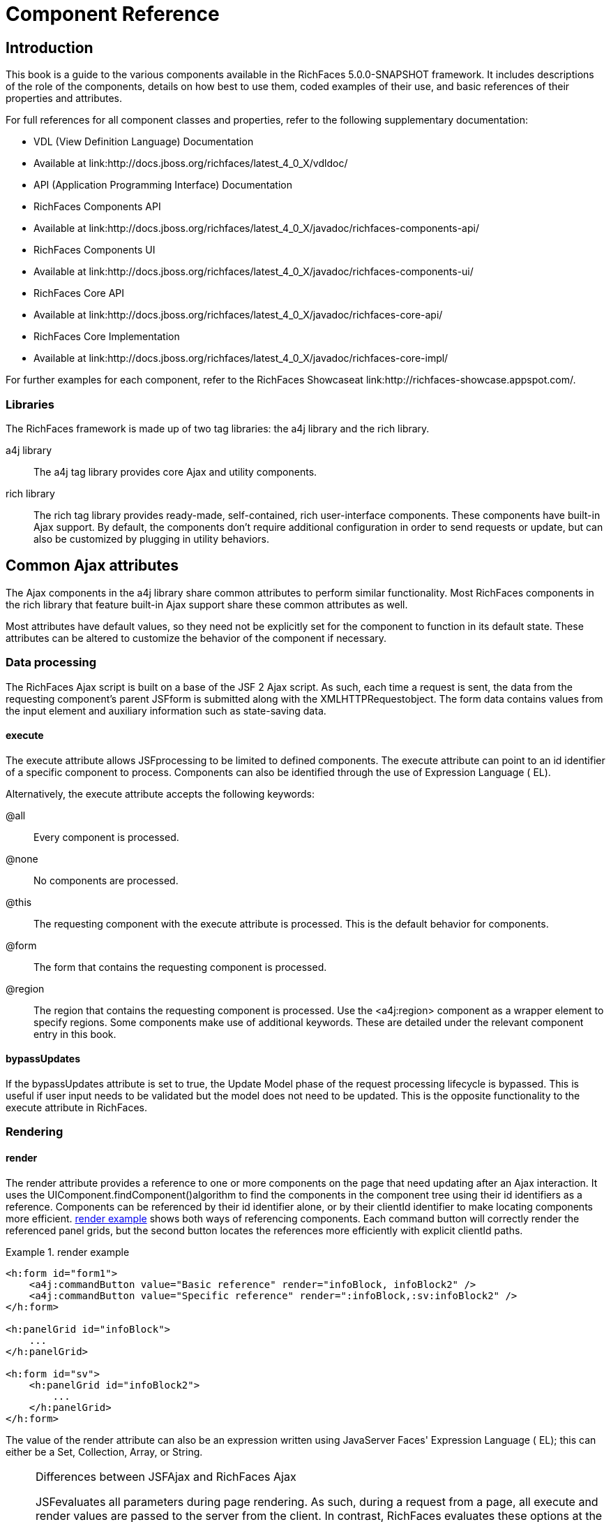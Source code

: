 = Component Reference

[[chap-Component_Reference-Introduction]]

== Introduction

This book is a guide to the various components available in the RichFaces 5.0.0-SNAPSHOT framework. It includes descriptions of the role of the components, details on how best to use them, coded examples of their use, and basic references of their properties and attributes.

For full references for all component classes and properties, refer to the following supplementary documentation:

* VDL (View Definition Language) Documentation
* Available at link:$$http://docs.jboss.org/richfaces/latest_4_0_X/vdldoc/$$


* API (Application Programming Interface) Documentation
* RichFaces Components API
* Available at link:$$http://docs.jboss.org/richfaces/latest_4_0_X/javadoc/richfaces-components-api/$$


* RichFaces Components UI
* Available at link:$$http://docs.jboss.org/richfaces/latest_4_0_X/javadoc/richfaces-components-ui/$$


* RichFaces Core API
* Available at link:$$http://docs.jboss.org/richfaces/latest_4_0_X/javadoc/richfaces-core-api/$$


* RichFaces Core Implementation
* Available at link:$$http://docs.jboss.org/richfaces/latest_4_0_X/javadoc/richfaces-core-impl/$$






For further examples for each component, refer to the RichFaces Showcaseat link:$$http://richfaces-showcase.appspot.com/$$.

[[sect-Component_Reference-Introduction-Libraries]]

=== Libraries

The RichFaces framework is made up of two tag libraries: the +a4j+ library and the +rich+ library.

+a4j+  library:: The +a4j+ tag library provides core Ajax and utility components.
+rich+  library:: The +rich+ tag library provides ready-made, self-contained, rich user-interface components. These components have built-in Ajax support. By default, the components don't require additional configuration in order to send requests or update, but can also be customized by plugging in utility behaviors.
[[chap-Component_Reference-Common_Ajax_attributes]]

== Common Ajax attributes

The Ajax components in the +a4j+ library share common attributes to perform similar functionality. Most RichFaces components in the +rich+ library that feature built-in Ajax support share these common attributes as well.

Most attributes have default values, so they need not be explicitly set for the component to function in its default state. These attributes can be altered to customize the behavior of the component if necessary.

[[sect-Component_Reference-Common_Ajax_attributes-Data_processing]]

=== Data processing

The RichFaces Ajax script is built on a base of the JSF 2 Ajax script. As such, each time a request is sent, the data from the requesting component's parent JSFform is submitted along with the XMLHTTPRequestobject. The form data contains values from the input element and auxiliary information such as state-saving data.

[[sect-Component_Reference-Data_processing-execute]]

==== +execute+

The +execute+ attribute allows JSFprocessing to be limited to defined components. The +execute+ attribute can point to an +id+ identifier of a specific component to process. Components can also be identified through the use of Expression Language ( EL).

Alternatively, the +execute+ attribute accepts the following keywords:

+@all+:: Every component is processed.
+@none+:: No components are processed.
+@this+:: The requesting component with the +execute+ attribute is processed. This is the default behavior for components.
+@form+:: The form that contains the requesting component is processed.
+@region+:: The region that contains the requesting component is processed. Use the +<a4j:region>+ component as a wrapper element to specify regions.
Some components make use of additional keywords. These are detailed under the relevant component entry in this book.

[[sect-Component_Reference-Data_processing-bypassUpdates]]

==== +bypassUpdates+

If the +bypassUpdates+ attribute is set to +true+, the Update Model phase of the request processing lifecycle is bypassed. This is useful if user input needs to be validated but the model does not need to be updated. This is the opposite functionality to the +execute+ attribute in RichFaces.

[[sect-Component_Reference-Common_Ajax_attributes-Rendering]]

=== Rendering

[[sect-Component_Reference-Rendering-render]]

==== +render+

The +render+ attribute provides a reference to one or more components on the page that need updating after an Ajax interaction. It uses the UIComponent.findComponent()algorithm to find the components in the component tree using their +id+ identifiers as a reference. Components can be referenced by their +id+ identifier alone, or by their +clientId+ identifier to make locating components more efficient. <<exam-Component_Reference-render-render_example>> shows both ways of referencing components. Each command button will correctly render the referenced panel grids, but the second button locates the references more efficiently with explicit +clientId+ paths.

[[exam-Component_Reference-render-render_example]]

.render example
====


[source, XML]
----
<h:form id="form1">
    <a4j:commandButton value="Basic reference" render="infoBlock, infoBlock2" />
    <a4j:commandButton value="Specific reference" render=":infoBlock,:sv:infoBlock2" />
</h:form>

<h:panelGrid id="infoBlock">
    ...
</h:panelGrid>

<h:form id="sv">
    <h:panelGrid id="infoBlock2">
        ...
    </h:panelGrid>
</h:form>

----

====

The value of the +render+ attribute can also be an expression written using JavaServer Faces' Expression Language ( EL); this can either be a +Set+, +Collection+, +Array+, or +String+.

[NOTE]
.Differences between JSFAjax and RichFaces Ajax
====
JSFevaluates all parameters during page rendering. As such, during a request from a page, all +execute+ and +render+ values are passed to the server from the client. In contrast, RichFaces evaluates these options at the server side during the current request.

This means that with JSF, making changes during a request to a +render+ value defined with EL will not influence the request. RichFaces, however, will always use the newer values.

The RichFaces approach additionally increases data integrity. Parameters that are changed from the client side are re-evaluated on the server, where they cannot be changed.
====

[IMPORTANT]
.Conditionally-rendered component updates
====
A common problem with using +render+ occurs when the referenced component is conditionally rendered via the +rendered+ attribute. If a component is not initially rendered, it does not have any HTML representation in the Document Object Model ( DOM). As such, when RichFaces renders the component via Ajax, the page does not update as the place for the update is not known.

To work around this issue, wrap the component to be rendered in an +<a4j:outputPanel>+ component. The +<a4j:outputPanel>+ component will receive the update and render the component as required.
====

[[sect-Component_Reference-Rendering-ajaxRendered]]

==== +ajaxRendered+

A component with +ajaxRendered="true"+ will be re-rendered with _every_ Ajax request, even when not referenced by the requesting component's +render+ attribute. This can be useful for updating a status display or error message without explicitly requesting it.

The +ajaxRendered+ attribute's functionality is the basis for the +<a4j:outputPanel>+ component. The +<a4j:outputPanel>+ component is designed to mark parts of the page for automatic updating. Refer to <<sect-Component_Reference-Containers-a4joutputPanel>> for details.

Automatic rendering of such components can be repressed by adding +limitRender="true"+ to the requesting component, as described in <<sect-Component_Reference-Rendering-limitRender>>.

[[sect-Component_Reference-Rendering-limitRender]]

==== +limitRender+

RichFaces Ajax-enabled components and Ajax behaviors with +limitRender="true"+ specified will _not_ cause components with +ajaxRendered="true"+ to re-render, and only those components listed in the +render+ attribute will be updated. This essentially overrides the +ajaxRendered+ attribute in other components.

<<exam-Component_Reference-data-Data_reference_example>> describes two command buttons, a panel grid rendered by the buttons, and an output panel showing error messages. When the first button is clicked, the output panel is rendered even though it is not explicitly referenced with the +render+ attribute. The second button, however, uses +limitRender="true"+ to override the output panel's rendering and only render the panel grid.

[[exam-Component_Reference-limitRender-Rendering_example]]

.Rendering example
====


[source, XML]
----
<h:form id="form1">
    <a4j:commandButton value="Normal rendering" render="infoBlock" />
    <a4j:commandButton value="Limited rendering" render="infoBlock" limitRender="true" />
</h:form>

<h:panelGrid id="infoBlock">
    ...
</h:panelGrid>

<a4j:outputPanel ajaxRendered="true">
    <h:messages />
</a4j:outputPanel>

----

====

[[sect-Component_Reference-Common_Ajax_attributes-Queuing_and_traffic_control]]

=== Queuing and traffic control

[[sect-Component_Reference-Queuing_and_traffic_control-requestDelay]]

==== +requestDelay+

The +requestDelay+ attribute specifies an amount of time in milliseconds for the request to wait in the queue before being sent to the server. If a similar request is added to the queue before the delay is over, the original request is replaced with the new one.

[[sect-Component_Reference-Queuing_and_traffic_control-ignoreDupResponses]]

==== +ignoreDupResponses+

When set to +true+, the +ignoreDupResponses+ attribute causes responses from the server for the request to be ignored if there is another similar request in the queue. This avoids unnecessary updates on the client when another update is expected. The request is still processed on the server, but if another similar request has been queued then no updates are made on the client.

[[sect-Component_Reference-Common_Ajax_attributes-Events_and_JavaScript_interactions]]

=== Events and JavaScript interactions

JSF provides global +jsf.ajax.onError+ and +jsf.ajax.onEvent+ events to define handlers (the +jsf.ajax.onEvent+ event is used for all +begin+, +success+, and +complete+ events). RichFaces adds event-specific attributes at the component level.

[[sect-Component_Reference-Events_and_JavaScript_interactions-onsubmit]]

==== +onbeforesubmit+

The +onbeforesubmit+ event attribute invokes the event listener _before_ an Ajax request is sent. The request is canceled if the event listener defined for the +onbeforesubmit+ event returns +false+.

[[sect-Component_Reference-Events_and_JavaScript_interactions-onbegin]]

==== +onbegin+

The +onbegin+ event attribute invokes the event listener _after_ an Ajax request is sent.

[[sect-Component_Reference-Events_and_JavaScript_interactions-onbeforedomupdate]]

==== +onbeforedomupdate+

The +onbeforedomupdate+ event attribute invokes the event listener after an Ajax response has been returned but _before_ the DOMtree of the browser is updated.

[[sect-Component_Reference-Events_and_JavaScript_interactions-oncomplete]]

==== +oncomplete+

The +oncomplete+ event attribute invokes the event listener after an Ajax response has been returned _and_ the DOMtree of the browser has been updated.

[[sect-Component_Reference-Events_and_JavaScript_interactions-data]]

===== +data+

The +data+ attribute allows additional data to be handled with the +oncomplete+ event. Use JSFExpression Language ( EL) to reference the property of the managed bean, and its value will be serialized in JavaScript Object Notation ( JSON) and returned to the client side. The property can then be referenced through the +event.data+ variable in the event attribute definitions. Both primitive types and complex types such as arrays and collections can be serialized and used with +data+.

[[exam-Component_Reference-data-Data_reference_example]]

.Data reference example
====


[source, XML]
----
<a4j:commandButton value="Update" oncomplete="showTheName(event.data.name)" data="#{userBean.name}" />

----

====

[[sect-Component_Reference-Events_and_JavaScript_interactions-onerror]]

==== +onerror+

The +onerror+ event attribute invokes the event listener when an error has occurred during Ajax communications.

[[sect-Component_Reference-Events_and_JavaScript_interactions-Registering_event_callbacks_with_jQuery]]

==== Registering event callbacks with jQuery

RichFaces allows one to register callbacks for the events listed above using jQuery:

* +ajaxsubmit+: triggered _before_ an Ajax request is sent.
* +ajaxbegin+: triggered _after_ an Ajax request is sent.
* +ajaxbeforedomupdate+: triggered after an Ajax response has been returned but _before_ the DOM tree of the browser has been updated.
* +ajaxcomplete+: triggered after an Ajax response has been returned _and_ the DOM tree of the browser has been updated.


The event callback can be registered either on a form or a whole page:


[source, Java]
----
<h:outputScript>
jQuery(document).ready(function() {
	jQuery(#{rich:element('form_id')}).on("ajaxsubmit", function() {
	    // the callback will be triggered before the form is submitted using JSF AJAX
    	console.log("ajaxsubmit");
	});
	
	
    jQuery(document).on("ajaxcomplete", function() {
        // the callback will be triggered for each completed JSF AJAX for the current page
    	console.log("ajaxcomplete");
	});
}
</h:outputScript>
----

[[part-Component_Reference-Ajax_control_components]]

= Ajax control components

[[chap-Component_Reference-Actions]]

== Actions

This chapter details the basic components that respond to a user action and submit an Ajax request.

[[sect-Component_Reference-Actions-a4jajax]]

=== +<a4j:ajax>+

The +<a4j:ajax>+ behavior allows Ajax capability to be added to a non-Ajax component. The non-Ajax component must implement the ClientBehaviorHolderinterface for all the event attributes that support behavior rendering.

[[sect-Component_Reference-a4jajax-Basic_usage]]

==== Basic usage

The +<a4j:ajax>+ behavior is placed as a direct child to the component that requires Ajax support.

Point the +event+ attribute to the standard JSF event that triggers the behavior. If the +event+ attribute is not defined, the behavior is triggered on the event that normally provides interaction behavior for the parent component.

[[exam-Component_Reference-a4jajax-a4jajax_example]]

.+<a4j:ajax>+ example
====


[source, XML]
----
<h:panelGrid columns="2">
    <h:inputText id="myinput" value="#{userBean.name}">
        <a4j:ajax event="keyup" render="outtext" />
    </h:inputText>
    <h:outputText id="outtext" value="#{userBean.name}" />
</h:panelGrid>

----

====

[[sect-Component_Reference-a4jajax-Reference_data]]

==== Reference data

* +client-behavior-renderer-type+: +org.ajax4jsf.behavior.Ajax+
* +behavior-id+: +org.ajax4jsf.behavior.Ajax+
* +handler-class+: +org.richfaces.view.facelets.html.AjaxHandler+
* +behavior-class+: +org.ajax4jsf.component.behavior.AjaxBehavior+
* +client-behavior-renderer-class+: +org.ajax4jsf.renderkit.AjaxBehaviorRenderer+


[[sect-Component_Reference-Actions-a4jparam]]

=== +<a4j:param>+

The +<a4j:param>+ behavior combines the functionality of the JavaServer Faces ( JSF) components +<f:param>+ and +<f:actionListener>+.

[[sect-Component_Reference-a4jparam-Basic_usage]]

==== Basic usage

Basic usage of the +<a4j:param>+ requires three main attributes:

* The +value+ attribute is the initial value of the parameter.
* The +assignTo+ attribute defines the bean property. The property is updated if the parent command component performs an action event during the _Process Request_ phase.


<<exam-Component_Reference-a4jparam-a4jparam_example>> shows a simple implementation along with the accompanying managed bean.

[[exam-Component_Reference-a4jparam-a4jparam_example]]

.+<a4j:param>+ example
====


[source, XML]
----
<h:form id="form">
    <a4j:commandButton value="Set name to Alex" reRender="rep">
        <a4j:param name="username" value="Alex" assignTo="#{paramBean.name}"/>
    </a4j:commandButton>
    <h:outputText id="rep" value="Name: #{paramBean.name}"/>
</h:form>

----


[source, Java]
----
public class ParamBean {
    private String name = "John";

    public String getName() {
        return name;
    }

    public void setName(String name) {
        this.name = name;
    }
}

----

When the Set name to Alexbutton is pressed, the application sets the +name+ parameter of the bean to +Alex+, and displays the name in the output field.

====

[[sect-Component_Reference-a4jparam-Interoperability]]

==== Interoperability

The +<a4j:param>+ tag can be used with non-Ajax components in addition to Ajax components. This includes components which are working through the +GET+ request, such as the +<h:link>+ and +<h:button>+ components. In this way, data model values can also be updated without any Java code on the server side.

The +converter+ attribute can be used to specify how to convert the value before it is submitted to the data model. The property is assigned the new value during the _Update Model_ phase.

[NOTE]
.Validation failure
====
If the validation of the form fails, the _Update Model_ phase will be skipped and the property will not be updated.
====

[[sect-Component_Reference-a4jparam-Passing_client-side_parameters]]

==== Passing client-side parameters

Variables from JavaScript functions can be used for the +value+ attribute. In such an implementation, the +noEscape+ attribute should be set to +true+. Using +noEscape="true"+, the +value+ attribute can contain any JavaScript expression or JavaScript function invocation, and the result will be sent to the server as the +value+ attribute.

[[exam-Component_Reference-a4jparam-Passing_client-side_parameters]]

.Passing client-side parameters
====


[source, XML]
----
<h:form>
   <a4j:commandButton value="Show Screen Size" render="infoPanel">
      <a4j:param name="w" value="screen.width"
                 assignTo="#{paramBean.screenWidth}" noEscape="true" />
      <a4j:param name="h" value="screen.height"
                 assignTo="#{paramBean.screenHeight}" noEscape="true" />
   </a4j:commandButton>

   <h:panelGrid columns="2" id="infoPanel">
      <h:outputText value="Width:" />
      <h:outputText value="#{paramBean.screenWidth}" />
      <h:outputText value="Height:" />
      <h:outputText value="#{paramBean.screenHeight}" />
   </h:panelGrid>
</h:form>

----

The command button triggers the +<a4j:param>+ behaviors and renders the output text. The +<a4j:param>+ behaviors pass client-side parameters for the screen width and height through the backing bean. These parameters are then used to populate the output text values.

====

[[sect-Component_Reference-a4jparam-Reference_data]]

==== Reference data

* +component-type+: +org.richfaces.Parameter+
* +component-class+: +org.richfaces.component.UIParameter+
* +component-family+: +javax.faces.Parameter+
* +handler-class+: +org.richfaces.view.facelets.html.ParameterHandler+


[[sect-Component_Reference-Actions-a4jactionListener]]

=== +<a4j:actionListener>+

Use the +<a4j:actionListener>+ tag to register an +ActionListener+ class on a parent action component. The class provided as a listener must implement the javax.faces.event.ActionListenerinterface. Multiple listener methods can be registered on an action component in this way.

The +<a4j:actionListener>+ tag differs from the standard JSF tag by allowing a listener method to be defined instead of just a class. Use the +listener+ attribute to define the listener method.

[[sect-Component_Reference-Actions-a4jcommandButton]]

=== +<a4j:commandButton>+

The +<a4j:commandButton>+ component is similar to the JavaServer Faces ( JSF) +<h:commandButton>+ component, but additionally includes Ajax support.

[[figu-Component_Reference-a4jcommandButton-a4jcommandButton]]

.+<a4j:commandButton>+
image::images/figu-Component_Reference-a4jcommandButton-a4jcommandButton.png[]


[NOTE]
.The +<a4j:commandButton>+ component executes the complete form
====
Button controls are typically used to perform complete form submissions for data storing. As a consequence, the +<a4j:commandButton>+ component has the +execute="@form"+ setting by default. To limit rendering to a different scope, redefine the +execute+ attribute.
====

[[sect-Component_Reference-a4jcommandButton-Basic_usage]]

==== Basic usage

The +<a4j:commandButton>+ requires only the +value+ attribute to function. Use the +value+ attribute to specify the text of the button.

By default, the +<a4j:commandButton>+ uses the +click+ event instead of the +submit+ event.

[[sect-Component_Reference-a4jcommandButton-Reference_data]]

==== Reference data

* +component-type+: +org.richfaces.CommandButton+
* +component-class+: +org.richfaces.component.UICommandButton+
* +component-family+: +javax.faces.Command+
* +renderer-type+: +org.richfaces.CommandButtonRenderer+


[[sect-Component_Reference-Actions-a4jcommandLink]]

=== +<a4j:commandLink>+

The +<a4j:commandLink>+ component is similar to the JavaServer Faces ( JSF) +<h:commandLink>+ component, except that it includes plugged-in Ajax behavior.

[[figu-Component_Reference-a4jcommandLink-a4jcommandLink]]

.+<a4j:commandLink>+
image::images/figu-Component_Reference-a4jcommandLink-a4jcommandLink.png[]


[NOTE]
.The +<a4j:commandLink>+ component executes the complete form
====
Link controls are typically used to perform complete form submissions for data storing. As a consequence, the +<a4j:commandLink>+ component has the +execute="@form"+ setting by default. To limit rendering to a different scope, redefine the +execute+ attribute.
====

[[sect-Component_Reference-a4jcommandLink-Basic_usage]]

==== Basic usage

The +<a4j:commandLink>+ requires only the +value+ attribute to function. Use the +value+ attribute to specify the text of the link.

The +<a4j:commandLink>+ uses the +click+ event instead of the +submit+ event.

[[sect-Component_Reference-a4jcommandLink-Reference_data]]

==== Reference data

* +component-type+: +org.richfaces.CommandLink+
* +component-class+: +org.richfaces.component.UICommandLink+
* +component-family+: +javax.faces.Command+
* +renderer-type+: +org.richfaces.CommandLinkRenderer+


[[sect-Component_Reference-Actions-a4jjsFunction]]

=== +<a4j:jsFunction>+

The +<a4j:jsFunction>+ component performs Ajax requests directly from JavaScript code and retrieves server-side data. The server-side data is returned in JavaScript Object Notation ( JSON) format prior to the execution of any JavaScript code defined using the +oncomplete+ attribute.

[[sect-Component_Reference-a4jjsFunction-Basic_usage]]

==== Basic usage

The +<a4j:jsFunction>+ component requires the +data+ attribute. Use the +data+ attribute to define where the retrieved server-side data is stored.

<<exam-Component_Reference-a4jjsFunction-a4jjsFunction_example>> shows how an Ajax request can be initiated from the JavaScript and a partial page update performed. The JavaScript function can be invoked with the data returned by the Ajax response.

[[exam-Component_Reference-a4jjsFunction-a4jjsFunction_example]]

.+<a4j:jsFunction>+ example
====


[source, XML]
----
<table width="400">
   <tbody>
      <tr>
         <td>
            <span onmouseover="updateName('Kate')"
                  onmouseout="updateName('')">Kate</span>
         </td>
         <td>
            <span onmouseover="updateName('John')"
                  onmouseout="updateName('')">John</span>
         </td>
         <td>
            <span onmouseover="updateName('Alex')"
                  onmouseout="updateName('')">Alex</span>
         </td>
      </tr>
      <tr>
         <td colspan="3">
            Name: <b><h:outputText id="showname" value="#{functionBean.text}" /></b>
         </td>
      </tr>
   </tbody>
</table>
<h:form>
   <a4j:jsFunction name="updateName" render="showname">
      <a4j:param name="name" assignTo="#{functionBean.text}"/>
   </a4j:jsFunction>
</h:form>

----

The output text for the name is changed depending on which table cell the user hovers over with the mouse. The +<a4j:jsFunction>+ component manages the updating and display of the name.

====

[[sect-Component_Reference-a4jjsFunction-Parameters_and_JavaScript]]

==== Parameters and JavaScript

The +<a4j:jsFunction>+ component allows the use of the +<a4j:param>+ component or the JavaServer Faces +<f:param>+ component to pass any number of parameters for the JavaScript function.

[[sect-Component_Reference-a4jjsFunction-Reference_data]]

==== Reference data

* +component-type+: +org.richfaces.Function+
* +component-class+: +org.richfaces.component.UIFunction+
* +component-family+: +javax.faces.Command+
* +renderer-type+: +org.richfaces.FunctionRenderer+


[[sect-Component_Reference-Actions-a4jpoll]]

=== +<a4j:poll>+

The +<a4j:poll>+ component allows periodical sending of Ajax requests to the server. It is used for repeatedly updating a page at specific time intervals.

[[sect-Component_Reference-a4jpoll-Timing_options]]

==== Timing options

The +interval+ attribute specifies the time in milliseconds between requests. The default for this value is 1000 ms (1 second).

The +<a4j:poll>+ component can be enabled and disabled using the +enabled+ attribute. Using Expression Language ( EL), the +enabled+ attribute can point to a bean property to apply a particular attribute value.

[[sect-Component_Reference-a4jpoll-Reference_data]]

==== Reference data

* +component-type+: +org.richfaces.Poll+
* +component-class+: +org.richfaces.component.UIPoll+
* +component-family+: +org.richfaces.Poll+
* +renderer-type+: +org.richfaces.PollRenderer+
* +handler-class+: +org.richfaces.view.facelets.html.AjaxPollHandler+


[[sect-Component_Reference-Actions-a4jpush]]

=== +<a4j:push>+

The +<a4j:push>+ component performs real-time updates on the client side from events triggered at the server side. The events are pushed out to the client through the RichFaces messaging queue. When the +<a4j:push>+ component is triggered by a server event, it can in turn cause Ajax updates and changes.

The +<a4j:push>+ component uses the Comet model for pushing data to the client.

[[sect-Component_Reference-a4jpush-Setting_up_push]]

==== Setting up Push

Using the Push component requires configuration steps which depends on an environment in which the Push is used:

[[sect-Component_Reference-a4jpush-Installing_runtime_dependencies]]

===== Installing runtime dependencies

The +<a4j:push>+ uses an Atmosphere framework for transporting messages. In order to use the Atmosphere on the server-side, it is necessary to add Atmosphere libraries into a project.

In a Maven-based project, you should add +atmosphere-runtime+ as a runtime dependency (its version is managed by +richfaces-bom+ that your project should be importing, check "RichFaces Developer Guide" for details of starting with Maven-based project):


[source, XML]
----
<dependency>
    <groupId>org.atmosphere</groupId>
    <artifactId>atmosphere-runtime</artifactId>
</dependency>
----

For non-Maven-based projects, it is necessary to add dependencies manually - check "RichFaces Developer Guide", section "Project libraries and dependencies" for details.

[[sect-Component_Reference-a4jpush-Registering_Push_servlet]]

===== Registering Push servlet

The Push requires a +PushServlet+ registered in web application and listening for Push client connections.

In the Servlets 3.0 and higher environments, the servlet will be registered automatically.

However in the Servlets 2.5 and lower environments, the servlet needs to be registered manually in +web.xml+:


[source, XML]
----
<!-- Push Servlet - listens for user sessions -->
<servlet>
    <servlet-name>Push Servlet</servlet-name>
    <servlet-class>org.richfaces.webapp.PushServlet</servlet-class>
    <load-on-startup>1</load-on-startup>
</servlet>
<servlet-mapping>
    <servlet-name>Push Servlet</servlet-name>
    <url-pattern>/__richfaces_push</url-pattern>
</servlet-mapping>

<!-- setups servlet-mapping in RichFaces configuration -->
<context-param>
    <param-name>org.richfaces.push.handlerMapping</param-name>
    <param-value>/__richfaces_push</param-value>
</context-param>
----

[NOTE]
.Manual registration of servlet in Servlets 3.0
====
When you attempt to register the Push servlet manually in Servlet 3.0 environments, RichFaces will detect that the Push servlet is already registered and avoid initializing it again.

However, be sure to setup the Push servlet to support asynchronous requests - modify the servlet registration from the previous +web.xml+ snippet as follows:


[source, XML]
----
<servlet>
    <servlet-name>Push Servlet</servlet-name>
    <servlet-class>org.richfaces.webapp.PushServlet</servlet-class>
    <load-on-startup>1</load-on-startup>
    <async-supported>true</async-supported>
</servlet>
----


====

[NOTE]
.Switching to Blocking I/O instead of asynchronous servlets
====
Although a container you use supports Servlets 3.0, you may experience problems with using asynchronous servlets.

It is possible to force the Atmosphere to use a blocking I/O approach with the following +web.xml+ configuration:


[source, XML]
----
<context-param>
    <param-name>org.atmosphere.useBlocking</param-name>
    <param-value>true</param-value>
</context-param>
----


====

[[sect-Component_Reference-a4jpush-Server_side_Push_methods]]

==== Server-side Push methods

The Push events can be fired on the server-side in several ways:

* _TopicsContext_ - accesses a RichFaces message queue directly
* _Push CDI_ - uses the CDI Event mechanism to fire messages
* _Push JMS_ - the RichFaces Push consumes messages from an enterprise messaging system and exposes them to the client (tightly coupled with the JMS runtime)


[[sect-Component_Reference-a4jpush-Client_side_Push_methods]]

==== Client-side Push methods

On the client side, push notifications may be processed in the following ways:

* +ondataavailable+ event handler (serialized message is available)
* Client behaviors attached to +dataavailable+ event


[[sect-Component_Reference-a4jpush-Push_Topics]]

==== Push Topics

The Push messages are delivered to the client based on a +TopicKey+'s name (e.g. +someTopic+).

The +TopicKey+ can optionally include a subtopic name (e.g. +subtopic@anotherTopic+).

On the client side, the topic is represted by an +<a4j:push>+'s attribute +address+.

[NOTE]
.Push Topic relates to JMS topic
====
The format for the name of the push topic is very close to the JMS topic name and thus enables a seamless transport of JMS messages to the RichFaces message queue.
====

[NOTE]
.Topics with EL expressions
====
Since the topic key can contain EL expressions, it is possible to achieve dynamic end-points (e.g. addressing specific clients).

You need to push a message by using +TopicContext.publish(TopicKey key, Object message)+ or using CDI events to publish message to dynamically evaluated topic key.

The +<a4j:push>+'s attribute +address+ accepts EL expressions.
====

[[sect-Component_Reference-a4jpush-Handling_a_push_message]]

==== Handling a push message

A push message sent from the server to the +<a4j:push>+ component on the client will cause it to trigger any event handlers defined using the +dataavailable+ event handler.

The +<a4j:push>+ component should also include the +onerror+ event handler to inform the user when an error has occurred with the push messages.

+<a4j:push>+ can be used for either immediate processing of messages (like in the previous example) or it can trigger a partial page update. Check out following samples:

[[exam-Component_Reference-a4jpush-Handling_a_push_message]]

.Handling a push message
====


[source, XML]
----
<a4j:push address="chat"
          onerror="alert(event.rf.data)"
          ondataavailable="chat.addMessage(event.rf.data)" />

----

This example uses the +dataavailable+ event attribute with some JavaScript to update messages in a chat room. The +event.rf.data+ parameter contains Push message data serialized to JavaScript.

====

[[exam-Component_Reference-a4jpush-Updating_DOM_for_each_push_notification]]

.Updating DOM for each push message
====


[source, XML]
----
<a4j:push address="chat"
          onerror="alert(event.rf.data)">
    <a4j:ajax event="datavailable" render="chat" />
</a4j:push>
----

This example uses the +dataavailable+ event handler to trigger an AJAX request and a partial page update.

====

[[sect-Component_Reference-a4jpush-Handling_a_push_subscription]]

==== Handling a push subscription

The +<a4j:push>+ component establishes connection with server on complete page load (when document is ready).

It means that the application starts to handle push messages once the page is completely loaded.

However time-critical applications may require keeping client stricly synchronized with the server state.

For such applications you may use +onsubscribed+ event handler, which is triggered every time the given component is successfully subscribed to the address/topic it listens to (on a page load and on each AJAX re-render).

[[exam-Component_Reference-a4jpush-Handling_a_push_subscription]]

.The time-critical updates in stock application
====


[source, XML]
----
<a4j:push address="stockUpdates"
          onerror="alert(event.rf.data)">
    <a4j:ajax event="dataavailable" render="stocksTable" />
	<a4j:ajax event="subscribed" render="stocksTable" />
</a4j:push>

----

This example uses the +subscribed+ event to update the table content once the push component is subscribed to the topic, ensuring that the table content is not stale.

====

[[sect-Component_Reference-a4jpush-Using_TopicsContext_to_publish_message]]

==== Using TopicsContext to publish message

Messages could be produced using the +TopicsContext+ interface directly as in the following sample:


[source, Java]
----
private TopicKey topicKey = new TopicKey("chat");

public void initializeTopic() {
	TopicsContext topicsContext = TopicsContext.lookup();
	topicsContext.getOrCreateTopic(topicKey);
}

public void sendMessage(String message) throws MessageException {
    TopicsContext topicsContext = TopicsContext.lookup();
    topicsContext.publish(topicKey, message);
}
----

A topic needs to first be created using +TopicsContext#getOrCreate(TopicKey)+ where +TopicKey+ is the name of the topic. A message to the topic can be sent using the method: +TopicsContext#publish(topicKey, message)+.

[[sect-Component_Reference-a4jpush-Push_CDI_Integration]]

==== Integrating Push with CDI events

An alternative way of producing messages is to use the CDI event mechanism.

Push notifications can be produced by annotating a CDI event injection point with the +@Push+ annotation, which specifies an end-point (topic name).

The payload of the message is the serialized object sent using the CDI event interface ( +Event.fire(T object)+).


[source, Java]
----
@Inject
@Push(topic = "chat")
Event<String> pushEvent;

public void sendMessage(String message) {
    pushEvent.fire(message);
}
----

[[sect-Component_Reference-a4jpush-Push_and_JMS_integration]]

==== Push and JMS integration

An integration of the RichFaces Push and the Java Messaging Service ( JMS) allows to write robust interactive applications.

===== Enabling JMS integraction

The JMS integration needs to be enabled in +web.xml+ with a following configuration:


[source, XML]
----
<context-param>
    <param-name>org.richfaces.push.jms.enabled</param-name>
    <param-value>true</param-value>
</context-param>
----

===== Configuring JMS backend

The JMS instance on the back-end must be configured to work with your +<a4j:push>+ components.

[NOTE]
.Configuring JMS on JBoss Application Server
====
Refer to the JBoss Application Server Administration Console Guidefor details on managing JBoss Application Server through the Administration Console.
====

[[exam-Component_Reference-a4jpush-JMS_server_configuration]]

.JMS server configuration
====

This simple example describes the JMS server configuration required for a pushing server date to the client.

The JMS server needs to be setup in order to propagate JMS messages to Push components. Create a new JMS topic using the following settings:

* Name:datePush
* JNDI name:/topic/datePush
* Use the default settings for other options.


Add a single role for the topic in the same form using the following settings:

* Name:guest
* Send:true
* Consume:true
* Create subscriber:true
* Delete subscriber:true
* Create durable subscriber:true
* Delete durable subscriber:true


====

Ensure the Create durable subscriberand the Delete durable subscriberoptions are set to truefor proper push functionality.

[NOTE]
.Durable subscriptions
====
Durable subscriptions receive all events, including those events which were sent while the push component was not connected.

Refer to JMS Documentationfor details on configuring the JMS Server.
====

[NOTE]
.JMS integration with custom configuration
====
RichFaces looks for the JMS Connection Factory on the JNDI context +/ConnectionFactory+ by default.

The prefix +/topic+ is used for deriving JMS topic names from Push topic names.

When integrating component into an enterprise system, this defaults can be changed.

Use following +web.xml+ parameters to change default values: +org.richfaces.push.jms.connectionFactory+, +org.richfaces.push.jms.topicsNamespace+.

When RichFaces obtains a connection, an empty user name is used with an empty password.

Use following +web.xml+ parameters or equivalent JVM parameters to change default values: +org.richfaces.push.jms.connectionUsername+, +org.richfaces.push.jms.connectionPassword+.


                    , 
                
====

===== Sending and receiving Push messages using JMS

The JMS message which should be propagated to Push needs to be created with the method +session.createObjectMessage(message);+.

The message could be then published using +publisher.publish(message);+ like in a following example:

[[exam-Component_Reference-a4jpush-Sending_messages_using_JMS]]

.Sending messages using JMS
====


[source, Java]
----
TopicConnection connection;
TopicSession session;
TopicPublisher publisher;

public void sendCurrentDate() throws JMSException {
    String currentDate = new Date().toString();
    ObjectMessage message = session.createObjectMessage(message);
    publisher.publish(message);
}

// messaging needs to be initialized before using method #sendCurrentDate()
private void initializeMessaging() throws JMSException, NamingException {
    if (connection == null) {
        TopicConnectionFactory tcf = (TopicConnectionFactory) InitialContext.doLookup("java:/ConnectionFactory");
        connection = tcf.createTopicConnection();
    }
    if (session == null) {
        session = connection.createTopicSession(false, Session.AUTO_ACKNOWLEDGE);
    }
    if (topic == null) {
        topic = InitialContext.doLookup("topic/datePush");
    }
    if (publisher == null) {
        publisher = session.createPublisher(topic);
    }
}
----

====

Receiving messages from a JMS queue doesn't differ from receiving messages sent by the +TopicsContext+ or using CDI events.

[[exam-Component_Reference-a4jpush-Receiving_messages_using_JMS]]

.Receiving messages using JMS
====


[source, XML]
----
<a4j:push id="datePush" address="datePush"
            ondataavailable="jQuery(#{rich:element('serverDate')}).text(event.rf.data)" />
            
<a4j:outputPanel id="serverDate" layout="block">
    <i>waiting for event...</i>
</a4j:outputPanel>
----

====

The above example demonstrates a simple use of the +<a4j:push>+ tag that causes an immediate update of the page content.

[[sect-Component_Reference-a4jpush-Reference_data]]

==== Reference data

* +component-type+: +org.richfaces.Push+
* +component-class+: +org.richfaces.component.UIPush+
* +component-family+: +org.richfaces.Push+
* +renderer-type+: +org.richfaces.PushRenderer+


[[chap-Component_Reference-Resources]]

== Resources

This chapter covers those components used to handle and manage resources and beans.

[[sect-Component_Reference-Resources-a4jmediaOutput]]

=== +<a4j:mediaOutput>+

The +<a4j:mediaOutput>+ component is used for generating images, video, sounds, and other resources defined on the fly.

[[sect-Component_Reference-a4jmediaOutput-Basic_usage]]

==== Basic usage

The +createContent+ attribute points to the method used for generating the displayed content.

If necessary, the +value+ attribute can be used to pass input data to the content generation method specified with +createContent+. The +cacheable+ attribute specifies whether the resulting content will be cached or not.

[[sect-Component_Reference-a4jmediaOutput-Handling_content]]

==== Handling content

The +mimeType+ attribute describes the type of output content, and corresponds to the type in the header of the HTTPrequest. The +element+ attribute defines XHTMLelement used to display the content:

* +img+
* +object+
* +applet+
* +script+
* +link+
* +a+


[[exam-Component_Reference-a4jmediaOutput-a4jmediaOutput_example]]

.+<a4j:mediaOutput>+ example
====

This example uses the +<a4j:mediaOutput>+ component to generate a JPEGimage of verification digits. The code on the application page is a single element:


[source, XML]
----
<a4j:mediaOutput element="img" cacheable="false" session="false"
                 createContent="#{mediaBean.paint}" value="#{mediaData}" 
                 mimeType="image/jpeg" />

----

The +<a4j:mediaOutput>+ component uses the MediaBean.paintmethod to create the image. The method generates a random number, which is then converted into an output stream and rendered to a JPEGimage. The +MediaBean+ class is as follows:


[source, Java]
----
package demo;

import java.awt.Graphics2D;
import java.awt.image.BufferedImage;
import java.io.IOException;
import java.io.OutputStream;
import java.util.Random;
import javax.imageio.ImageIO;

public class MediaBean {

    public void paint(OutputStream out, Object data) throws IOException {

        Integer high = 9999;
        Integer low = 1000;
        Random generator = new Random();
        Integer digits = generator.nextInt(high - low + 1) + low;

        if (data instanceof MediaData) {            
            MediaData paintData = (MediaData) data;
            BufferedImage img = new BufferedImage(paintData.getWidth(),paintData.getHeight(),BufferedImage.TYPE_INT_RGB);
            Graphics2D graphics2D = img.createGraphics();
            graphics2D.setBackground(paintData.getBackground());
            graphics2D.setColor(paintData.getDrawColor());
            graphics2D.clearRect(0,0,paintData.getWidth(),paintData.getHeight());
            graphics2D.setFont(paintData.getFont());
            graphics2D.drawString(digits.toString(), 20, 35);
            ImageIO.write(img,"png",out);
        }
    }
}

----

Another class, +MediaData+ is required by the +value+ attribute for keeping data to be used as input for the content creation method. The +MediaData+ class is as follows:


[source, Java]
----
package demo;

import java.awt.Color;
import java.awt.Font;
import java.io.Serializable;

public class MediaData implements Serializable {

    private static final long serialVersionUID = 1L;

    Integer Width=110;
    Integer Height=50;

    Color Background=new Color(190, 214, 248);
    Color DrawColor=new Color(0,0,0);

    Font font = new Font("Serif", Font.TRUETYPE_FONT, 30);

    /* Corresponding getters and setters */
    ...

}

----

The +<a4j:mediaOutput>+ component uses the +MediaBean+ and +MediaData+ classes to generate a new image on each page refresh.

image::images/figu-Component_Reference-a4jmediaOutput-a4jmediaOutput_example_result.png[]

The generated image containing a random verification number.

====

[NOTE]
.+Serializable+ interface
====
A bean class passed using the +value+ attribute of +<a4j:mediaOutput>+ should implement the +Serializable+ interface so that it will be encoded to the URLof the resource.
====

[[sect-Component_Reference-a4jmediaOutput-Reference_data]]

==== Reference data

* +component-type+: +org.richfaces.MediaOutput+
* +component-class+: +org.richfaces.component.UIMediaOutput+
* +component-family+: +org.richfaces.MediaOutput+
* +renderer-type+: +org.richfaces.MediaOutputRenderer+


[[chap-Component_Reference-Containers]]

== Containers

This chapter details those components in the +a4j+ tag library which define an area used as a container or wrapper for other components.

[[sect-Component_Reference-Containers-a4joutputPanel]]

=== +<a4j:outputPanel>+

The +<a4j:outputPanel>+ component is used to group together components in to update them as a whole, rather than having to specify the components individually.

[[sect-Component_Reference-a4joutputPanel-Aiding_complex_Ajax_rendering]]

==== Aiding complex Ajax rendering

Use the +<a4j:outputPanel>+ component to wrap behaviors when using complex Ajax rendering. Parent components may not render correctly when attached behaviors trigger updates. Point the behaviors to the wrapping +<a4j:outputPanel>+ component instead of the parent components. The +<a4j:outputPanel>+ component is properly encoded to ensure the wrapped components are correctly rendered.

[[sect-Component_Reference-a4joutputPanel-Panel_appearance]]

==== Panel appearance

The +layout+ attribute can be used to determine how the component is rendered in HTML:

* +layout="inline"+ is the default behavior, which will render the component as a pair of +<span>+ tags containing the child components.
* +layout="block"+ will render the component as a pair of +<div>+ tags containing the child components, which will use any defined +<div>+ element styles.


Setting +ajaxRendered="true"+ will cause the +<a4j:outputPanel>+ to be updated with each Ajax response for the page, even when not listed explicitly by the requesting component. This can in turn be overridden by specific attributes on any requesting components.

[[sect-Component_Reference-a4joutputPanel-Reference_data]]

==== Reference data

* +component-type+: +org.richfaces.OutputPanel+
* +component-class+: +org.richfaces.component.UIOutputPanel+
* +component-family+: +javax.faces.Panel+
* +renderer-type+: +org.richfaces.OutputPanelRenderer+


[[sect-Component_Reference-Containers-a4jregion]]

=== +<a4j:region>+

The +<a4j:region>+ component specifies a part of the JSF component tree to be processed on the server. The region causes all the +a4j+ and +rich+ Ajax controls to execute: decoding, validating, and updating the model. The region causes these components to execute even if not explicitly declared. As such, processing areas can more easily be marked using a declarative approach.

Regions can be nested, in which case only the parent region of the component initiating the request will be processed.

[[sect-Component_Reference-a4jregion-Reference_data]]

==== Reference data

* +component-type+: +org.richfaces.Region+
* +component-class+: +org.richfaces.component.UIRegion+
* +component-family+: +org.richfaces.AjaxContainer+


[[chap-Component_Reference-Validation]]

== Validation

JavaServer Faces 2 provides built-in support for bean validation as per the Java Specification Request JSR-303 standard. As such, containers must validate model objects. Validation is performed at different application tiers according to annotation-based constraints. Refer to link:$$http://jcp.org/en/jsr/detail?id=303$$ for further details on the JSR-303 specification.

<<exam-Component_Reference-Validation-JSR-303_validation_annotations>> shows an example JSF managed bean. The bean includes JSR-303 annotations for validation. Validation annotations defined in this way are registered on components bound to the bean properties, and validation is triggered in the _Process Validation_ phase.

[[exam-Component_Reference-Validation-JSR-303_validation_annotations]]

.JSR-303 validation annotations
====


[source, Java]
----
import javax.validation.constraints.Max;
import javax.validation.constraints.Min;
import javax.validation.constraints.Pattern;
import javax.validation.constraints.Size;

@ManagedBean
@RequestScoped
public class UserBean {

   @Size(min=3, max=12)
   private String name = null;
   
   @Pattern(regexp = "^[\\w\\-]([\\.\\w])+[\\w]+@([\\w\\-]+\\.)+[a-zA-Z]{2,4}$" , message="Bad email")
   private String email = null;
   
   @Min(value = 18)
   @Max(value = 99)
   private Integer age;
   
//...
//Getters and Setters
}

----

====

[NOTE]
.Requirements
====
Bean validation in both JavaServer Faces and RichFaces requires the _JSR-303_ implementation. The implementation is bundled with JEE 6 Application Server.

If using Tomcator another simple servlet container, add the _validation-api_Java Archive and a validation provider (such as Hibernate Validator) to your application libraries.
====

[[sect-Component_Reference-Validation-richvalidator]]

=== +<rich:validator>+ client-side validation

The validation built in to JavaServer Faces 2 occurs on the server side. The +<rich:validator>+ behavior adds client-side validation to a control based on registered server-side validators. It provides this validation without the need to reproduce the server-side annotations. The +<rich:validator>+ behavior triggers all client validator annotations listed in the relevant managed bean.

[[sect-Component_Reference-richvalidator-Basic_usage]]

==== Basic usage

The +<rich:validator>+ behavior is added as a child element to any input control. The value of the input control must reference a managed bean. The content of the input control validates on the client-side based on registered server-side validators included in the managed bean.

[[exam-Component_Reference-richvalidator-Basic_usage]]

.Basic usage
====


[source, XML]
----
<h:inputText value="#{userBean.name}">
   <rich:validator/>
</h:inputText>

----

====

[NOTE]
.JSF validation tags
====
JSF validation tags, such as +<f:validateLength>+ and +<f:validateDoubleRange>+ tags, can be declared alongside +<rich:validator>+ behaviors. However, because this duplicates the validation processes at both the view and model level, it is not recommended.
====

[[sect-Component_Reference-richvalidator-Messages_from_client-side_validators]]

==== Messages from client-side validators

Use the +<rich:message>+ and +<rich:messages>+ components to display validation messages. The +for+ attribute of the +<rich:message>+ component references the +id+ identifier of the input control being validated.

[[exam-Component_Reference-richvalidator-Messages]]

.Messages
====


[source, XML]
----
<rich:panel header="User information">
   <h:panelGrid columns="3">
   
      <h:outputText value="Name:" />
      <h:inputText value="#{validationBean.name}" id="name">
         <rich:validator />
      </h:inputText>
      <rich:message for="name" />
      
      <h:outputText value="Email" />
      <h:inputText value="#{validationBean.email}" id="email">
         <rich:validator />
      </h:inputText>
      <rich:message for="email" />
      
      <h:outputText value="Age" />
      <h:inputText value="#{validationBean.age}" id="age">
         <rich:validator />
      </h:inputText>
      <rich:message for="age" />
      
      <h:outputText value="I agree the terms" />
      <h:selectBooleanCheckbox value="#{validationBean.agree}" id="agree">
         <rich:validator/>
      </h:selectBooleanCheckbox>
      <rich:message for="agree" />
      
   </h:panelGrid>
</rich:panel>

----

Failed validation checks are reported using +<rich:message>+ components. The validation annotations in the managed bean are outlined in <<exam-Component_Reference-Validation-JSR-303_validation_annotations>>.

image::images/figu-Component_Reference-richvalidator-Messages.png[]

Failed validation checks are reported using +<rich:message>+ components.

====

[[sect-Component_Reference-richvalidator-Validation_triggers]]

==== Validation triggers

Use the +event+ attribute to specify which event on the input control triggers the validation process. By default, the +<rich:validator>+ behavior triggers validation when the input control is changed ( +event="change"+).

[[exam-Component_Reference-richvalidator-Validation_triggers]]

.Validation triggers
====


[source, XML]
----
<h:inputText value="#{userBean.name}">
   <rich:validator event="keyup"/>
</h:inputText>

----

The +event+ attribute is changed to the +keyup+ event, such that validation takes place after each key press.

====

[[sect-Component_Reference-richvalidator-Ajax_fall-backs]]

==== Ajax fall-backs

If no client-side validation method exists for a registered server-side validator, Ajax fall-back is used. The +<rich:validator>+ behavior invokes all available client-side validators. If all the client-side validators return valid, RichFaces performs an Ajax request to invoke the remaining validators on the server side.

[[sect-Component_Reference-richvalidator-Reference_data]]

==== Reference data

* +client-behavior-renderer-type+: +org.richfaces.ClientValidatorRenderer+
* +behavior-id+: +org.richfaces.behavior.ClientValidator+
* +handler-class+: +org.richfaces.view.facelets.html.ClientValidatorHandler+
* +behavior-class+: +org.ajax4jsf.component.behavior.ClientValidatorImpl+
* +client-behavior-renderer-class+: +org.richfaces.renderkit.html.ClientValidatorRenderer+


[[sect-Component_Reference-Validation-richgraphValidator]]

=== +<rich:graphValidator>+ object validation

The +<rich:graphValidator>+ component is used to wrap a set of input components related to one object. The object defined by the +<rich:graphValidator>+ component can then be completely validated. The validation includes all object properties, even those which are not bound to the individual form components. Validation performed in this way allows for cross-field validation in complex forms.

[NOTE]
.Validation without model updates
====
The +<rich:graphValidator>+ component performs a clone()method on the referenced bean instance during the validation phase. The cloned object is validated and triggers any required validation messages. As such, the model object remains clean, and the lifecycle is interrupted properly after the _Process Validations_ phase.

Ensure the referenced object implements the Cloneableinterface, and allows a deep clone if required.
====

[[sect-Component_Reference-richgraphValidator-Basic_usage]]

==== Basic usage

The +<rich:graphValidator>+ element must wrap all the input controls that are required to validate the object. The +value+ attribute names the bean for the validating object.

[[exam-Component_Reference-richgraphValidator-Basic_usage]]

.Basic usage
====

The example demonstrates a simple form for changing a password. The two entered passwords must match, so a +<rich:graphValidator>+ component is used for cross-field validation.


[source, XML]
----
<h:form>
   <rich:graphValidator value="#{userBean}">
      <rich:panel header="Change password">
         <rich:messages/>
         <h:panelGrid columns="3">
            <h:outputText value="Enter new password:" />
            <h:inputSecret value="#{userBean.password}" id="pass"/>
            <rich:message for="pass"/>
            <h:outputText value="Confirm the new password:" />
            <h:inputSecret value="#{userBean.confirm}" id="conf"/>
            <rich:message for="conf"/>
         </h:panelGrid>
         <a4j:commandButton value="Store changes"
                            action="#{userBean.storeNewPassword}" />
      </rich:panel>
   </rich:graphValidator>
</h:form>

----

The input controls validate against the following bean:


[source, Java]
----
@ManagedBean
@RequestScoped
public class UserBean implements Cloneable {

   @Size(min = 5, max = 15, message="Wrong size for password")
   private String password;
   @Size(min = 5, max = 15, message="Wrong size for confirmation")
   private String confirm;
   private String status = "";
   
   @AssertTrue(message = "Different passwords entered!")
   public boolean isPasswordsEquals() {
      return password.equals(confirm);
   }

   public void storeNewPassword() {
      FacesContext.getCurrentInstance().addMessage("", new FacesMessage(FacesMessage.SEVERITY_INFO, "Succesfully changed!", "Succesfully changed!"));
   }

   ...
}

----

When validation occurs, the whole object is validated against the annotation contstraints. The +@AssertTrue+ annotation relies on the isPasswordsEqual()function to check whether the two entered passwords are equal.

If the entered passwords do not match, an error message is displayed:

image::images/figu-Component_Reference-richgraphValidator-Basic_usage.png[]

Failed validation checks are reported using +<rich:message>+ components.

====

[[sect-Component_Reference-richgraphValidator-Reference_data]]

==== Reference data

* +component-type+: +org.richfaces.GraphValidator+
* +component-class+: +org.richfaces.component.UIGraphValidator+
* +component-family+: +org.richfaces.GraphValidator+
* +handler-class+: +org.richfaces.view.facelets.html.GraphValidatorHandler+


[[chap-Component_Reference-Processing_management]]

== Processing management

This chapter covers those components that manage the processing of information, requests, and updates.

[[sect-Component_Reference-Processing_management-a4jqueue]]

=== +<a4j:queue>+

The +<a4j:queue>+ component manages the JSF queue of Ajax requests. It provides additional options for a finer control of request processing.

[[sect-Component_Reference-a4jqueue-Basic_usage]]

==== Basic usage

The +<a4j:queue>+ component works in the same basic way as the standard JSF queue. It can be enabled and disabled through the +enabled+ attribute.

[NOTE]
.Requests from other libraries
====
The +<a4j:queue>+ component does not handle standard JSF requests or requests from component libraries other than RichFaces.
====

[[sect-Component_Reference-a4jqueue-Delaying_requests]]

==== Delaying requests

Use the +requestDelay+ attribute to add a delay between each request in the queue. Set the +requestDelay+ attribute to the number of milliseconds to wait in between each request. Delaying requests avoids unnecessary processing for actions that would otherwise cause multiple requests, such as typing. Similar requests in the queue are combined while waiting for the request delay.

[[exam-Component_Reference-a4jqueue-Delaying_requests]]

.Delaying requests
====


[source, XML]
----
<a4j:queue requestDelay="1500"/>
----

The queue delays each request by 1500 milliseconds.

====

[[sect-Component_Reference-a4jqueue-Duplicate_responses]]

==== Duplicate responses

The client side can update unnecessarily if duplicate responses require similar updates. Set +ignoreDupResponses="true"+ to ignore duplicate responses. With this setting, the client will not update from a request if a similar request is in the queue.

[[sect-Component_Reference-a4jqueue-Queue_scopes]]

==== Queue scopes

Define the queue scope to make it the default queue for all requests in that scope. The scope depends on the placement of the queue and any naming identifiers.

* An unnamed +<a4j:queue>+ component placed outside any forms becomes the default queue for all requests on the page.
* An unnamed +<a4j:queue>+ component placed inside a form becomes the default queue for all requests within that form.
* Use the +name+ identifier attribute to name an +<a4j:queue>+ component. Named queues can be accessed with the +<a4j:attachQueue>+ behavior to act as a queue for specific components and behaviors. Refer to <<sect-Component_Reference-Processing_management-a4jattachQueue>> for details.


[[exam-Component_Reference-a4jqueue-Queue_scopes]]

.Queue scopes
====


[source, XML]
----
<a4j:queue name="viewQueue" requestDelay="2000"/>
<h:form>
	<a4j:queue name="formQueue" requestDelay="1500"/>
   ...
</h:form>

----

The queue outside the form is scoped to the view. The queue inside the form is scoped only to that form.

====

[[sect-Component_Reference-a4jqueue-a4jqueue_client-side_events]]

==== +<a4j:queue>+ client-side events

The +<a4j:queue>+ component features several events relating to queuing actions in addition to the common JSF events:

* The +complete+ event is fired after a request is completed. The request object is passed as a parameter to the event handler, so the queue is accessible using +request.queue+ and the element which was the source of the request is accessible using +this+.
* The +requestqueue+ event is fired after a new request has been added to the queue.
* The +requestdequeue+ event is fired after a request has been removed from the queue.


[[sect-Component_Reference-a4jqueue-Reference_data]]

==== Reference data

* +component-type+: +org.richfaces.Queue+
* +component-class+: +org.richfaces.component.UIQueue+
* +component-family+: +org.richfaces.Queue+
* +renderer-type+: +org.richfaces.QueueRenderer+


[[sect-Component_Reference-Processing_management-a4jattachQueue]]

==== +<a4j:attachQueue>+

The +<a4j:attachQueue>+ behavior is used together with a +<a4j:queue>+ component to further customize queuing for particular components and behaviors. The +<a4j:attachQueue>+ behavior can override the scope-wide queue settings for an individual component, or attach specific requests to a queue.

[[sect-Component_Reference-a4jattachQueue-Overriding_scope_settings]]

===== Overriding scope settings

Queues can be scoped to various levels as described in <<sect-Component_Reference-a4jqueue-Queue_scopes>>. Use an +<a4j:attachQueue>+ behavior in the same scope as a queue to override the queue settings for a particular control.

[[exam-Component_Reference-a4jattachQueue-Overriding_scope_settings]]

.Overriding scope settings
====


[source, XML]
----
<a4j:queue requestDelay="2000"/>
<h:form>
   <rich:panel>
      <h:inputText>
         <a4j:ajax event="keyup" />
      </h:inputText>
      <a4j:commandButton value="submit">
         <a4j:attachQueue requestDelay="0" />
      </a4j:commandButton>
   </rich:panel>
</h:form>

----

The request delay is overridden by the +<a4j:attachQueue>+ behavior on the submit button.

====

[[sect-Component_Reference-a4jattachQueue-Using_a_named_queue]]

===== Using a named queue

Name an +<a4j:queue>+ component using the +name+ attribute. It can then be used by specific components through the +<a4j:attachQueue>+ behavior. Use the +name+ attribute of the +<a4j:attachQueue>+ behavior to identify the name of the destination queue.

[[exam-Component_Reference-a4jattachQueue-Using_a_named_queue]]

.Using a named queue
====


[source, XML]
----
<a4j:queue name="viewQueue"/>
<h:form>
	<a4j:queue name="formQueue"/>
   <rich:panel>
      <a4j:commandButton value="submit">
         <a4j:attachQueue name="viewQueue" />
      </a4j:commandButton>
   </rich:panel>
</h:form>

----

The requests from the button are attached to the +viewQueue+ queue, rather than the +formQueue+ queue.

====

[[sect-Component_Reference-a4jattachQueue-Grouping_requests]]

===== Grouping requests

Use grouping to process multiple requests together. Specify a grouping identifier with the +requestGroupingId+ attribute. Requests from multiple +<a4j:attachQueue>+ behaviors can use the same identifier to group requests together.

[[exam-Component_Reference-a4jattachQueue-Grouping_requests]]

.Grouping requests
====


[source, XML]
----
<h:form>
   <a4j:queue requestDelay="2000"/>
   <h:inputText id="input1" value="#{queueBean.text1}">
      <a4j:attachQueue requestGroupingId="registrationForm"/>
   </h:inputText>
   <h:inputText id="input2" value="#{queueBean.text2}">
      <a4j:attachQueue requestGroupingId="registrationForm"/>
   </h:inputText>
</h:form>

----

Requests from both the text input boxes are grouped together with the +registrationForm+ identifier.

====

[[sect-Component_Reference-a4jattachQueue-Reference_data]]

===== Reference data

* +component-type+: +org.richfaces.AttachQueue+
* +component-class+: +org.richfaces.component.UIAttachQueue+
* +component-family+: +org.richfaces.AttachQueue+
* +renderer-type+: +org.richfaces.AttachQueueRenderer+
* +handler-class+: +org.richfaces.view.facelets.html.AttachQueueHandler+


[[sect-Component_Reference-Processing_management-a4jlog]]

=== +<a4j:log>+

The +<a4j:log>+ component generates JavaScript that opens a debug window, logging application information such as requests, responses, and DOMchanges.

[[sect-Component_Reference-a4jlog-Basic_usage]]

==== Basic usage

The +<a4j:log>+ component doesn't require any additional attributes for basic functionality.

[[sect-Component_Reference-a4jlog-Log_monitoring]]

==== Log monitoring

The +mode+ attribute determines how the log appears on the page.

* Set +mode="inline"+ to place the logging data in-line on the current page. This is the default setting.
* Set +mode="popup"+ to present the logging data in a new pop-up window. The window is set to be opened by pressing the key combination CtrlShiftL; this can be partially reconfigured with the +hotkey+ attribute, which specifies the letter key to use in combination with CtrlShiftinstead of L.


The amount of data logged can be determined with the +level+ attribute:

* Set +level="ERROR"+ to log all errors.
* Set +level="FATAL"+ to log only fatal messages.
* Set +level="INFO"+ to log only informational messages.
* Set +level="WARN"+ to log only warning messages.
* Set +level="ALL"+ to log all data. This is the default setting.


[[exam-Component_Reference-a4jlog-a4jlog_example]]

.+<a4j:log>+ example
====


[source, XML]
----
<a4j:log level="ALL" mode="inline" />

----

image::images/figu-Component_Reference-a4jlog-a4jlog_example.png[]

The log readout displays all messages.

====

[NOTE]
.Log renewal
====
The log is automatically renewed after each Ajax request. It does not need to be explicitly re-rendered. To clear previous requests, implement a Clearbutton or similar functionality.
====

[[sect-Component_Reference-a4jlog-Reference_data]]

==== Reference data

* +component-type+: +org.richfaces.AjaxLog+
* +component-class+: +org.richfaces.component.UIAjaxLog+
* +component-family+: +org.richfaces.AjaxLog+
* +renderer-type+: +org.richfaces.AjaxLogRenderer+


[[sect-Component_Reference-a4jlog-Style_classes_and_skin_parameters]]

==== Style classes and skin parameters

The +<a4j:log>+ component is intended primarily for debugging during development. However it is still possible to style the component if desired.

[[tabl-a4jlog-Style_classes_and_corresponding_skin_parameters]]

.Style classes (selectors) and corresponding skin parameters
[options="header"]
|===============
|Class (selector)|Skin Parameters|Mapped CSS properties
|+.rf-log+:: This class defines styles for the log.
|+generalTextColor+|color
|+.rf-log-popup+:: This class defines styles for the log when it appears as a pop-up.
|No skin parameters.
|+.rf-log-popup-cnt+:: This class defines styles for the content of the log pop-up.
|No skin parameters.
|+.rf-log-inline+:: This class defines styles for the log when it appears in-line.
|No skin parameters.
|+.rf-log-contents+:: This class defines styles for the log contents.
|No skin parameters.
|+.rf-log-entry-lbl+:: This class defines styles for a label in the log.
|No skin parameters.
|+.rf-log-entry-lbl-debug+:: This class defines styles for the debuglabel in the log.
|No skin parameters.
|+.rf-log-entry-lbl-info+:: This class defines styles for the informationlabel in the log.
|No skin parameters.
|+.rf-log-entry-lbl-warn+:: This class defines styles for the warninglabel in the log.
|No skin parameters.
|+.rf-log-entry-lbl-error+:: This class defines styles for the errorlabel in the log.
|No skin parameters.
|+.rf-log-entry-msg+:: This class defines styles for a message in the log.
|No skin parameters.
|+.rf-log-entry-msg-debug+:: This class defines styles for the debugmessage in the log.
|No skin parameters.
|+.rf-log-entry-msg-info+:: This class defines styles for the informationmessage in the log.
|No skin parameters.
|+.rf-log-entry-msg-warn+:: This class defines styles for the warningmessage in the log.
|No skin parameters.
|+.rf-log-entry-msg-error+:: This class defines styles for the errormessage in the log.
|No skin parameters.
|+.rf-log-entry-msg-xml+:: This class defines styles for an XML message in the log.
|No skin parameters.
|===============

[[sect-Component_Reference-Processing_management-a4jstatus]]

=== +<a4j:status>+

The +<a4j:status>+ component displays the status of current Ajax requests. The status can be either in progress, complete, or an error is shown after a failed request.

[[sect-Component_Reference-a4jstatus-Customizing_the_text]]

==== Customizing the text

The text display can be customized depending on the current status.

* The +startText+ attribute defines the text shown after the request has been started and is currently in progress. Set the styles for the text with the +startStyle+ and +startStyleClass+ attributes. Alternatively, use the +start+ facet to customize the text appearance.
* The +stopText+ attribute defines the text shown once the request is complete. Set the styles for the text with the +stopStyle+ and +stopStyleClass+ attributes. Alternatively, use the +stop+ facet to customize the text appearance.
If the +stopText+ attribute is not defined, and no facet exists for the stopped state, the complete status is simply not shown. In this way, only the progress of the request is displayed to the user, along with any errors.
* The +errorText+ attribute defines the text shown when an error has occurred. Set the styles for the text with the +errorStyle+ and +errorStyleClass+ attributes. Alternatively, use the +error+ facet to customize the text appearance.


[[exam-Component_Reference-a4jstatus-Basic_a4jstatus_usage]]

.Basic +<a4j:status>+ usage
====


[source, XML]
----
<a4j:status startText="In progress..." stopText="Complete" />

----

====

[[sect-Component_Reference-a4jstatus-Specifying_a_region]]

==== Specifying a region

The +<a4j:status>+ component monitors the status of the region relevant to where it is placed.

* If unnamed and placed outside any forms, it monitors the status at the view level.
* If unnamed and placed inside a form, it monitors the status at the form level.


However, if identified with the +name+ attribute, the +<a4j:status>+ component can monitor any Ajax component or behavior. Use the +status+ attribute on the Ajax component or behavior to reference the +name+ identifier of the +<a4j:status>+ component.

[[exam-Component_Reference-a4jstatus-Updating_a_referenced_a4jstatus_component]]

.Updating a referenced +<a4j:status>+ component
====


[source, XML]
----
<rich:panel>
   <f:facet name="header">
      <h:outputText value="User Details Panel" />
   </f:facet>
   <h:panelGrid columns="3">
      <h:outputText value="User name:" />
      <h:inputText value="#{userBean.name}">
         <a4j:ajax status="nameStatus" event="keyup" />
      </h:inputText>
      <a4j:status name="nameStatus">
         <f:facet name="start">
            <h:graphicImage value="/images/ai.gif" />
         </f:facet>
      </a4j:status>
      <h:outputText value="Address:" />
      <h:inputText value="#{userBean.address}">
         <a4j:ajax status="addressStatus" event="keyup" />
      </h:inputText>
      <a4j:status name="addressStatus">
         <f:facet name="start">
            <h:graphicImage value="/images/ai.gif" />
         </f:facet>
      </a4j:status>
   </h:panelGrid>
</rich:panel>

----

====

[[sect-Component_Reference-a4jstatus-JavaScript_API]]

==== JavaScript API

The +<a4j:status>+ component can be controlled through the JavaScript API. The JavaScript API provides the following functions:

`start()`:: Switches status to the +start+ state.
`stop()`:: Switches status to the +stop+ state.
`error()`:: Switches status to the +error+ state.
[[sect-Component_Reference-a4jstatus-Reference_data]]

==== Reference data

* +component-type+: +org.richfaces.Status+
* +component-class+: +org.richfaces.component.UIStatus+
* +component-family+: +org.richfaces.Status+
* +renderer-type+: +org.richfaces.StatusRenderer+


[[part-Component_Reference-User_interface_components]]

= User interface components

[[chap-Component_Reference-Rich_inputs]]

== Rich inputs

This chapter details rich components for user input and interaction.

[[sect-Component_Reference-Rich_inputs-richautocomplete]]

=== +<rich:autocomplete>+

The +<rich:autocomplete>+ component is an auto-completing input-box with built-in Ajax capabilities. It supports client-side suggestions, browser-like selection, and customization of the look and feel.

The auto-complete box is a standard JSF +UIInput+ control with added validation.

[[figu-Component_Reference-richautocomplete-richautocomplete]]

.+<rich:autocomplete>+
image::images/figu-Component_Reference-richautocomplete-richautocomplete.png[]


[[sect-Component_Reference-richautocomplete-Basic_usage]]

==== Basic usage

The +value+ attribute stores the text entered by the user for the auto-complete box. Suggestions shown in the auto-complete list can be specified using one of two different methods:

* The +autocompleteMethod+ attribute points to a method which returns a list of suggestions according to a supplied prefix.
[NOTE]
.+client+ and +lazyClient+ modes
====
The prefix is normally ignored in +client+ and +lazyClient+ modes. In these modes, the component requests the suggestion list once only, and performs filtering on the client.
====

* The +autocompleteList+ attribute points to a collection of suggestions.


[[exam-Component_Reference-richautocomplete-Defining_suggestion_values]]

.Defining suggestion values
====

Using the +autocompleteMethod+  attribute:: 
[source, XML]
----
<rich:autocomplete value="#{bean.state}" autocompleteMethod="#{bean.autocomplete}" />

----

The +<rich:autocomplete>+ component uses the bean.autocompletemethod to provide suggestions, based on the entered prefix.
Using the +autocompleteList+  attribute:: 
[source, XML]
----
<rich:autocomplete value="#{bean.state}" autocompleteList="#{bean.suggestions}" />

----

The +<rich:autocomplete>+ component retrieve the suggestion list from bean.suggestions.
====

[[sect-Component_Reference-richautocomplete-Submission_modes]]

==== Submission modes

Use the +mode+ attribute to determine how the suggestion list is requested:

* The +client+ setting pre-loads data to the client and uses the input to filter the possible suggestions.
* The +ajax+ setting fetches suggestions with every input change using Ajax requests.
* The +lazyClient+ setting pre-loads data to the client and uses the input to filter the possible suggestions. The filtering does not start until the input length matches a minimum value. Set the minimum value with the +minChars+ attribute.
* The +cachedAjax+ setting pre-loads data via Ajax requests when the input length matches a minimum value. Set the minimum value with the +minChars+ attribute. All suggestions are handled on the client until the input prefix is changed, at which point a new request is made based on the new input prefix.


[[sect-Component_Reference-richautocomplete-Interactivity_options]]

==== Interactivity options

Users can type into the text field to enter a value, which also searches through the suggestion items in the drop-down box. By default, the first suggestion item is selected as the user types. This behavior can be deactivated by setting +selectFirst="false"+.

Setting +autoFill="true"+ causes the combo-box to fill the text field box with a matching suggestion as the user types.

To allow users to enter multiple values separated by specific characters, use the +tokens+ attribute. As the user types, a suggestion will present as normal. When they enter a character specified as a token, this begins a new suggestion process, and the component only uses text entered after the token character for suggestions. For example, if +tokens=", "+ is set, the +<rich:autocomplete>+ component uses both the comma and space characters as tokens to separate entries. When the user enters a comma or a space, a new suggestion process begins.

[NOTE]
.Using tokens
====
When declaring tokens, avoid using any characters that are present in the list of suggestions. This may cause unexpected behavior as the user expects the character to match suggestions instead of separating suggested entries.
====

[[sect-Component_Reference-richautocomplete-Customizing_the_filter_in_client_and_lazyClient_modes]]

==== Customizing the filter in +client+ and +lazyClient+ modes

The +<rich:autocomplete>+ component uses the JavaScript `startsWith()` method to create the list of suggestions. The filtering is performed on the client side. Alternatively, use the +clientFilterFunction+ attribute to specify a custom filtering function. The custom function must accept two parameters: the +subString+ parameter is the filtering value as typed into the text box by the user, and the +value+ parameter is an item in the list of suggestions against which the +subString+ must be checked. Each item is iterated through and passed to the function as the +value+ parameter. The custom function must return a boolean value indicating whether the passed item meets the conditions of the filter, and the suggestion list is constructed from successful items.

[[exam-Component_Reference-richautocomplete-Customizing_the_filter]]

.Customizing the filter
====

This example demonstrates how to use a custom filter with the +clientFilterFunction+ attribute. The custom filter determines if the sub-string is contained anywhere in the suggestion item, instead of just at the start.


[source, XML]
----
<script>
   function customFilter(subString, value){
      if(subString.length>=1) {
         if(value.indexOf(subString)!=-1) 
            return true;
      }else return false;
   };
</script>
<h:form>
   <rich:autocomplete mode="client" minChars="0" autofill="false"
                      clientFilterFunction="customFilter"
                      autocompleteMethod="#{autocompleteBean.autocomplete}" />
</h:form>
----

====

[[sect-Component_Reference-richautocomplete-JavaScript_API]]

==== JavaScript API

The +<rich:autocomplete>+ component can be controlled through the JavaScript API. The JavaScript API provides the following functions:

`getValue()`:: Get the current value of the text field.
`setValue(newValue)`:: Set the value of the text field to the +newValue+ string passed as a parameter.
`showPopup()`:: Show the pop-up list of completion values.
`hidePopup()`:: Hide the pop-up list.
[[sect-Component_Reference-richautocomplete-Reference_data]]

==== Reference data

* +component-type+: +org.richfaces.Autocomplete+
* +component-class+: +org.richfaces.component.UIAutocomplete+
* +component-family+: +javax.faces.Input+
* +renderer-type+: +org.richfaces.AutocompleteRenderer+
* +handler-class+: +org.richfaces.view.facelets.AutocompleteHandler+


[[sect-Component_Reference-richautocomplete-Style_classes_and_skin_parameters]]

==== Style classes and skin parameters

[[tabl-richautocomplete-Style_classes_and_corresponding_skin_parameters]]

.Style classes (selectors) and corresponding skin parameters
[options="header"]
|===============
|Class (selector)|Skin Parameters|Mapped CSS properties
|+.rf-au-fnt+:: This class defines styles for the auto-complete box font.
|+generalTextColor+|color
|+generalFamilyFont+|font-family
|+generalSizeFont+|font-size
|+.rf-au-inp+:: This class defines styles for the auto-complete input box.
|+controlBackgroundColor+|background-color
|+.rf-au-fld+:: This class defines styles for the auto-complete field.
|+panelBorderColor+|border-color
|+controlBackgroundColor+|background-color
|+.rf-au-fld-btn+:: This class defines styles for a button in the auto-complete field.
|No skin parameters.
|+.rf-au-btn+:: This class defines styles for the auto-complete box button.
|+headerBackgroundColor+|background-color
|+panelBorderColor+|border-left-color
|+.rf-au-btn-arrow+:: This class defines styles for the button arrow.
|No skin parameters.
|+.rf-au-btn-arrow-dis+:: This class defines styles for the button arrow when it is disabled.
|No skin parameters.
|+.rf-au-lst-scrl+:: This class defines styles for the scrollbar in the auto-complete list.
|No skin parameters.
|+.rf-au-itm+:: This class defines styles for an item in the auto-complete list.
|No skin parameters.
|+.rf-au-itm-sel+:: This class defines styles for a selected item in the auto-complete list.
|+headerBackgroundColor+|background-color
|+generalTextColor+|border-color
|+.rf-au-shdw+:: This class defines styles for the auto-complete box shadow.
|No skin parameters.
|+.rf-au-shdw-t+:: +.rf-au-shdw-l+:: +.rf-au-shdw-r+:: +.rf-au-shdw-b+:: These classes define styles for the top, left, right, and bottom part of the auto-complete box shadow.
|No skin parameters.
|+.rf-au-tbl+:: This class defines styles for a table in the auto-complete box.
|No skin parameters.
|===============

[[sect-Component_Reference-Rich_inputs-richcalendar]]

=== +<rich:calendar>+

The +<rich:calendar>+ component allows the user to enter a date and time through an in-line or pop-up calendar. The pop-up calendar can navigate through months and years, and its look and feel can be highly customized.

[[figu-Component_Reference-richcalendar-richcalendar]]

.+<rich:calendar>+
image::images/figu-Component_Reference-richcalendar-richcalendar.png[]


[[sect-Component_Reference-richcalendar-Basic_usage]]

==== Basic usage

Basic usage of the +<rich:calendar>+ component requires only the +value+ attribute, which holds the currently selected date. <<exam-Component_Reference-richcalendar-Basic_usage>> shows a basic declaration, with the value pointing to a bean property. The bean property holds the selected date.

[[exam-Component_Reference-richcalendar-Basic_usage]]

.Basic usage
====


[source, XML]
----
<rich:calendar value="#{bean.dateTest}" />

----

====

[[sect-Component_Reference-richcalendar-Behavior_and_appearance]]

==== Behavior and appearance

The +<rich:calendar>+ component is presented as a pop-up by default, appearing as a text field with a button to expand the full pop-up calendar. To render the calendar in-line on the page instead, set +popup="false+. This displays the full calendar without the text field and display button.

To add keyboard support for manual input, set +enableManualInput="true"+. To disable the calendar from any user input, set +disabled="true"+.

To change the appearance of the display button from the standard calendar icon, use the +buttonIcon+ and +buttonDisabledIcon+ attributes to replace the icon with a specified file. Alternatively, use the +buttonLabel+ attribute to display text on the button without an icon. If +buttonLabel+ is specified then both the +buttonIcon+ and +buttonDisabledIcon+ attributes are ignored. To hide the text field box, set +showInput="false"+.

The calendar features a Todaybutton for locating today's date on the calendar. This can be set to three different values using the +todayControlMode+ attribute:

* +hidden+, which does not display the button;
* +select+, the default setting, which scrolls the calendar to the current month and selects the date; and
* +scroll+, which scrolls the calendar to the month but does not select the date.
* +inactive+, which displays the date but performs no action when clicked.


To make the entire calendar read-only, set +readonly="true"+. This allows months and years to be browsed through with the arrow controls, but dates and times cannot be selected.

[[sect-Component_Reference-richcalendar-Time_of_day]]

==== Time of day

The +<rich:calendar>+ component can additionally allow a time of day to be specified with the date. After selecting a date the option to set a time becomes available. The default time can be set with the +defaultTime+ attribute. If the time is altered and a new date is selected, it will not reset unless +resetTimeOnDateSelect="true"+ is specified.

The date selection feature is activated if the time is present in the +datePattern+ attribute for the calendar.

[NOTE]
.Support for seconds
====
In RichFaces 4, the +<rich:calendar>+ component supports times that include seconds. Previous versions of RichFaces only supported hours and minutes.
====

[[sect-Component_Reference-richcalendar-Localization_and_formatting]]

==== Localization and formatting

Date and time strings can be formatted in a set pattern. Use standard locale formatting strings specified by ISO 8601(for example, +d/M/yy HH:mm a+) with the +datePattern+ attribute to format date and time strings.

To set the locale of the calendar, use the +locale+ attribute. The calendar will render month and day names in the relevant language. For example, to set the calendar to the US locale, specify +locale="en/US"+.

Use an application resource bundle to localize the calendar control labels. Define the following strings in the resource bundle:

* The RICH_CALENDAR_APPLY_LABELstring is the label for the Applybutton.
* The RICH_CALENDAR_TODAY_LABELstring is the label for the Todaybutton.
* The RICH_CALENDAR_CLOSE_LABELstring is the label for the Closebutton.
* The RICH_CALENDAR_OK_LABELstring is the label for the OKbutton.
* The RICH_CALENDAR_CLEAN_LABELstring is the label for the Cleanbutton.
* The RICH_CALENDAR_CANCEL_LABELstring is the label for the Cancelbutton.


Alternatively, use the +org.richfaces.calendar+ resource bundle with Java Archive files ( JARs) defining the same properties.

[[sect-Component_Reference-richcalendar-Using_a_data_model]]

==== Using a data model

The look and feel of the +<rich:calendar>+ component can be customized through the use of a data model on the server side. The component supports two different ways of loading data from the server side through defining the +mode+ attribute.

When the +mode+ attribute is not specified, the component uses the +client+ mode. The +client+ mode loads an initial portion of data within a set date range. The range can be defined by using the +preloadDateRangeBegin+ and +preloadDateRangeEnd+ attributes. Additional data requests for months outside the range are not sent.

Alternatively, with +mode="ajax"+ the +<rich:calendar>+ requests portions of data from the data model every time the month is switched. The data model can be defined through the +dataModel+ attribute, which points to an object that implements the +CalendarDataModel+ interface. If the +dataModel+ attribute is not defined or has a value of +null+, the +ajax+ mode functions the same as the +client+ mode.

[[sect-Component_Reference-richcalendar-Client-side_customization]]

==== Client-side customization

Instead of using a data model, the +<rich:calendar>+ component can be customized on the client-side using JavaScript. Use the +dayClassFunction+ attribute to reference the function that determines the CSS style class for each day cell. Use the +dayDisableFunction+ to reference the function that enables or disables a day cell. <<exam-Component_Reference-richcalendar-Client-side_customization>> demonstrates how client-side customization can be used to style different days in a calendar.

[[exam-Component_Reference-richcalendar-Client-side_customization]]

.Client-side customization
====


[source, XML]
----
<style>
   .everyThirdDay {
      background-color: gray;
   }
   .weekendBold {
      font-weight: bold;
      font-style: italic;
   }
</style>
<script type="text/javascript">
   var curDt = new Date();
   function disablementFunction(day){
      if (day.isWeekend) return false;
      if (curDt==undefined){
         curDt = day.date.getDate();
      }
      if (curDt.getTime() - day.date.getTime() &lt; 0) return true;
      else return false;  
   }
   function disabledClassesProv(day){
      if (curDt.getTime() - day.date.getTime() &gt;= 0) return 'rf-ca-boundary-dates';
      var res = '';
      if (day.isWeekend) res+='weekendBold ';
      if (day.day%3==0) res+='everyThirdDay';
      return res;
   }
</script>
<rich:calendar dayDisableFunction="disablementFunction" 
               dayClassFunction="disabledClassesProv" 
               boundaryDatesMode="scroll" />

----

====

[[sect-Component_Reference-richcalendar-JavaScript_API]]

==== JavaScript API

The +<rich:calendar>+ component can be controlled through the JavaScript API. The JavaScript API provides the following functions:

`showPopup()`:: Expand the pop-up calendar element.
`hidePopup()`:: Collapse the pop-up calendar element.
`switchPopup()`:: Invert the state of the pop-up calendar element.
`getValue()`:: Return the selected date value of the calendar.
`getValueAsString()`:: Return the selected date value of the calendar as a formatted string.
`setValue(newValue)`:: Set the selected date value to the +newValue+ date passed as a parameter. If the new date is not in the currently displayed month, a request is performed to display the correct month.
`resetValue()`:: Clear the selected date value.
`today()`:: Select today's date.
`getCurrentMonth()`:: Return the number of the month currently being displayed.
`getCurrentYear()`:: Return the number of the year currently being displayed.
`showSelectedDate()`:: Show the calendar month that contains the currently selected date.
`showDateEditor()`:: Show the date editor pop-up.
`hideDateEditor()`:: Hide the date editor pop-up.
`showTimeEditor()`:: Show the time editor pop-up.
`hideTimeEditor()`:: Hide the time editor pop-up.
[[sect-Component_Reference-richcalendar-Reference_data]]

==== Reference data

* +component-type+: +org.richfaces.Calendar+
* +component-class+: +org.richfaces.component.UICalendar+
* +component-family+: +org.richfaces.Calendar+
* +renderer-type+: +org.richfaces.CalendarRenderer+
* +handler-class+: +org.richfaces.view.facelets.CalendarHandler+


[[sect-Component_Reference-richcalendar-Style_classes_and_skin_parameters]]

==== Style classes and skin parameters

[[tabl-richcalendar-Style_classes_and_corresponding_skin_parameters]]

.Style classes (selectors) and corresponding skin parameters
[options="header"]
|===============
|Class (selector)|Skin Parameters|Mapped CSS properties
|+.rf-cal-extr+:: This class defines the styles for a pop-up calendar exterior.
|+panelBorderColor+|border-color
|+.rf-cal-btn+:: This class defines styles for a calendar button.
|No skin parameters.
|+.rf-cal-hdr+:: This class defines the styles for a calendar header.
|+panelBorderColor+|border-bottom-color
|+additionalBackgroundColor+|background-color
|+generalSizeFont+|font-size
|+generalFamilyFont+|font-family
|+.rf-cal-hdr-optnl+:: This class defines the styles for an optional header.
|+panelBorderColor+|border-bottom-color
|+additionalBackgroundColor+|background-color
|+generalSizeFont+|font-size
|+generalFamilyFont+|font-family
|+.rf-cal-hdr-month+:: This class defines the styles for the month header.
|+headerBackgroundColor+|background-color
|+headerSizeFont+|font-size
|+headerFamilyFont+|font-family
|+headerWeightFont+|font-weight
|+headerTextColor+|color
|+.rf-cal-ftr+:: This class defines the styles for a calendar footer.
|+panelBorderColor+|border-right-color, border-bottom-color
|+additionalBackgroundColor+|background
|+generalSizeFont+|font-size
|+generalFamilyFont+|font-family
|+.rf-cal-ftr-optnl+:: This class defines the styles for an optional footer.
|+panelBorderColor+|border-right-color, border-bottom-color
|+additionalBackgroundColor+|background
|+generalSizeFont+|font-size
|+generalFamilyFont+|font-family
|+.rf-cal-tl+:: This class defines the styles for calendar toolbars.
|+headerBackgroundColor+|background-color
|+headerSizeFont+|font-size
|+headerFamilyFont+|font-family
|+headerWeightFont+|font-weight
|+headerTextColor+|color
|+.rf-cal-tl-ftr+:: This class defines the styles for a toolbar item in the calendar footer.
|+additionalBackgroundColor+|background
|+generalSizeFont+|font-size
|+generalFamilyFont+|font-family
|+.rf-cal-tl-btn+:: This class defines styles for a toolbar button.
|No skin parameters.
|+.rf-cal-tl-btn-dis+:: This class defines styles for a disabled toolbar button.
|No skin parameters.
|+.rf-cal-tl-btn-hov+:: This class defines the styles for toolbar items when it is hovered over with the mouse cursor.
|+calendarWeekBackgroundColor+|background-color
|+generalTextColor+|color
|+tableBackgroundColor+|border-color
|+panelBorderColor+|border-right-color, border-bottom-color
|+.rf-cal-tl-btn-press+:: This class defines the styles for toolbar items when it is pressed.
|+panelBorderColor+|border-color
|+panelBorderColor+|border-right-color, border-bottom-color
|+.rf-cal-tl-close+:: This class defines styles for a Closebutton in a toolbar.
|No skin parameters.
|+.rf-cal-c+:: This class defines the styles for regular calendar cells.
|+panelBorderColor+|border-bottom-color, border-right-color
|+tableBackgroundColor+|background-color
|+generalSizeFont+|font-size
|+generalFamilyFont+|font-family
|+.rf-cal-c-cnt+:: This class defines styles for the content of a cell.
|No skin parameters.
|+.rf-cal-today+:: This class defines the styles for the cell representing today's date.
|+calendarCurrentBackgroundColor+|background-color
|+calendarCurrentTextColor+|color
|+.rf-cal-sel+:: This class defines the styles for the selected day.
|+headerBackgroundColor+|background-color
|+headerTextColor+|color
|+.rf-cal-hov+:: This class defines the styles for a cell when it is hovered over with the mouse cursor.
|+calendarSpecBackgroundColor+|background-color
|+calendarSpecTextColor+|color
|+.rf-cal-week+:: This class defines the styles for week numbers.
|+panelBorderColor+|border-bottom-color, border-right-color
|+calendarWeekBackgroundColor+|background-color
|+generalSizeFont+|font-size
|+generalFamilyFont+|font-family
|+.rf-cal-holiday+:: This class defines the styles for weekends and holidays.
|+calendarHolidaysBackgroundColor+|background-color
|+calendarHolidaysTextColor+|color
|+.rf-cal-boundary-day+:: This class defines styles for an active boundary button.
|No skin parameters.
|+.rf-cal-sp-inp+:: This class defines the styles for a spinner input field in the pop-up element for time selection.
|+buttonSizeFont+|font-size
|+buttonFamilyFont+|font-family
|+.rf-cal-sp-inp-cntr+:: This class defines the styles for a wrapper +<td>+ element for a spinner input field in the pop-up element for time selection.
|+controlBackgroundColor+|background-color
|+panelBorderColor+|border-color
|+subBorderColor+|border-right-color, border-bottom-color
|+.rf-cal-sp-btn+:: This class defines the styles for a wrapper +<td>+ element for spinner buttons in the pop-up element for time selection.
|+headerBackgroundColor+|background-color, border-color
|+.rf-cal-sp-up+:: This class defines styles for the Upspinner button.
|No skin parameters.
|+.rf-cal-sp-down+:: This class defines styles for the Downspinner button.
|No skin parameters.
|+.rf-cal-sp-press+:: This class defines styles for a spinner button when it is pressed.
|No skin parameters.
|+.rf-cal-edtr-shdw+:: This class defines the styles for the calendar editor shadow.
|+tableBackgroundColor+|background
|+.rf-cal-edtr-layout-shdw+:: This class defines the styles for the layout shadow of a calendar editor.
|+shadowBackgroundColor+|background-color
|+.rf-cal-edtr-btn+:: This class defines styles for a button in the calendar editor.
|No skin parameters.
|+.rf-cal-edtr-btn-over+:: This class defines the styles for the calendar editor button when it is hovered over with the mouse cursor.
|+panelBorderColor+|border-color
|+calendarSpecBackgroundColor+|background
|+.rf-cal-edtr-btn-sel+:: This class defines the styles for the calendar editor button when it is selected.
|+calendarCurrentBackgroundColor+|background-color
|+calendarCurrentTextColor+|color
|+.rf-cal-edtr-tl-over+:: This class defines the styles for a toolbar item in the calendar editor when it is hovered over with the mouse cursor.
|+additionalBackgroundColor+|background
|+tableBackgroundColor+|border-color
|+panelBorderColor+|border-right-color, border-bottom-color
|+.rf-cal-edtr-tl-press+:: This class defines the styles for a toolbar item in the calendar editor when it is pressed.
|+additionalBackgroundColor+|background
|+panelBorderColor+|border-color
|+tableBackgroundColor+|border-right-color, border-bottom-color
|+.rf-cal-time-inp+:: This class defines styles for the time input field.
|No skin parameters.
|+.rf-cal-time-btn+:: This class defines the styles for a button in the pop-up element for the calendar's time section.
|+tableBackgroundColor+|border-color
|+panelBorderColor+|border-right-color, border-bottom-color
|+.rf-cal-time-btn-press+:: This class defines the styles for a pressed button in the pop-up element for the calendar's time section.
|+tableBackgroundColor+|border-right-color, border-bottom-color
|+panelBorderColor+|border-color
|+calendarWeekBackgroundColor+|background-color
|+.rf-cal-timepicker-cnt+:: This class defines the styles for the content of the pop-up element during time selection.
|+panelBorderColor+|border-color
|+additionalBackgroundColor+|background
|+generalSizeFont+|font-size
|+generalFamilyFont+|font-family
|+.rf-cal-timepicker-inp+:: This class defines the styles for an input field in the time picker.
|+generalSizeFont+|font-size
|+generalFamilyFont+|font-family
|+.rf-cal-timepicker-ok+:: This class defines styles for the OKbutton in the time picker.
|No skin parameters.
|+.rf-cal-timepicker-cancel+:: This class defines styles for the Cancelbutton in the time picker.
|No skin parameters.
|+.rf-cal-monthpicker-cnt+:: This class defines the styles for the content of the pop-up element during month or year selection.
|+panelBorderColor+|border-color
|+tableBackgroundColor+|background
|+generalSizeFont+|font-size
|+generalFamilyFont+|font-family
|+.rf-cal-monthpicker-ok+:: This class defines the styles for the OKbutton for the month picker.
|+additionalBackgroundColor+|background
|+panelBorderColor+|border-top-color
|+.rf-cal-monthpicker-cancel+:: This class defines the styles for the Cancelbutton for the month picker.
|+additionalBackgroundColor+|background
|+panelBorderColor+|border-top-color
|+.rf-cal-monthpicker-split+:: This class defines the styles for the splitter in the month picker.
|+panelBorderColor+|border-right-color
|===============

[[sect-Component_Reference-Rich_inputs-richeditor]]

=== +<rich:editor>+

The +<rich:editor>+ component is used for creating a WYSIWYG editor on a page.

[[figu-Component_Reference-richeditor-richeditor]]

.+<rich:editor>+
image::images/figu-Component_Reference-richeditor-richeditor.png[width="400"]


+<rich:editor>+ component is based on the CKEditor implementation.

When rendering a +<rich:editor>+, a textarea is rendered to the page and once the page is completely loaded (ready state), the textarea is enhanced using a CKEditor script and replaced with a full-featured WYSIWYG editor.

[[sect-Component_Reference-richeditor-Basic_usage]]

==== Basic usage

Basic usage requires the +value+ attribute to point to the expression for the current value of the component.

.Basic usage of +<rich:editor>+
====


[source, XML]
----
<rich:editor value="#{backingBean.editedValue}" />

<h:outputText escape="false" value="#{backingBean.editedValue}" />
----

Note that the editor produces HTML markup and to be able to render it's output, the markup needs to be unescaped (as with +<h:outputText>+ component in example above).

====

The dimensions of the editor can be managed using +width+ and +height+ attributes.

The +readonly+ attribute can be used to switch the editor into a read-only mode.

The +tabindex+ attribute specifies the position of the current element in the tabbing order for the current document.

[NOTE]
====

                The +ResourceServlet+  has to be registered for the +url-pattern++/org.richfaces.resources/\*+  in order to serve the editor resources (JavaScript, CSS, images) correctly. Check the _RichFaces Developer's Guide_  for further details.
            
====

[NOTE]
====

                The +<rich:editor>+  requires the +<h:body>+  component to be present in the view and must be an ancestor of the editor in order for the resource dependencies to render correctly.
            
====

[[sect-Component_Reference-richeditor-Styling]]

==== Styling

There are several options to customize the style of the editor:

* +style, styleClass+: customizes the style of the editor and underlying textarea
* +editorStyle, editorClass+: customizes the style of the CKEditor instance
* +textareaStyle, textareaClass+: customizes the style of the underlying textarea


[[sect-Component_Reference-richeditor-Editor_skins]]

==== Editor skins

The +<rich:editor>+ is skinnable using the +skin+ attribute and either of the two approaches:

By default, +<rich:editor>+ has a skin called +richfaces+ that is optimized to match rest of the component suite look & feel and changes to match the active RichFaces skin (refer to _RichFaces Developer's Guide_ for details about _Skinning and theming_).

.The skin +richfaces+ of +<rich:editor>+
====

[[figu-Component_Reference-richeditor-richfaces_skin]]

.
image::images/figu-Component_Reference-richeditor-richfaces_skin.png[width="400"]


A +<rich:editor>+ with the default +richfaces+ editor skin rendered against several RichFaces Skin options.

====

Alternatively, you can use any other CKeditor skin, either from the standard distribution, a downloaded skin, or a custom skin. In the distribution, there are three skins bundled: +kama, v2, office2003+.

.Examples of +<rich:editor>+ skins in CKEditor distribution
====

[[figu-Component_Reference-richeditor-distribution_skins]]

.
image::images/figu-Component_Reference-richeditor-distribution_skins.png[width="400"]


A CKEditor distribution skins +kama+, +v2+ and +office2003+.

====

[[sect-Component_Reference-richeditor-Advanced_configuration]]

==== Advanced configuration

The basic set of +<rich:editor>+ attributes allows you to support common use-cases for a WYSIWYG editor. However the underlying CKEditor implementation supports many more configuration options.

Use the +config+ attribute to define any of these advanced configuration options supported by the CKEditor. This configuration is written in JavaScript object format and its value is interpolated for EL expressions (making configuration dynamic).

There are two ways to define the configuration: the +config+ attribute or a facet named +config+. The facet takes precedence over attribute when both are defined.


[source, XML]
----
<rich:editor config="startupFocus: #{userPreferences.startupFocus}" />

<rich:editor>
    <f:facet name="config">
        startupFocus: #{userPreferences.startupFocus}
    </f:facet>
</rich:editor>
----

In the above samples, the +<rich:editor>+ is configured to take focus after loading the page as defined by the userPreference bean. Definitions using either attribute or facet are equivalent.

[NOTE]
====

                For further configuration options, refer to link:$$http://docs.cksource.com/CKEditor_3.x/Developers_Guide/Setting_Configurations$$[CKEditor 3 Developer Guide]  and link:$$http://docs.cksource.com/ckeditor_api/symbols/CKEDITOR.config.html$$[CKEditor 3 configuration reference].
            
====

[[sect-Component_Reference-richeditor-Toolbar_customization]]

==== Toolbar customization

The +<rich:editor>+ supports a +toolbar+ attribute, which is able to change the configuration of the toolbar's button set. There are two configurations available: +basic+ (default), +full+ (enables all of the features).

It is also possible to define a custom toolbar using the CKEditor toolbar configuration in a +config+ facet:


[source, XML]
----
<rich:editor toolbar="CustomToolbar">
    <f:facet name="config">
        toolbar_CustomToolbar:
        [
        { name: 'document', items : [ 'NewPage','Preview' ] },
        { name: 'clipboard', items : [ 'Cut','Copy','Paste','-','Undo','Redo' ] },
        { name: 'editing', items : [ 'Find','Replace','-','SelectAll','-','Scayt' ] },
        { name: 'insert', items : [ 'Image', 'Flash', 'Table', 'HorizontalRule', 
                 'Smiley', 'SpecialChar', 'PageBreak', 'Iframe' ] },
                '/',
        { name: 'styles', items : [ 'Styles','Format' ] },
        { name: 'basicstyles', items : [ 'Bold','Italic','Strike','-','RemoveFormat' ] },
        { name: 'paragraph', items : [ 'NumberedList','BulletedList','-','Outdent','Indent','-','Blockquote' ] },
        { name: 'links', items : [ 'Link','Unlink','Anchor' ] },
        { name: 'tools', items : [ 'Maximize' ] }
        ]
        </f:facet>
</rich:editor>
----

Note that toolbar name ( +CustomToolbar+) needs to match the +toolbar_<name>+ configuration option.

[[sect-Component_Reference-richeditor-Internationalization_and_localization]]

==== Internationalization and localization

The +<rich:editor>+ comes with a +lang+ attribute which allows you to change the localization of the editor. For language configuration options, refer to link:$$http://www.w3.org/TR/html4/struct/dirlang.html$$.

The +lang+ attribute influences following settings:

* _underlying textarea_ - specifies the i18n settings for received and submitted content
* _editor value_ - specifies the i18n settings for value edited in WYSIWYG mode
* _default settings of localization_ of editor controls and interface


However the interface first localized using the browser configuration (usually determined by client system settings). To force the editor to use a specific localization for the interface, you use the advanced CKEditor configuration option +language+, as in following sample:


[source, XML]
----
<rich:editor lang="fr" config="language: 'fr'" />
----

The above sample forces the editor to use a french interface, suppressing the browser preferred settings.

[[sect-Component_Reference-richeditor-Client_side_event_handlers]]

==== Client-side event handlers

The +<rich:editor>+ component produces set of events for handling component specific interaction.

* +init+ - once the editor is initialized and ready to be handle user interaction
* +focus+ - once the editor is focused
* +blur+ - once the editor is blurred
* +change+ - fired on blur event when editor content has been changed after previous focus
* +dirty+ - fired immediately after editor content has been changed


Events can be handled either by registering a JavaScript event handler or by attaching JSF behavior:


[source, XML]
----
<rich:editor value="#{backingBean.editorValue}">
    <a4j:ajax event="change" render="editorOutput" />
    <a4j:ajax event="dirty" render="editorOutput">
        <a4j:attachQueue requestDelay="1000" />
    </a4j:ajax>
</rich:editor>

<a4j:outputPanel id="editorOutput">
    <h:outputText escape="false" value="#{backingBean.editorValue}" />
</a4j:outputPanel>
----

The example above shows the editor and its output, which is updated every second after each instant change or immediately after user focus leaves the editor area.

[[sect-Component_Reference-richeditor-JavaScript_API]]

==== JavaScript API

The +<rich:editor>+ component can be controlled through the JavaScript API. The JavaScript API provides the following functions:

`getValue()`:: Get the current value of the input control.
`setValue(newValue)`:: Set the value of the input control to the +newValue+ string passed as a parameter.
`getEditor()`:: Returns the CKEditor object instance associated to given +<rich:editor>+ component.
`getInput()`:: Returns the associated textarea.
`focus()`:: Gives focus to this component
`blur()`:: Removes focus from this component
`isFocused()`:: Returns +true+ if this component is focused
`isDirty()`:: Returns +true+ if editor is focused and it was edited from last focus event (reset by blur event, by using +setValue(newValue)+ call and when component is re-rendered)
`isValueChanged()`:: Returns +true+ if the control's value has been changed from the default (reset by +setValue(newValue)+ call and when component is re-rendered)
`isReadonly()`:: Returns +true+ if editor content is editable.
`setReadonly(readonly)`:: When +readonly+ is +true+, editor will be switched to editable state. Otherwise, it will be switched to readonly state.
[[sect-Component_Reference-richeditor-Reference_data]]

==== Reference data

* +component-type+: +org.richfaces.Editor+
* +component-class+: +org.richfaces.component.UIEditor+
* +component-family+: +org.richfaces.Editor+
* +renderer-type+: +org.richfaces.EditorRenderer+


[[sect-Component_Reference-richeditor-Style_classes_and_skin_parameters]]

==== Style classes and skin parameters

[[tabl-richeditor-Style_classes_and_corresponding_skin_parameters]]

.Style classes (selectors) and corresponding skin parameters
[options="header"]
|===============
|Class (selector)|Skin Parameters|Mapped CSS properties
|+.cke_skin_richfaces+:: 
|+panelBorderColor+|border-color
|+.cke_skin_richfaces .cke_wrapper+:: 
|+editorMainBackgroundColor+|background-color
|+.cke_skin_richfaces .cke_dialog_body+:: 
|+panelBorderColor+|border-color
|+generalBackgroundColor+|background
|+.cke_skin_richfaces .cke_dialog_title+:: 
|+headerBackgroundColor+|repeat-x
|+headerWeightFont+|font-weight
|+headerTextColor+|color
|+headerFamilyFont+|font-family
|+headerSizeFont+|font-size
|+.cke_skin_richfaces .cke_path a+, +.cke_skin_richfaces .cke_path .cke_empty+:: 
|+editorMainTextColor+|color
|+.cke_skin_richfaces .cke_button a.cke_on+:: 
|+additionalBackgroundColor+|background-color
|+panelBorderColor+|border-color
|+.cke_skin_richfaces .cke_button a:hover+, +.cke_skin_richfaces .cke_button a:focus+, +.cke_skin_richfaces .cke_button a:active+:: 
|+panelBorderColor+|border-color
|+tabBackgroundColor+|background-color
|+.cke_skin_richfaces .cke_rcombo a+:: +.cke_skin_richfaces .cke_rcombo a:active+:: +.cke_skin_richfaces .cke_rcombo a:hover+:: 
|+panelBorderColor+|border-color
|+generalSizeFont+|font-size
|+generalFamilyFont+|font-family
|+controlTextColor+|color
|+controlBackgroundColor+|background-color
|+.cke_skin_richfaces .cke_rcombo .cke_openbutton+:: 
|+headerBackgroundColor+|background-color
|+panelBorderColor+|border-left-color
|===============

[[sect-Component_Reference-Rich_inputs-richfileUpload]]

=== +<rich:fileUpload>+

The +<rich:fileUpload>+ component allows the user to upload files to a server. It features multiple uploads, progress bars, restrictions on file types, and restrictions on sizes of the files to be uploaded.

[[sect-Component_Reference-richfileUpload-Basic_usage]]

==== Basic usage

Basic usage requires the +fileUploadListener+ attribute. Use the attribute to reference a listener function on the server side after each file is uploaded. The listener should process files as required, such as storing them in the _session/db/filesystem/_directory. The component itself does not store uploaded files, so if the listener is not implemented they are not stored anywhere.

[[exam-Component_Reference-richfileUpload-Basic_usage]]

.Basic usage
====


[source, XML]
----
<rich:fileUpload fileUploadListener="#{bean.listener}" />

----

====

[[sect-Component_Reference-richfileUpload-Upload_settings]]

==== Upload settings

Files are uploaded to either the temporary folder (different for each operating system) or to RAM(random-access memory), depending on the value of the +org.richfaces.fileUpload.createTempFiles+ context parameter of the _web.xml_settings file for the project. If the parameter is set to +true+, the files are uploaded to the temporary folder.

To limit the maximum size of the uploaded files, define the byte size with the +org.richfaces.fileUpload.maxRequestSize+ context parameter of the _web.xml_settings file for the project.

[[sect-Component_Reference-richfileUpload-Sanitizing_file_upload_input]]

==== Sanitizing file upload input

Any file is accepted by rich:fileUpload component by default. There are three parameters available for limiting what can user upload to the server:

+maxFilesQuantity+:: The +maxFilesQuantity+ parameter defines maximum number of files allowed to be uploaded. After a number of files in the list equals to the value of this attribute, "Add" button disappears and nothing could be uploaded even if you clear the whole list. In order to upload files again you should rerender the component.
+acceptedTypes+:: The +acceptedTypes+ parameter defines comma separated list of file extensions accepted by component. The component does not provide any feedback when rejecting file. For introducing feedback for rejection, use +ontyperejected+ parameter.
+ontyperejected+:: The +ontyperejected+ parameter defines event handler when file does not meet conditions stated by +acceptedTypes+ parameter.
[[sect-Component_Reference-richfileUpload-Interactivity_options]]

==== Interactivity options

Set the +immediateUpload+ attribute to +true+ to upload files as soon as they are added to the list, rather than waiting for the user to press the Uploadbutton.

The text labels used in the component can be completely customized. Labels for the various controls of the component can be set using the following parameters:

+addLabel+:: The +addLabel+ parameter sets the label for the Addbutton.
+clearAllLabel+:: The +clearAllLabel+ parameter sets the label for the Clear Allbutton.
+clearLabel+:: The +clearLabel+ parameter sets the label for the Clearbutton.
+uploadLabel+:: The +uploadLabel+ parameter sets the label for the Uploadbutton.
The +<rich:fileUpload>+ component provides a built-in progress bar to indicate the progress of each file that is uploaded. This progress bar can be replaced with a +<rich:progressBar>+ component added to the +progress+ facet. Refer to <<sect-Component_Reference-Output_and_messages-richprogressBar>> for details on the +<rich:progressBar>+ component.

To disable the +<rich:fileUpload>+ component, use the +disabled+ attribute.

[[sect-Component_Reference-richfileUpload-richfileUpload_client-side_events]]

==== +<rich:fileUpload>+ client-side events

There are a number of event handlers specific to the +<rich:fileUpload>+ component:

* +filesubmit+ is triggered before a file is uploaded.
* +uploadcomplete+ is triggered after all files in the list have finished uploading.


[[sect-Component_Reference-richfileUpload-Reference_data]]

==== Reference data

* +component-type+: +org.richfaces.FileUpload+
* +component-class+: +org.richfaces.component.UIFileUpload+
* +component-family+: +org.richfaces.FileUpload+
* +renderer-type+: +org.richfaces.FileUploadRenderer+
* +handler-class+: +org.richfaces.view.facelets.FileUploadHandler+


[[sect-Component_Reference-richfileUpload-Style_classes_and_skin_parameters]]

==== Style classes and skin parameters

[[tabl-richfileUpload-Style_classes_and_corresponding_skin_parameters]]

.Style classes (selectors) and corresponding skin parameters
[options="header"]
|===============
|Class (selector)|Skin Parameters|Mapped CSS properties
|+.rf-fu+:: This class defines styles for the file upload control.
|+generalBackgroundColor+|background-color
|+panelBorderColor+|border-color
|+.rf-fu-hdr+:: This class defines styles for the header of the file upload control.
|+headerBackgroundColor+|background-color, border-color
|+.rf-fu-lst+:: This class defines styles for lists in the file upload control.
|No skin parameters.
|+.rf-fu-cntr-hdn+:: This class defines styles for the file upload container when it is hidden.
|No skin parameters.
|+.rf-fu-btns-lft+:: +.rf-fu-btns-rgh+:: These classes define styles for buttons on the left and right of the file upload control.
|No skin parameters.
|+.rf-fu-btn-add+:: This class defines styles for the Addbutton in the file upload control.
|+trimColor+|background-color
|+panelBorderColor+|border-color
|+.rf-fu-btn-cnt-add+:: This class defines styles for the content of the Addbutton in the file upload control.
|+generalTextColor+|color
|+generalFamilyFont+|font-family
|+generalSizeFont+|font-size
|+.rf-fu-btn-add-dis+:: This class defines styles for the Addbutton in the file upload control when it is disabled.
|+tableFooterBackgroundColor+|background-color
|+tableFooterBackgroundColor+|border-color
|+.rf-fu-btn-cnt-add-dis+:: This class defines styles for the content of the Addbutton in the file upload control when it is disabled.
|+tabDisabledTextColor+|color
|+generalFamilyFont+|font-family
|+generalSizeFont+|font-size
|+.rf-fu-btn-upl+:: This class defines styles for the Uploadbutton in the file upload control.
|+trimColor+|background-color
|+panelBorderColor+|border-color
|+.rf-fu-btn-cnt-upl+:: This class defines styles for the content of the Uploadbutton in the file upload control.
|+generalTextColor+|color
|+generalFamilyFont+|font-family
|+generalSizeFont+|font-size
|+.rf-fu-btn-clr+:: This class defines styles for the Clearbutton in the file upload control.
|+trimColor+|background-color
|+panelBorderColor+|border-color
|+.rf-fu-btn-cnt-clr+:: This class defines styles for the content of the Clearbutton in the file upload control.
|+generalTextColor+|color
|+generalFamilyFont+|font-family
|+generalSizeFont+|font-size
|+.rf-fu-itm+:: This class defines styles for an item in the file upload control.
|+panelBorderColor+|border-bottom-color
|+.rf-fu-itm-lft+:: +.rf-fu-itm-rgh+:: These classes define styles for items on the left and right of the file upload control.
|No skin parameters.
|+.rf-fu-itm-lbl+:: This class defines styles for the label of an item in the file upload control.
|+generalTextColor+|color
|+generalFamilyFont+|font-family
|+generalSizeFont+|font-size
|+.rf-fu-itm-st+:: This class defines styles for the status of an item in the file upload control.
|+generalTextColor+|color
|+generalFamilyFont+|font-family
|+generalSizeFont+|font-size
|+.rf-fu-itm-lnk+:: This class defines styles for a link item in the file upload control.
|+generalLinkColor+|color
|+generalFamilyFont+|font-family
|+generalSizeFont+|font-size
|+.rf-fu-inp+:: This class defines styles for the input field in the file upload control.
|No skin parameters.
|+.rf-fu-inp-cntr+:: This class defines styles for the input field container in the file upload control.
|No skin parameters.
|===============

[[sect-Component_Reference-Rich_inputs-richinplaceInput]]

=== +<rich:inplaceInput>+

The +<rich:inplaceInput>+ component allows information to be entered in-line in blocks of text, improving readability of the text. Multiple input regions can be navigated with keyboard navigation. The component has three functional states: the _view_ state, where the component displays its initial setting, such as "click to edit"; the _edit_ state, where the user can input text; and the "changed" state, where the new value for the component has been confirmed but can be edited again if required.

[[sect-Component_Reference-richinplaceInput-Basic_usage]]

==== Basic usage

Basic usage requires the +value+ attribute to point to the expression for the current value of the component. Validation and conversion rules for the JSF +UIInput+ control apply as usual.

[[sect-Component_Reference-richinplaceInput-Interactivity_options]]

==== Interactivity options

When in the initial _view_ state, the starting label can be set using the +defaultLabel+ attribute. Alternatively, if the initial value is already set through the +value+ attribute, this is displayed instead.

Once the user has entered text, the label is stored in the model specified by the +value+ attribute. The use of the default label and value is shown in <<exam-Component_Reference-richinplaceInput-Default_label_and_value>>.

[[exam-Component_Reference-richinplaceInput-Default_label_and_value]]

.Default label and value
====


[source, XML]
----
<rich:inplaceInput value="#{bean.value}" defaultLabel="click to edit"/>

----

====

By default, the event to switch the component to the _edit_ state is a single mouse click. This can be changed using the +editEvent+ attribute to specify a different event.

The user can confirm and save their input in multiple ways:

* By default, pressing the Enterkey will confirm and save the input.
* If +showControls="true"+ is set, buttons for confirming or canceling are added to the component.
* If +saveOnBlur="true"+ is set, the input is saved on the component's blur event.


Pressing the Esckey cancels editing in all cases.

[[sect-Component_Reference-richinplaceInput-JavaScript_API]]

==== JavaScript API

The +<rich:inplaceInput>+ component can be controlled through the JavaScript API. The JavaScript API provides the following functions:

`getValue()`:: Get the current value of the input control.
`setValue(newValue)`:: Set the value of the input control to the +newValue+ string passed as a parameter.
`isEditState()`:: Returns +true+ if the control is currently in the _edit_ state, or +false+ if the control is currently in the _view_ state.
`isValueChanged()`:: Returns +true+ if the control's value has been changed from the default.
`save()`:: Saves the current item as the control's value.
`cancel()`:: Cancel editing the value.
`getInput()`:: Return the DOM element for the input.
[[sect-Component_Reference-richinplaceInput-Reference_data]]

==== Reference data

* +component-type+: +org.richfaces.InplaceInput+
* +component-class+: +org.richfaces.component.UIInplaceInput+
* +component-family+: +org.richfaces.InplaceInput+
* +renderer-type+: +org.richfaces.InplaceInputRenderer+


[[sect-Component_Reference-richinplaceInput-Style_classes_and_skin_parameters]]

==== Style classes and skin parameters

[[tabl-richinplaceInput-Style_classes_and_corresponding_skin_parameters]]

.Style classes (selectors) and corresponding skin parameters
[options="header"]
|===============
|Class (selector)|Skin Parameters|Mapped CSS properties
|+.rf-ii+:: This class defines styles for the in-place input when it is in the default state.
|+editorBackgroundColor+|background-color
|+generalTextColor+|border-bottom-color
|+.rf-ii-act+:: This class defines styles for the in-place input when it is in the editing state.
|No skin parameters.
|+.rf-ii-chng+:: This class defines styles for the in-place input when it is in the changed state.
|No skin parameters.
|+.rf-ii-dis+:: This class defines styles for the in-place input when it is in the disabled state.
|No skin parameters.
|+.rf-ii-fld+:: This class defines styles for the in-place input field.
|+editBackgroundColor+|background-color, border-bottom-color
|+generalTextColor+|color
|+generalFamilyFont+|font-family
|+generalSizeFont+|font-size
|+.rf-ii-lbl+:: This class defines styles for the label of the in-place input.
|+generalTextColor+|color
|+generalSizeFont+|font-size
|+.rf-ii-dflt-lbl+:: This class defines styles for the default label of the in-place input.
|No skin parameters.
|+.rf-ii-btn+:: This class defines styles for the buttons for the in-place input.
|+tabBackgroundColor+|background-color
|+panelBorderColor+|border-color
|+.rf-ii-btn-p+:: This class defines styles for the buttons for the in-place input when they are pressed.
|+tabBackgroundColor+|background-color
|+panelBorderColor+|border-color
|+.rf-ii-btn-set+:: +.rf-ii-btn-prepos+:: +.rf-ii-btn-pos+:: These classes define the positioning of the buttons.
|No skin parameters.
|+.rf-ii-btn-shdw+:: This class defines styles for the button shadows for the in-place input.
|No skin parameters.
|+.rf-ii-btn-shdw-t+:: +.rf-ii-btn-shdw-b+:: +.rf-ii-btn-shdw-l+:: +.rf-ii-btn-shdw-r+:: These classes define the top, bottom, left, and right edge of the button shadows.
|No skin parameters.
|+.rf-ii-none+:: This class defines styles for the in-place input when it cannot be edited.
|No skin parameters.
|===============

[[sect-Component_Reference-Rich_inputs-richinplaceSelect]]

=== +<rich:inplaceSelect>+

The +<rich:inplaceSelect>+ component is similar to the +<rich:inplaceInput>+ component, except that the +<rich:inplaceSelect>+ component uses a drop-down selection box to enter text instead of a regular text field. Changes can be rendered either in-line or for the whole block, and inputs can be focused with keyboard navigation. The component is based on the JSF +UISelectOne+ component, so all the standard rules for value definition, processing, conversion, and validation apply.

The component has three functional states:

* When in the _view_ state, the component displays its initial setting, such as "click to edit".
* When in the _edit_ state, the user can select a value from a drop-down list.
* When in the _changed_ state, the new value for the component has been confirmed, but it can be edited again if required.


[[figu-Component_Reference-richinplaceSelect-richinplaceSelect]]

.+<rich:inplaceSelect>+
image::images/figu-Component_Reference-richinplaceSelect-richinplaceSelect.png[]


[[sect-Component_Reference-richinplaceSelect-Basic_usage]]

==== Basic usage

Basic usage requires the +value+ attribute to point to the expression for the current value of the component and a list of items. The list of items can be defined using the JSF components +<f:selectItem/>+ and +<f:selectItems/>+.

[[exam-Component_Reference-richinplaceSelect-Defining_list_items_for_richinplaceSelect]]

.Defining list items for +<rich:inplaceSelect>+
====


[source, XML]
----
<rich:inplaceSelect value="#{bean.inputValue}" defaultLabel="click to edit" >
    <f:selectItems value="#{bean.selectItems}" />
    <f.selectItem itemValue="1" itemLabel="Item 1" />
    <f.selectItem itemValue="2" itemLabel="Item 2" />
    <f.selectItem itemValue="3" itemLabel="Item 3" />
    <f.selectItem itemValue="4" itemLabel="Item 4" />
</rich:comboBox>

----

====

[[sect-Component_Reference-richinplaceSelect-Interactivity_options]]

==== Interactivity options

When in the initial _view_ state, the starting label can be set using the +defaultLabel+ attribute, such as +defaultLabel="click to edit"+. Alternatively, if the initial value is already set through the +value+ attribute, this is displayed instead.

By default, the event to switch the component to the _edit_ state is a single mouse click. This can be changed using the +editEvent+ attribute to specify a different event. When switching to _edit_ mode, the drop-down list of possible values will automatically be displayed; this can be deactivated by setting +openOnEdit="false"+.

Once a new value for the control is saved, the state switches to the "changed" state. Saving a new value for the control can be performed in a number of ways:

* Once the user selects an item from the drop-down list, the item is saved as the new control value. This is the default setting. If +saveOnSelect="false"+ is set, the component applies the selected item but remains in the _edit_ state so a different selection could be chosen. The value is then applied when the Enterkey is pressed.
* If +saveOnBlur="true"+ is set, the selected item is saved as the new control value when the control loses focus.
* If +showControls="true"+ is set, buttons are added to the control to confirm or cancel the selection. The new control value is only saved once the user confirms the selection using the button.


Pressing the Esckey cancels editing in all cases.

[[sect-Component_Reference-richinplaceSelect-JavaScript_API]]

==== JavaScript API

The +<rich:inplaceSelect>+ component can be controlled through the JavaScript API. The JavaScript API provides the following functions:

`getValue()`:: Get the current value of the select control.
`setValue(newValue)`:: Set the value of the select control to the +newValue+ string passed as a parameter.
`isEditState()`:: Returns +true+ if the control is currently in the _edit_ state, or +false+ if the control is currently in the _view_ state.
`isValueChanged()`:: Returns +true+ if the control's value has been changed from the default.
`save()`:: Saves the current item as the control's value.
`cancel()`:: Cancel editing the value.
`getInput()`:: Return the input entered into the control by the user.
`getLabel()`:: Return the default label of the control.
`setLabel(newLabel)`:: Set the default label of the control to the +newLabel+ string passed as a parameter.
`showPopup()`:: Show the pop-up list of possible values.
`hidePopup()`:: Hide the pop-up list.
[[sect-Component_Reference-richinplaceSelect-Reference_data]]

==== Reference data

* +component-type+: +org.richfaces.InplaceSelect+
* +component-class+: +org.richfaces.component.UIInplaceSelect+
* +component-family+: +org.richfaces.Select+
* +renderer-type+: +org.richfaces.InplaceSelectRenderer+


[[sect-Component_Reference-richinplaceSelect-Style_classes_and_skin_parameters]]

==== Style classes and skin parameters

[[tabl-richinplaceSelect-Style_classes_and_corresponding_skin_parameters]]

.Style classes (selectors) and corresponding skin parameters
[options="header"]
|===============
|Class (selector)|Skin Parameters|Mapped CSS properties
|+.rf-is-d-s+:: This class defines styles for the in-place select when it is in the default state.
|+editorBackgroundColor+|background-color
|+generalTextColor+|border-bottom-color
|+.rf-is-e-s+:: This class defines styles for the in-place select when it is in the editing state.
|No skin parameters.
|+.rf-is-c-s+:: This class defines styles for the in-place select when it is in the changed state.
|No skin parameters.
|+.rf-is-dis-s+:: This class defines styles for the in-place select when it is in the disabled state.
|No skin parameters.
|+.rf-is-fld+:: This class defines styles for the in-place select field.
|+editBackgroundColor+|background
|+generalTextColor+|color
|+generalFamilyFont+|font-family
|+generalSizeFont+|font-size
|+.rf-is-opt+:: This class defines styles for an option for the in-place select.
|+generalTextColor+|border-color
|+.rf-is-sel+:: This class defines styles for the selected option of the in-place select.
|+generalTextColor+|border-color
|+.rf-is-lbl+:: This class defines styles for the label of the in-place select.
|No skin parameters.
|+.rf-is-dflt-lbl+:: This class defines styles for the default label of the in-place select.
|No skin parameters.
|+.rf-is-edit+:: This class defines styles for the in-place select when it is being edited.
|No skin parameters.
|+.rf-is-btn+:: This class defines styles for the buttons for the in-place select.
|+tabBackgroundColor+|background-color
|+panelBorderColor+|border-color
|+.rf-is-btn-p+:: This class defines styles for the buttons for the in-place select when they are pressed.
|+tabBackgroundColor+|background-color
|+panelBorderColor+|border-color
|+.rf-is-btn-set+:: +.rf-is-btn-prepos+:: +.rf-is-btn-pos+:: These classes define the positioning of the buttons.
|No skin parameters.
|+.rf-is-lst-pos+:: This class defines the positioning of the list.
|No skin parameters.
|+.rf-is-lst-dec+:: This class defines styles for a decreasing list for the in-place select.
|+editBackgroundColor+|background-color
|+panelBorderColor+|border-color
|+.rf-is-lst-scrl+:: This class defines styles for the list scrollbar.
|No skin parameters.
|+.rf-is-shdw+:: This class defines styles for the in-place select shadow.
|No skin parameters.
|+.rf-is-shdw-t+:: +.rf-is-shdw-b+:: +.rf-is-shdw-l+:: +.rf-is-shdw-r+:: These classes define the top, bottom, left, and right edge of the in-place select shadows.
|No skin parameters.
|+.rf-is-btn-shdw+:: This class defines styles for the button shadows for the in-place select.
|No skin parameters.
|+.rf-is-none+:: This class defines styles for the in-place select when it cannot be edited.
|No skin parameters.
|===============

[[sect-Component_Reference-Rich_inputs-richinputNumberSlider]]

=== +<rich:inputNumberSlider>+

The +<rich:inputNumberSlider>+ component provides a slider for changing numerical values. Optional features include control arrows to step through the values, a tool-tip to display the value while sliding, and a text field for typing the numerical value which can then be validated against the slider's range.

[[figu-Component_Reference-richinputNumberSlider-richinputNumberSlider]]

.+<rich:inputNumberSlider>+
image::images/figu-Component_Reference-richinputNumberSlider-richinputNumberSlider.png[]


[[sect-Component_Reference-richinputNumberSlider-Basic_usage]]

==== Basic usage

Basic use of the component with no attributes specified will render a slider with a minimum value of 0, a maximum of 100, and a gradient step of 1, together with a text field for typing the desired numerical value. The slider is labeled with the minimum and maximum boundary values, and a tool-tip showing the current value is shown while sliding the slider. The +value+ attribute is used for storing the currently selected value of the slider. Standard conversion and validation for the JSF +UIInput+ component is applied.

[[sect-Component_Reference-richinputNumberSlider-Interactivity_options]]

==== Interactivity options

The text field can be removed by setting +showInput="false"+.

The properties of the slider can be set with the attributes +minValue+, +maxValue+, and +step+.

The minimum and maximum labels on the slider can be hidden by setting +showBoundaryValues="false"+. The tool-tip showing the current value can be hidden by setting +showToolTip="false"+.

Arrow controls can be added to either side of the slider to adjust the value incrementally by setting +showArrows="true"+. Clicking the arrows move the slider indicator in that direction by the gradient step, and clicking and holding the arrows moves the indicator continuously. The time delay for each step when updating continuously can be defined using the +delay+ attribute.

[[sect-Component_Reference-richinputNumberSlider-JavaScript_API]]

==== JavaScript API

The +<rich:inputNumberSlider>+ component can be controlled through the JavaScript API. The JavaScript API provides the following functions:

`getValue()`:: Get the current value of the slider control.
`setValue(newValue)`:: Set the value of the slider control to the +newValue+ integer passed as a parameter.
`increase()`:: Increase the value of the slider control by the gradient step amount.
`decrease()`:: Decrease the value of the slider control by the gradient step amount.
[[sect-Component_Reference-richinputNumberSlider-Reference_data]]

==== Reference data

* +component-type+: +org.richfaces.InputNumberSlider+
* +component-class+: +org.richfaces.component.UIInputNumberSlider+
* +component-family+: +org.richfaces.Input+
* +renderer-type+: +org.richfaces.inputNumberSliderRenderer+


[[sect-Component_Reference-richinputNumberSlider-Style_classes_and_skin_parameters]]

==== Style classes and skin parameters

[[tabl-richinputNumberSlider-Style_classes_and_corresponding_skin_parameters]]

.Style classes (selectors) and corresponding skin parameters
[options="header"]
|===============
|Class (selector)|Skin Parameters|Mapped CSS properties
|+.rf-insl+:: This class defines styles for the number slider itself.
|No skin parameters.
|+.rf-insl-trc+:: This class defines styles for the number slider track.
|+controlBackgroundColor+|background-color
|+panelBorderColor+|border-bottom-color
|+.rf-insl-trc-cntr+:: This class defines styles for the container of the number slider track.
|No skin parameters.
|+.rf-insl-mn+:: This class defines styles for the minimumlabel on the number slider.
|+generalSizeFont+|font-size
|+generalFamilyFont+|font-family
|+generalTextColor+|color
|+panelBorderColor+|border-left-color
|+.rf-insl-mx+:: This class defines styles for the maximumlabel on the number slider.
|+generalSizeFont+|font-size
|+generalFamilyFont+|font-family
|+generalTextColor+|color
|+panelBorderColor+|border-right-color
|+.rf-insl-inp+:: This class defines styles for the input field on the number slider.
|+generalSizeFont+|font-size
|+generalFamilyFont+|font-family
|+generalTextColor+|color
|+.rf-insl-inp-cntr+:: This class defines styles for the container of the input field.
|No skin parameters.
|+.rf-insl-hnd+:: This class defines styles for the handle on the number slider.
|No skin parameters.
|+.rf-insl-hnd-cntr+:: This class defines styles for the container of the handle.
|No skin parameters.
|+.rf-insl-hnd-sel+:: This class defines styles for the handle when it is selected.
|No skin parameters.
|+.rf-insl-hnd-dis+:: This class defines styles for the handle when it is selected.
|No skin parameters.
|+.rf-insl-dec+:: +.rf-insl-inc+:: These classes define styles for the step controls to decrease and increase the number.
|No skin parameters.
|+.rf-insl-dec-sel+:: +.rf-insl-inc-sel+:: These classes define styles for the step controls when they are selected.
|No skin parameters.
|+.rf-insl-dec-dis+:: +.rf-insl-inc-dis+:: These classes define styles for the step controls when they are disabled.
|No skin parameters.
|+.rf-insl-tt+:: This class defines styles for the tool-tip on the number slider.
|+generalSizeFont+|font-size
|+generalFamilyFont+|font-family
|+generalTextColor+|color
|+tipBorderColor+|border
|+tipBackgroundColor+|background-color
|===============

[[sect-Component_Reference-Rich_inputs-richinputNumberSpinner]]

=== +<rich:inputNumberSpinner>+

The +<rich:inputNumberSpinner>+ component is a single-line input field with buttons to increase and decrease a numerical value. The value can be changed using the corresponding directional keys on a keyboard, or by typing into the field.

[[figu-Component_Reference-richinputNumberSpinner-richinputNumberSpinner]]

.+<rich:inputNumberSpinner>+
image::images/figu-Component_Reference-richinputNumberSpinner-richinputNumberSpinner.png[]


[[sect-Component_Reference-richinputNumberSpinner-Basic_usage]]

==== Basic usage

Basic use of the component with no attributes specified will render a number spinner with a minimum value of 1, a maximum value of 100, and a gradient step of 1.

These default properties can be re-defined with the attributes +minValue+, +maxValue+, and +step+ respectively. The starting value of the spinner is the minimum value unless otherwise specified with the +value+ attribute.

[[sect-Component_Reference-richinputNumberSpinner-Interactivity_options]]

==== Interactivity options

When changing the value using the buttons, raising the value above the maximum or cause the spinner to restart at the minimum value. Likewise, when lowering below the minimum value the spinner will reset to the maximum value. This behavior can be deactivated by setting +cycled="false"+, which will cause the buttons to stop responding when the reach the maximum or minimum value.

The ability to change the value by typing into the text field can be disabled by setting +enableManualInput="false"+.

[[sect-Component_Reference-richinputNumberSpinner-JavaScript_API]]

==== JavaScript API

The +<rich:inputNumberSpinner>+ component can be controlled through the JavaScript API. The JavaScript API provides the following functions:

`getValue()`:: Get the current value of the spinner control.
`setValue(newValue)`:: Set the value of the spinner control to the +newValue+ integer passed as a parameter.
`increase()`:: Increase the value of the spinner control by the gradient step amount.
`decrease()`:: Decrease the value of the spinner control by the gradient step amount.
[[sect-Component_Reference-richinputNumberSpinner-Reference_data]]

==== Reference data

* +component-type+: +org.richfaces.InputNumberSpinner+
* +component-class+: +org.richfaces.component.UIInputNumber+
* +component-family+: +org.richfaces.Input+
* +renderer-type+: +org.richfaces.InputNumberSpinnerRenderer+


[[sect-Component_Reference-richinputNumberSpinner-Style_classes_and_skin_parameters]]

==== Style classes and skin parameters

[[tabl-richinputNumberSpinner-Style_classes_and_corresponding_skin_parameters]]

.Style classes (selectors) and corresponding skin parameters
[options="header"]
|===============
|Class (selector)|Skin Parameters|Mapped CSS properties
|+.rf-insp+:: This class defines styles for the number spinner itself.
|+panelBorderColor+|border-color
|+.rf-insp-inp+:: This class defines styles for the input field on the number spinner.
|+generalSizeFont+|font-size
|+generalFamilyFont+|font-family
|+generalTextColor+|color
|+controlBackgroundColor+|background-color
|+.rf-insp-btns+:: This class defines styles for the buttons on the number spinner.
|+headerBackgroundColor+|background-color
|+panelBorderColor+|border-left-color
|+.rf-insp-dec+:: +.rf-insp-inc+:: These classes define styles for the step controls to decrease and increase the number.
|No skin parameters.
|+.rf-insp-dec-dis+:: +.rf-insp-inc-dis+:: These classes define styles for the step controls when they are disabled.
|No skin parameters.
|===============

[[sect-Component_Reference-Rich_inputs-richselect]]

=== +<rich:select>+

The +<rich:select>+ component provides a drop-down list box for selecting a single value from multiple options. The +<rich:select>+ component can be configured as a combo-box, where it will accept typed input. The component also supports keyboard navigation. The +<rich:select>+ component functions similarly to the JSF +UISelectOne+ component.

[[figu-Component_Reference-richselect-richselect]]

.+<rich:select>+
image::images/figu-Component_Reference-richselect-richselect.png[]


[[sect-Component_Reference-richselect-Basic_usage]]

==== Basic usage

Simple usage of the +<rich:select>+ component requires the +value+ attribute to store the selected value. Additionally, child tags to manage the list of selections are required. The child tags can either be a number of +<f:selectItem>+ tags or a +<f:selectItems>+ tag which points to a data model containing a list of selection items. The +value+ attribute is used to store the current selection.

[[exam-Component_Reference-richselect-Selection_items]]

.Selection items
====

Using multiple +<f:selectItem>+  tags:: 
[source, XML]
----
<rich:select>
   <f:selectItem itemValue="0" itemLabel="Option 1" />
   <f:selectItem itemValue="1" itemLabel="Option 2" />
   <f:selectItem itemValue="2" itemLabel="Option 3" />
   <f:selectItem itemValue="3" itemLabel="Option 4" />
   <f:selectItem itemValue="4" itemLabel="Option 5" />
</rich:select>

----

Using a single +<f:selectItems>+  tag:: 
[source, XML]
----
<rich:select>
   <f:selectItems value="#{bean.options}" />
</rich:select>

----

====

The arrow keys on a keyboard can be used to highlight different items in the list. If the control loses focus or the Enterkey is pressed, the highlighted option is chosen as the value and the list is closed. Pressing the Esckey will close the list but not change the value.

[[sect-Component_Reference-richselect-Using_manual_input]]

==== Using manual input

The +<rich:select>+ component allows the user to type into a text field to scroll through or filter the list. By default, the +<rich:select>+ component functions as a drop-down list with no manual input. To add keyboard support for manual input, set +enableManualInput="true"+.

Once the user begins typing, the first available matching option is highlighted. If the typed text does not match any values in the list, no value is chosen and the drop-down list displays as empty. Other keyboard interaction remains the same as the basic drop-down list.

The standard JSF +<h:selectOne>+ component does not offer this extended keyboard support. However, since the +<rich:select>+ component is still based on the JSF +UISelectOne+ component, it will not accept a value that does not match any items in the drop-down list. If an invalid value is entered, it is highlighted as erroneous and validation messages appear with the submission.

[[sect-Component_Reference-richselect-Advanced_options]]

==== Advanced options

Use the +defaultLabel+ attribute to set a place-holder label, such as +defaultLabel="select an option"+.

Server-side processing occurs in the same manner as for an +<h:selectOneMenu>+ component. As such, custom objects used for selection items should use the same converters as for an +<h:selectOneMenu>+ component.

[[sect-Component_Reference-richselect-JavaScript_API]]

==== JavaScript API

The +<rich:select>+ component can be controlled through the JavaScript API. The JavaScript API provides the following functions:

`getValue()`:: Get the current value of the text field.
`setValue(newValue)`:: Set the value of the text field to the +newValue+ string passed as a parameter.
`getLabel()`:: Return the default label of the control.
`showPopup()`:: Show the pop-up list of completion values.
`hidePopup()`:: Hide the pop-up list.
[[sect-Component_Reference-richselect-Reference_data]]

==== Reference data

* +component-type+: +org.richfaces.Select+
* +component-class+: +org.richfaces.component.UISelect+
* +component-family+: +org.richfaces.Select+
* +renderer-type+: +org.richfaces.SelectRenderer+


[[sect-Component_Reference-richselect-Style_classes_and_skin_parameters]]

==== Style classes and skin parameters

[[tabl-richselect-Style_classes_and_corresponding_skin_parameters]]

.Style classes (selectors) and corresponding skin parameters
[options="header"]
|===============
|Class (selector)|Skin Parameters|Mapped CSS properties
|+.rf-sel+:: This class defines styles for the select control itself.
|No skin parameters.
|+.rf-sel-cntr+:: This class defines styles for the container of the select control.
|+panelBorderColor+|border-color
|+.rf-sel-inp+:: This class defines styles for the select control input field.
|+controlBackgroundColor+|background-color
|+.rf-sel-fld-err+:: This class defines styles for the input field when an error occurs.
|No skin parameters.
|+.rf-sel-opt+:: This class defines styles for an option in the select control.
|+generalTextColor+|color
|+generalSizeFont+|font-size
|+generalFamilyFont+|font-family
|+.rf-sel-sel+:: This class defines styles for the selected option of the select control.
|+generalTextColor+|border-color
|+.rf-sel-dflt-lbl+:: This class defines styles for the default label of the select control.
|No skin parameters.
|+.rf-sel-btn+:: This class defines styles for the button of the select control.
|+headerBackgroundColor+|background-color
|+panelBorderColor+|border-left-color
|+.rf-sel-btn-arrow+:: This class defines styles for the arrow on the button.
|No skin parameters.
|+.rf-sel-btn-dis+:: This class defines styles for the button of the select control when it is disabled.
|No skin parameters.
|+.rf-sel-lst-scrl+:: This class defines styles for the list scrollbar.
|No skin parameters.
|+.rf-sel-shdw+:: This class defines styles for the select control shadow.
|No skin parameters.
|+.rf-sel-shdw-t+:: +.rf-sel-shdw-b+:: +.rf-sel-shdw-l+:: +.rf-sel-shdw-r+:: These classes define the top, bottom, left, and right edge of the select control shadows.
|No skin parameters.
|===============

[[sect-Component_Reference-Rich_inputs-richorderingList]]

=== +<rich:orderingList>+

The +<rich:orderingList>+ is a component for ordering items in a list (client-side).

[[figu-Component_Reference-richorderingList-richorderingList]]

.+<rich:select>+
image::images/figu-Component_Reference-richorderingList-richorderingList.png[]


[[sect-Component_Reference-richorderingList-Basic_usage]]

==== Basic usage

To use the +<rich:orderingList>+ bind the +value+ attribute to the list to be ordered. The +var+ attribute specifies a variable to use when iterating through the list values. The +var+ attribute is used within the +itemLabel+ to assign the object value to be displayed. Similarly, the +var+ attribute is used within the +itemValue+ attribute to specify the object value mapped by the display value. If the itemValue is not of type +String+, a converter must be specified for this itemValue using either the +converter+ attribute, or a nested +<f:converter>+ tag.

[[exam-Component_Reference-richorderingList-ItemLabel_use]]

.ItemLabel/ItemValue use
====

Using the +itemLabel+  and +itemValue+  attributes:: 
[source, XML]
----
<rich:orderingList value="#{listSelectBean.capitals}" var="capital" itemValue="#{capital}" itemLabel="#{capital.name}">
    <f:converter converterId="CapitalsConverter" />
</rich:orderingList>
----

====

The arrow keys on a keyboard can be used to highlight different items in the list. Pressing the ctrlmodifier with the arrow keys will move the selected item up or down within the list.

[[sect-Component_Reference-richorderingList-Column_layout]]

==== Column Layout

In addition to the above simple itemLabel display, the +<rich:orderingList>+ supports a columnar layout of the itemValues to be sorted. This is achieved by nesting +<rich:column>+ tags within the orderingList, and referencing the +var+ attribute from within the +<rich:column>+ EL.

[[exam-Component_Reference-richorderingList-richcolumn]]

.Nested +<rich:column>+ tags
====

Using +<rich:column>+  tags nested within the +<rich:orderingList>+:: 
[source, XML]
----
<rich:orderingList value="#{listSelectBean.capitals}" var="capital"  listWidth="300px">
    <f:converter converterId="CapitalsConverter" />
    <rich:column>
        <f:facet name="header">Flag</f:facet>
        <h:graphicImage value="#{capital.stateFlag}" alt="flag"  width="33"/>
    </rich:column>
    <rich:column>
        <f:facet name="header">Name</f:facet>
        #{capital.name}
    </rich:column>
    <rich:column>
        <f:facet name="header">State</f:facet>
        #{capital.state}
    </rich:column>
</rich:orderingList>
----

====

When using +<rich:column>+ tags to layout the +<rich:orderingList>+ items, the +itemLabel+ attribute is irrelevant, and may be left out.

[[sect-Component_Reference-richorderingList-JavaScript_API]]

==== JavaScript API

The +<rich:orderingList>+ component can be controlled through the JavaScript API. The JavaScript API provides the following functions:

`getList()`:: Returns the javascript list object backing the +<rich:orderingList>+. This list can be used to select/unselect item(s).
`up()`:: Move the currently selected item(s) up one step.
`down()`:: Move the currently selected item(s) down one step.
`upTop()`:: Move the currently selected item(s) to the top of the list.
`downBottom()`:: Move the currently selected item(s) to the bottom of the list.
`toggleButtons()`:: Activate/de-activate the orderingList buttons based on the current component item state.
[[sect-Component_Reference-richorderingList-Reference_data]]

==== Reference data

* +component-type+: +org.richfaces.OrderingList+
* +component-class+: +org.richfaces.component.UIOrderingList+
* +component-family+: +org.richfaces.SelectMany+
* +renderer-type+: +org.richfaces.OrderingListRenderer+


[[sect-Component_Reference-richorderingList-Style_classes_and_skin_parameters]]

==== Style classes and skin parameters

[[tabl-richorderingList-Style_classes_and_corresponding_skin_parameters]]

.Style classes (selectors) and corresponding skin parameters
[options="header"]
|===============
|Class (selector)|Skin Parameters|Mapped CSS properties
|+.rf-ord+:: This class defines styles for the orderingList control itself.
|No skin parameters.
|+.rf-ord-cntr+:: This class defines styles for the container of the orderingList control.
|No skin parameters.
|+.rf-ord-cptn+:: This class defines styles for the caption of the orderingList control.
|+headerTextColor+|color
|+headerSizeFont+|font-size
|+headerFamilyFont+|font-family
|+headerWeightFont+|font-weight
|+.rf-ord-lst+:: This class defines styles for the items list of the orderingList control.
|No skin parameters.
|+.rf-ord-hdr+:: This class defines styles for the header of the items list.
|+headerBackgroundColor+|background-color
|+headerTextColor+|color
|+headerSizeFont+|font-size
|+headerFamilyFont+|font-family
|+headerWeightFont+|font-weight
|+.rf-ord-opt+:: This class defines styles for an option in the orderingList control.
|+generalTextColor+|color
|+generalSizeFont+|font-size
|+generalFamilyFont+|font-family
|+.rf-ord-sel+:: This class defines styles for the selected option of the orderingList control.
|+generalTextColor+|border-color
|+.rf-ord-dflt-lbl+:: This class defines styles for the default label of the orderingList control.
|No skin parameters.
|+.rf-ord-btn+:: This class defines styles for the button of the orderingList control.
|+headerBackgroundColor+|background-color
|+panelBorderColor+|border-left-color
|+.rf-ord-btn-dis+:: This class defines styles for the button of the orderingList control when it is disabled.
|No skin parameters.
|+.rf-ord-lst-scrl+:: This class defines styles for the list scrollbar.
|No skin parameters.
|===============

[[sect-Component_Reference-Rich_inputs-pickList]]

=== +<rich:pickList>+

The +<rich:pickList>+ is a component for selecting items from a list. Additionally, it allows for the selected items to be ordered (client-side). From the client side perspective, items are added/removed from the source list, and removed/added to the target list. However it is important to note that the server-side source of items is never modified, and always represents the list of all items available for selection. If the list of unselected items is required, it can be determined by subtracting the collection of all selected items from the collection of all available items.

[[figu-Component_Reference-richpickList-richpickList]]

.+<rich:select>+
image::images/figu-Component_Reference-richpickList-richpickList.png[]


[[sect-Component_Reference-richpickList-Basic_usage]]

==== Basic usage

To use the +<rich:pickList>+ bind the +value+ attribute to the target list, where the selected items will be stored. The list of source items is provided by nesting a +SelectItem+ source, such as a +<f:selectItems>+ tag, or a list of +<f:selectItem>+ tags. If the itemValue of the +SelectItem+ is not of type +String+, a converter must be specified for this itemValue using either the +converter+ attribute, or a nested +<f:converter>+ tag.

[[exam-Component_Reference-richpickList-ItemLabel_use]]

.Simple pickList use
====

Using the default +SelectItem+  itemLabel to generate the pickList source and target items.:: 
[source, XML]
----
<rich:pickList value="#{listSelectBean.selectedCapitals}"
               sourceCaption="Available cities" targetCaption="Selected cities"
               listWidth="170px" listHeight="100px"
               orderable="true">
    <f:selectItems value="#{listSelectBean.capitals}" var="capital" itemValue="#{capital}" itemLabel="#{capital.name}" />
    <f:converter converterId="CapitalsConverter" />
</rich:pickList>
----

====

The items in the target list can be ordered client-side by setting the +orderable+ attribute of the +<rich:pickList>+ tag to +true+. The arrow keys on a keyboard can then be used to highlight different items in the target list, and pressing the ctrlmodifier with the arrow keys will move the selected item up or down within the target list.

[[sect-Component_Reference-richpickList-Column_layout]]

==== Column Layout

In addition to the above simple +SelectItem+ itemLabel display, the +<rich:pickList>+ supports a columnar layout of the items to be selected. This is achieved by adding a +var+ attribute used to represent the collection of nested +SelectItems+, and nesting +<rich:column>+ tags within the pickList. The +var+ attribute of the +<f:selectItem>+ is then referenced from within the +<rich:column>+ EL.

[[exam-Component_Reference-richpickList-richcolumn]]

.Nested +<rich:column>+ tags
====

Using +<rich:column>+  tags nested within the +<rich:pickList>+:: 
[source, XML]
----
<rich:pickList value="#{listSelectBean.selectedCapitals}" var="capital" listHeight="200px">
    <f:selectItems value="#{listSelectBean.capitals}" />
    <f:converter converterId="CapitalsConverter" />
    <rich:column>
        <f:facet name="header">Flag</f:facet>
        <h:graphicImage value="#{capital.stateFlag}" alt="flag" width="33"/>
    </rich:column>
    <rich:column>
        <f:facet name="header">Name</f:facet>
        #{capital.name}
    </rich:column>
    <rich:column>
        <f:facet name="header">State</f:facet>
        #{capital.state}
    </rich:column>
</rich:pickList>
----

====

[[sect-Component_Reference-richpickList-JavaScript_API]]

==== JavaScript API

The +<rich:pickList>+ component can be controlled through the JavaScript API. The JavaScript API provides the following functions:

`getSourceList()`:: Returns the javascript list object backing the +<rich:pickList>+ source list. This list can be used to select/unselect item(s).
`getTargetList()`:: Returns the javascript list object backing the +<rich:pickList>+ target list. This list can be used to select/unselect item(s).
`add()`:: Add the currently selected items to the target list, removing them from the source list.
`addAll()`:: Add all the source items to the target list, removing them from the source list.
`remove()`:: Remove the currently selected items from the target list, adding them to the source list.
`removeAll()`:: Remove all the source items from the target list, adding them to the source list.
`toggleButtons()`:: Activate/de-activate the pickList buttons based on the current component item state.
[[sect-Component_Reference-richpickList-Reference_data]]

==== Reference data

* +component-type+: +org.richfaces.PickList+
* +component-class+: +org.richfaces.component.UIPickList+
* +component-family+: +org.richfaces.SelectMany+
* +renderer-type+: +org.richfaces.PickListRenderer+


[[sect-Component_Reference-richpickList-Style_classes_and_skin_parameters]]

==== Style classes and skin parameters

[[tabl-richpickList-Style_classes_and_corresponding_skin_parameters]]

.Style classes (selectors) and corresponding skin parameters
[options="header"]
|===============
|Class (selector)|Skin Parameters|Mapped CSS properties
|+.rf-pick+:: This class defines styles for the pickList control itself.
|No skin parameters.
|+.rf-pick-src-cptn, .rf-pick-tgt-cptn+:: These classes define styles for the source and target captions of the pickList control.
|+headerTextColor+|color
|+headerSizeFont+|font-size
|+headerFamilyFont+|font-family
|+headerWeightFont+|font-weight
|+.rf-pick-lst+:: This class defines styles for the items list of the pickList control.
|No skin parameters.
|+.rf-pick-hdr+:: This class defines styles for the header of the items list.
|+headerBackgroundColor+|background-color
|+headerTextColor+|color
|+headerSizeFont+|font-size
|+headerFamilyFont+|font-family
|+headerWeightFont+|font-weight
|+.rf-pick-opt+:: This class defines styles for an option in the pickList control.
|+generalTextColor+|color
|+generalSizeFont+|font-size
|+generalFamilyFont+|font-family
|+.rf-pick-sel+:: This class defines styles for the selected option of the pickList control.
|+generalTextColor+|border-color
|+.rf-pick-dflt-lbl+:: This class defines styles for the default label of the pickList control.
|No skin parameters.
|+.rf-pick-btn+:: This class defines styles for the button of the pickList control.
|+headerBackgroundColor+|background-color
|+panelBorderColor+|border-left-color
|+.rf-pick-btn-dis+:: This class defines styles for the button of the pickList control when it is disabled.
|No skin parameters.
|+.rf-pick-lst-scrl+:: This class defines styles for the list scrollbar.
|No skin parameters.
|===============

[[chap-Component_Reference-Panels]]

== Panels

This chapter details those components which act as panels and containers to hold groups of other components.

[[sect-Component_Reference-Panels-richpanel]]

=== +<rich:panel>+

The +<rich:panel>+ component is a bordered panel with an optional header.

[[figu-Component_Reference-richpanel-richpanel]]

.+<rich:panel>+
image::images/figu-Component_Reference-richpanel-richpanel.png[]


[[sect-Component_Reference-richpanel-Basic_usage]]

==== Basic usage

No attributes need to be listed for basic usage. a +<rich:panel>+ without any attributes defined renders a bordered region with no header.

[[sect-Component_Reference-richpanel-Adding_a_header]]

==== Adding a header

To add a header to the panel, use the +header+ attribute to specify the text to appear in the header. Alternatively the header can be constructed using a header facet. <<exam-Component_Reference-richpanel-Adding_a_header>> demonstrates the two different approaches.

[[exam-Component_Reference-richpanel-Adding_a_header]]

.Adding a header
====


[source, XML]
----
<rich:panel header="This is the panel header">
    <h:outputText value="This is the panel content" />
</rich:panel>

----


[source, XML]
----
<rich:panel>
    <f:facet name="header">
        <h:outputText value="This is the panel header">
    </f:facet>
    <h:outputText value="This is the panel content" />
</rich:panel>

----

Both the examples render an identical panel.

[quote]
____
[[figu-Component_Reference-richpanel-Adding_a_header]]

.Adding a header
image::images/figu-Component_Reference-richpanel-Adding_a_header.png[]



____

====

[[sect-Component_Reference-richpanel-Reference_data]]

==== Reference data

* +component-type+: +org.richfaces.Panel+
* +component-class+: +org.richfaces.component.UIPanel+
* +component-family+: +org.richfaces.Panel+
* +renderer-type+: +org.richfaces.PanelRenderer+


[[sect-Component_Reference-richpanel-Style_classes_and_skin_parameters]]

==== Style classes and skin parameters

[[tabl-richpanel-Style_classes_and_corresponding_skin_parameters]]

.Style classes (selectors) and corresponding skin parameters
[options="header"]
|===============
|Class (selector)|Skin Parameters|Mapped CSS properties
|+.rf-p+:: This class defines styles for the panel itself.
|+generalBackgroundColor+|background-color
|+panelBorderColor+|color
|+.rf-p-hdr+:: This class defines styles for the header of a panel.
|+headerBackgroundColor+|background-color, border-color
|+headerTextColor+|color
|+headerSizeFont+|font-size
|+headerWeightFont+|font-weight
|+headerFamilyFont+|font-family
|+.rf-p-b+:: This class defines styles for the body of a panel.
|+generalTextColor+|color
|+generalSizeFont+|font-size
|+generalFamilyFont+|font-family
|===============

[[sect-Component_Reference-Panels-richaccordion]]

=== +<rich:accordion>+

The +<rich:accordion>+ is a series of panels stacked on top of each other, each collapsed such that only the header of the panel is showing. When the header of a panel is clicked, it is expanded to show the content of the panel. Clicking on a different header will collapse the previous panel and epand the selected one. Each panel contained in a +<rich:accordion>+ component is a +<rich:accordionItem>+ component.

[[figu-Component_Reference-richaccordion-richaccordion]]

.A +<rich:accordion>+ component containing three +<rich:accordionItem>+ components
image::images/figu-Component_Reference-richaccordion-richaccordion.png[]


[[sect-Component_Reference-richaccordion-Basic_usage]]

==== Basic usage

The +<rich:accordion>+ component requires no attributes for basic usage. The component can contain any number of +<rich:accordionItem>+ components as children. The headers of the +<rich:accordionItem>+ components control the expanding and collapsing when clicked. Only a single +<rich:accordionItem>+ can be displayed at a time. Refer to <<sect-Component_Reference-Panels-richaccordionItem>> for details on the +<rich:accordionItem>+ component.

[NOTE]
.Form elements required
====
All +<rich:tabPanel>+ components should be wrapped in a form element when using either +ajax+ or +server+ mode, as usual for submitting components.
====

[[sect-Component_Reference-richaccordion-Switching_panels]]

==== Switching panels

The +activeItem+ attribute holds the active panel name. This name is a reference to the +name+ identifier of the active child +<rich:accordionItem>+ component.

The switching mode for performing submissions is determined by the +switchType+ attribute, which can have one of the following three values:

+server+:: The default setting. Activation of a +<rich:accordionItem>+ component causes the parent +<rich:accordion>+ component to perform a common submission, completely refreshing the page. Only one panel at a time is rendered to the client side.
+ajax+:: Activation of a +<rich:accordionItem>+ component causes the parent +<rich:accordion>+ component to perform an Ajax form submission, and the content of the panel is rendered. Only one panel at a time is rendered to the client side.
+client+:: Activation of a +<rich:accordionItem>+ component causes the parent +<rich:accordion>+ component to perform updates on the client side. All the panels are rendered on the client side during the initial page render. JavaScript changes the styles such that one panel component becomes hidden while the other is shown.
[[sect-Component_Reference-richaccordion-richaccordion_client-side_events]]

==== +<rich:accordion>+ client-side events

In addition to the standard Ajax events and HTML events, the +<rich:accordion>+ component uses the client-side events common to all switchable panels:

* The +itemchange+ event points to the function to perform when the switchable item is changed.
* The +beforeitemchange+ event points to the function to perform when before the switchable item is changed.


[[sect-Component_Reference-richaccordion-richaccordion_server-side_events]]

==== +<rich:accordion>+ server-side events

The +<rich:accordion>+ component uses the server-side events common to all switchable panels:

* The +ItemChangeEvent+ event occurs on the server side when an item is changed through Ajax using the +server+ mode. It can be processed using the +ItemChangeListener+ attribute. Refer to <<sect-Component_Reference-Panels-richitemChangeListener>> for details on the +<rich:itemChangeListener>+ tag.


[[sect-Component_Reference-richaccordion-JavaScript_API]]

==== JavaScript API

The +<rich:accordion>+ component can be controlled through the JavaScript API. The JavaScript API provides the following functions, which are common to all switchable panels:

`getItems()`:: Return an array of the items contained in the accordion control.
`getItemsNames()`:: Return an array of the names of the items contained in the accordion control.
`switchToItem(itemName)`:: Switch to and display the item identified by the +itemName+ string passed as a parameter.
`firstItem()`:: `prevItem()`:: `nextItem()`:: `lastItem()`:: Get the name of the first item, the previous item, the next item, or the last item.
[[sect-Component_Reference-richaccordion-Reference_data]]

==== Reference data

* +component-type+: +org.richfaces.Accordion+
* +component-class+: +org.richfaces.component.UIAccordion+
* +component-family+: +org.richfaces.Accordion+
* +renderer-type+: +org.richfaces.AccordionRenderer+
* +handler-class+: +org.richfaces.view.facelets.html.TogglePanelTagHandler+


[[sect-Component_Reference-richaccordion-Style_classes_and_skin_parameters]]

==== Style classes and skin parameters

[[tabl-richaccordion-Style_classes_and_corresponding_skin_parameters]]

.Style classes (selectors) and corresponding skin parameters
[options="header"]
|===============
|Class (selector)|Skin Parameters|Mapped CSS properties
|+.rf-ac+:: This class defines styles for the accordion control itself.
|+panelBorderColor+|border-color
|+generalBackgroundColor+|background
|+.rf-ac-itm-hdr+:: This class defines styles for the header of an accordion item.
|+panelBorderColor+|border-bottom-color
|+headerBackgroundColor+|background-color
|+headerTextColor+|color
|+headerWeightFont+|font-weight
|+headerFamilyFont+|font-family
|+headerSizeFont+|font-size
|+.rf-ac-itm-hdr-act+:: +.rf-ac-itm-hdr-inact+:: These classes define styles for the header when the item is either active (expanded) or inactive (collapsed).
|No skin parameters.
|+.rf-ac-itm-hdr-dis+:: This class defines styles for the header when it is disabled.
|+tabDisabledTextColor+|color
|+.rf-ac-itm-gr+:: This class defines styles for an item group.
|No skin parameters.
|+.rf-ac-itm-cnt+:: This class defines styles for the content of an accordion item.
|+panelBorderColor+|border-bottom-color
|+generalTextColor+|color
|+generalFamilyFont+|font-family
|+generalSizeFont+|font-size
|+.rf-ac-itm-ico+:: This class defines styles for the item icon.
|No skin parameters.
|+.rf-ac-itm-exp-ico+:: This class defines styles for the expanded icon for an item.
|No skin parameters.
|+.rf-ac-itm-ico-act+:: +.rf-ac-itm-ico-inact+:: These classes define styles for the icon when the item is either active (expanded) or inactive (collapsed).
|No skin parameters.
|+.rf-ac-itm-lbl+:: This class defines styles for the item label.
|No skin parameters.
|+.rf-ac-itm-lbl-act+:: +.rf-ac-itm-lbl-inact+:: These classes define styles for the label when the item is either active (expanded) or inactive (collapsed).
|No skin parameters.
|===============

[[sect-Component_Reference-Panels-richaccordionItem]]

==== +<rich:accordionItem>+

The +<rich:accordionItem>+ component is a panel for use with the +<rich:accordion>+ component. +<rich:accordionItem>+ components can be added dynamically using iteration models with the +<c:forEach>+ tag.

[[sect-Component_Reference-richaccordionItem-Basic_usage]]

===== Basic usage

Basic usage of the +<rich:accordionItem>+ component requires the +header+ attribute, which provides the text on the panel header. The panel header is all that is visible when the accordion item is collapsed.

Alternatively the +header+ facet could be used in place of the +header+ attribute. This would allow for additional styles and custom content to be applied to the tab.

[[sect-Component_Reference-richaccordionItem-richaccordionItem_client-side_events]]

===== +<rich:accordionItem>+ client-side events

In addition to the standard HTML events, the +<rich:accordionItem>+ component uses the client-side events common to all switchable panel items:

* The +enter+ event points to the function to perform when the mouse enters the panel.
* The +leave+ event points to the function to perform when the mouse leaves the panel.


[[sect-Component_Reference-richaccordionItem-Reference_data]]

===== Reference data

* +component-type+: +org.richfaces.AccordionItem+
* +component-class+: +org.richfaces.component.UIAccordionItem+
* +component-family+: +org.richfaces.AccordionItem+
* +renderer-type+: +org.richfaces.AccordionItemRenderer+


[[sect-Component_Reference-Panels-richcollapsiblePanel]]

=== +<rich:collapsiblePanel>+

The +<rich:collapsiblePanel>+ component is a collapsible panel that shows or hides content when the header bar is activated. It is a simplified version of +<rich:togglePanel>+ component.

[[figu-Component_Reference-richcollapsiblePanel-richcollapsiblePanel]]

.+<rich:collapsiblePanel>+
image::images/figu-Component_Reference-richcollapsiblePanel-richcollapsiblePanel.png[]


[[sect-Component_Reference-richcollapsiblePanel-Basic_usage]]

==== Basic usage

Basic usage requires the header content is specified either by the +header+ attribute, or by the +headerExpanded+ / +headerCollapsed+ facets. Additionally the panel requires content to display when it is expanded. Content is added as child elements like a standard panel.

[[sect-Component_Reference-richcollapsiblePanel-Expanding_and_collapsing_the_panel]]

==== Expanding and collapsing the panel

The switching mode for performing submissions is determined by the +switchType+ attribute, which can have one of the following three values:

+server+:: This is the default setting. The +<rich:collapsiblePanel>+ component performs a common submission, completely refreshing the page. Only one panel at a time is rendered to the client side.
+ajax+:: The +<rich:collapsiblePanel>+ component performs an Ajax form submission, and only the content of the panel is refreshed. Only one panel at a time is rendered to the client side.
+client+:: The +<rich:collapsiblePanel>+ component changes the state on the client side without any additional requests being sent.
[[sect-Component_Reference-richcollapsiblePanel-Appearance]]

==== Appearance

The appearance of the +<rich:collapsiblePanel>+ component can be customized using facets. The +headerExpanded+ and +headerCollapsed+ CSS fclasses are used to style the appearance of the panel when it is expanded and collapsed respectively.

[[sect-Component_Reference-richcollapsiblePanel-richcollapsiblePanel_server-side_events]]

==== +<rich:collapsiblePanel>+ server-side events

The +<rich:collapsiblePanel>+ component uses the following unique server-side events:

* The +PanelToggleEvent+ event occurs on the server side when the +<rich:collapsiblePanel>+ component is expanded or collapsed in either the +ajax+ or +server+ modes. It can be processed using the +panelTogglerListener+ attribute.


[[sect-Component_Reference-richcollapsiblePanel-JavaScript_API]]

==== JavaScript API

The +<rich:collapsiblePanel>+ component can be controlled through the JavaScript API. The JavaScript API provides the following functions:

`switchPanel()`:: Switch the state of the collapsible panel (expanded or collapsed).
[[sect-Component_Reference-richcollapsiblePanel-Reference_data]]

==== Reference data

* +component-type+: +org.richfaces.CollapsiblePanel+
* +component-class+: +org.richfaces.component.UICollapsiblePanel+
* +component-family+: +org.richfaces.CollapsiblePanel+
* +renderer-type+: +org.richfaces.CollapsiblePanelRenderer+
* +handler-class+: +org.richfaces.view.facelets.html.CollapsiblePanelTagHandler+


[[sect-Component_Reference-richcollapsiblePanel-Style_classes_and_skin_parameters]]

==== Style classes and skin parameters

[[tabl-richcollapsiblePanel-Style_classes_and_corresponding_skin_parameters]]

.Style classes (selectors) and corresponding skin parameters
[options="header"]
|===============
|Class (selector)|Skin Parameters|Mapped CSS properties
|+.rf-cp+:: This class defines styles for the collapsible panel itself.
|+panelBorderColor+|color
|+generalBackgroundColor+|background
|+.rf-cp-hdr+:: This class defines styles for the header of a collapsible panel.
|+headerBackgroundColor+|background-color, border-color
|+headerTextColor+|color
|+headerWeightFont+|font-weight
|+headerFamilyFont+|font-family
|+headerSizeFont+|font-size
|+.rf-cp-hdr-exp+:: +.rf-cp-hdr-colps+:: These classes define styles for the header when the item is either expanded or collapsed.
|No skin parameters.
|+.rf-cp-gr+:: This class defines styles for a collapsible panel group.
|No skin parameters.
|+.rf-cp-b+:: This class defines styles for the body of a collapsible panel.
|+generalTextColor+|color
|+generalFamilyFont+|font-family
|+generalSizeFont+|font-size
|+.rf-cp-ico+:: This class defines styles for the panel icon.
|No skin parameters.
|+.rf-cp-exp-ico+:: This class defines styles for the expanded icon for a panel.
|No skin parameters.
|+.rf-cp-ico-exp+:: +.rf-cp-ico-colps+:: These classes define styles for the icon when the panel is either expanded or collapsed.
|No skin parameters.
|+.rf-cp-lbl+:: This class defines styles for the panel label.
|No skin parameters.
|+.rf-cp-lbl-exp+:: +.rf-cp-lbl-colps+:: These classes define styles for the label when the panel is either expanded or collapsed.
|No skin parameters.
|===============

[[sect-Component_Reference-Panels-richpanelToggleListener]]

==== +<rich:panelToggleListener>+

Use the +<rich:panelToggleListener>+ tag to register a +PanelToggleListener+ class on a parent +<rich:collapsiblePanel>+ component. The class provided as a listener must implement the org.richfaces.event.PanelToggleListenerinterface. The processPanelTogglemethod accepts an +org.richface.event.PanelToggleEvent+ event as a parameter.

[[sect-Component_Reference-Panels-richpopupPanel]]

=== +<rich:popupPanel>+

The +<rich:popupPanel>+ component provides a pop-up panel or window that appears in front of the rest of the application. The +<rich:popupPanel>+ component functions either as a modal window which blocks interaction with the rest of the application while active, or as a non-modal window. It can be positioned on the screen, dragged to a new position by the user, and re-sized.

[[sect-Component_Reference-richpopupPanel-Basic_usage]]

==== Basic usage

The +<rich:popupPanel>+ does not require any compulsory attributes, though certain use cases require different attributes.

[[sect-Component_Reference-richpopupPanel-Showing_and_hiding_the_pop-up]]

==== Showing and hiding the pop-up

If +show="true"+ then the pop-up panel will display when the page is first loaded.

The +<rich:popupPanel>+ component can be shown and hidden manually using the +show()+ and +hide()+ methods from the JavaScript API. These can be implemented using two different approaches:

* Using the +<rich:componentControl>+ component. For details on the component, refer to <<sect-Component_Reference-Functionality_extension-richcomponentControl>>.
* Using the +rich:component+ function. For details on the function, refer to <<sect-Component_Reference-Functions-richcomponent>>.


For explicit referencing when using the functions, the component can be given an +id+ identifier.

<<exam-Component_Reference-richpopupPanel-richpopupPanel_example>> demonstrates basic use of both the +<rich:componentControl>+ component and the +rich:component+ function to show and hide the +<rich:popupPanel>+ component.

[[exam-Component_Reference-richpopupPanel-richpopupPanel_example]]

.+<rich:popupPanel>+ example
====


[source, XML]
----
<h:commandButton value="Show the panel">
    <rich:componentControl target="popup" operation="show" />
</h:commandButton>
...
<rich:popupPanel id="popup">
    <p><a href="#" onclick="#{rich:component('popup')}.hide()">Hide the panel</a></p>
</rich:popupPanel>
----

====

[IMPORTANT]
.Placement
====
The +<rich:popupPanel>+ component is usually rendered in front of any other objects on the page. This is achieved by attaching the component to the +<body>+ element of the page, and setting a very high _"z-index"_ (the stack order of the object). This approach is taken because relatively-positioned elements could still overlap the pop-up panel if they exist at higher levels of the DOMhierarchy, even if their z-index is less than the +<rich:popupPanel>+ component.

If the +<rich:popupPanel>+ is to participate in submitting child components/behaviors, then a form element must be nested within the +<rich:popupPanel>+. Alternatively, if no overlapping elements exist, the +<rich:popupPanel>+ component can be reattached to its original DOMelement by setting +domElementAttachment+ to either +parent+ or +form+.
====

[[sect-Component_Reference-richpopupPanel-Modal_and_non-modal_panels]]

==== Modal and non-modal panels

By default, the +<rich:popupPanel>+ appears as a modal window that blocks interaction with the other objects on the page. To implement a non-modal window instead, set +modal="false"+. This will allow interaction with other objects outside the pop-up panel.

[[sect-Component_Reference-richpopupPanel-Size_and_positioning]]

==== Size and positioning

The pop-up panel can be both re-sized and re-positioned by the user. The minimum possible size for the panel can be set with the +minWith+ and +minHeight+ attributes. These abilities can be deactivated by setting +resizable+ or +movable+ to +false+ as necessary. 

//////////////////////////////////////

//////////////////////////////////////



The pop-up panel can be automatically sized when it is shown if the +autosized+ attribute is set to +true+.

[NOTE]
.Embedded objects in the panel
====
Embedded objects inserted into the HTMLwith the +<embed>+ tag could be rendered in front of a +<rich:popupPanel>+ component in some browsers. The +<rich:popupPanel>+ component can be forcibly rendered in front of these objects by setting +overlapEmbedObjects="true"+.

However, due to the additional script processing required when using the +overlapEmbedObjects+ attribute, applications can suffer from decreased performance. As such, +overlapEmbedObjects+ should only be set to +true+ when +<embed>+ or +<object>+ tags are being used in the parent view. Do not set it to +true+ for applications that do not require it.
====

[[sect-Component_Reference-richpopupPanel-Header_and_controls]]

==== Header and controls

A panel header and associated controls can be added to the +<rich:popupPanel>+ component through the use of facets. The +header+ facet displays a title for the panel, and the +controls+ facet can be customized to allow window controls such as a button for closing the pop-up. <<exam-Component_Reference-richpopupPanel-Header_and_controls>> demonstrates the use of the facets.

[[exam-Component_Reference-richpopupPanel-Header_and_controls]]

.Header and controls
====


[source, XML]
----
<h:commandLink value="Show pop-up">
    <rich:componentControl target="popup" operation="show" />
</h:commandLink>
...
<rich:popupPanel id="popup" modal="false" autosized="true" resizeable="false">
    <f:facet name="header">
        <h:outputText value="The title of the panel" />
    </f:facet>
    <f:facet name="controls">
        <h:graphicImage value="/pages/close.png" style="cursor:pointer" onclick="#{rich:component('popup')}.hide()" />
    </f:facet>
    <p>
        This is the content of the panel.
    </p>
</rich:popupPanel>

----

[quote]
____
[[figu-Component_Reference-richpopupPanel-Header_and_controls]]

.Header and controls
image::images/figu-Component_Reference-richpopupPanel-Header_and_controls.png[]



____

====

[[sect-Component_Reference-richpopupPanel-Contents_of_the_pop-up]]

==== Contents of the pop-up

The +<rich:popupPanel>+ component can contain any other rich component just like a normal panel.

Contents of the +<rich:popupPanel>+ component which are positioned relatively may be trimmed if they extend beyond the borders of the pop-up panel. For certain in-line controls this behavior may be preferable, but for other dynamic controls it could be undesirable. If the +trimOverlayedElements+ attribute is set to +false+ then child components will not be trimmed if they extend beyond the borders of the pop-up panel. For example, if using a calendar, select, or other pop-up component, set +trimOverlayedElements="false"+.

[[sect-Component_Reference-richpopupPanel-JavaScript_API]]

==== JavaScript API

The +<rich:popupPanel>+ component can be controlled through the JavaScript API. The JavaScript API provides the following functions:

`getTop()`:: Return the top co-ordinate for the position of the pop-up panel.
`getLeft()`:: Return the left co-ordinate for the position of the pop-up panel.
`moveTo(top,left)`:: Move the pop-up panel to the co-ordinates specified with the +top+ and +left+ parameters.
`resize(width,height)`:: Resize the pop-up panel to the size specified with the +width+ and +height+ parameters.
`show()`:: Show the pop-up panel.
`hide()`:: Hide the pop-up panel.
[[sect-Component_Reference-richpopupPanel-Reference_data]]

==== Reference data

* +component-type+: +org.richfaces.PopupPanel+
* +component-class+: +org.richfaces.component.UIPopupPanel+
* +component-family+: +org.richfaces.PopupPanel+
* +renderer-type+: +org.richfaces.PopupPanelRenderer+


[[sect-Component_Reference-richpopupPanel-Style_classes_and_skin_parameters]]

==== Style classes and skin parameters

[[tabl-richpopupPanel-Style_classes_and_corresponding_skin_parameters]]

.Style classes (selectors) and corresponding skin parameters
[options="header"]
|===============
|Class (selector)|Skin Parameters|Mapped CSS properties
|+.rf-pp-btn+:: This class defines styles for the pop-up panel button.
|No skin parameters.
|+.rf-pp-shade+:: This class defines styles for the shading that covers the page when presenting a modal pop-up panel.
|No skin parameters.
|+.rf-pp-cntr+:: This class defines styles for the container for the pop-up panel.
|+panelBorderColor+|border
|+generalBackgroundColor+|background
|+.rf-pp-hdr+:: This class defines styles for the header of the pop-up panel.
|+headerBackgroundColor+|background
|+.rf-pp-hdr-cnt+:: This class defines styles for the content of the header.
|+headerTextColor+|color
|+headerWeightFont+|font-weight
|+headerFamilyFont+|font-family
|+headerSizeFont+|font-size
|+.rf-pp-cnt+:: This class defines styles for the content of the pop-up panel.
|+generalTextColor+|color
|+generalFamilyFont+|font-family
|+generalSizeFont+|font-size
|+.rf-pp-cnt-scrlr+:: This class defines styles for the scroll bars of the pop-up panel.
|+generalBackgroundColor+|background
|+.rf-pp-hndlr+:: This class defines styles for borders of the pop-up panel. The border handler is used to re-size the panel.
|No skin parameters.
|+.rf-pp-hndlr-t+:: +.rf-pp-hndlr-b+:: +.rf-pp-hndlr-l+:: +.rf-pp-hndlr-r+:: +.rf-pp-hndlr-tl+:: +.rf-pp-hndlr-tr+:: +.rf-pp-hndlr-bl+:: +.rf-pp-hndlr-br+:: These classes define styles for the top, bottom, left, right, top-left, top-right, bottom-left, and bottom-right edges of the border handler.
|No skin parameters.
|===============

[[sect-Component_Reference-Panels-richtabPanel]]

=== +<rich:tabPanel>+

The +<rich:tabPanel>+ component provides a set of tabbed panels for displaying one panel of content at a time. The tabs can be highly customized and themed. Each tab within a +<rich:tabPanel>+ container is a +<rich:tab>+ component. Refer to <<sect-Component_Reference-Panels-richtab>> for further details on the +<rich:tab>+ component.

[[figu-Component_Reference-richtabPanel-richtabPanel_component]]

.A +<rich:tabPanel>+ component containing three +<rich:tab>+ components
image::images/figu-Component_Reference-richtabPanel-richtabPanel_component.png[]


[NOTE]
.Form elements required
====
All +<rich:tabPanel>+ components should be wrapped in a form element when using either +ajax+ or +server+ mode, as usual for submitting components.
====

[[sect-Component_Reference-richtabPanel-Switching_tabs]]

==== Switching panels

The +activeItem+ attribute holds the active tab name. This name is a reference to the +name+ identifier of the active child +<rich:tab>+ component.

The switching mode for performing submissions is determined by the +switchType+ attribute, which can have one of the following three values:

+server+:: The default setting. Activation of a +<rich:tab>+ component causes the parent +<rich:tabPanel>+ component to perform a common submission, completely refreshing the page. Only one tab at a time is rendered to the client side.
+ajax+:: Activation of a +<rich:tab>+ component causes the parent +<rich:tabPanel>+ component to perform an Ajax form submission, and the content of the tab panel is refreshed. Only one tab at a time is rendered to the client side.
+client+:: Activation of a +<rich:tab>+ component causes the parent +<rich:tabPanel>+ component to update on the client side. All the tabs are rendered to the client during the initial page render. JavaScript changes the styles such that one tab becomes hidden while the other is shown.
[[sect-Component_Reference-richtabPanel-richtabPanel_client-side_events]]

==== +<rich:tabPanel>+ client-side events

In addition to the standard Ajax events and HTML events, the +<rich:tabPanel>+ component uses the client-side events common to all switchable panels:

* The +itemchange+ event points to the function to perform when the switchable item is changed.
* The +beforeitemchange+ event points to the function to perform when before the switchable item is changed.


[[sect-Component_Reference-richtabPanel-richtabPanel_server-side_events]]

==== +<rich:tabPanel>+ server-side events

The +<rich:tabPanel>+ component uses the server-side events common to all switchable panels:

* The +ItemChangeEvent+ event occurs on the server side when an item is changed through Ajax using the +server+ mode. It can be processed using the +ItemChangeListener+ attribute. Refer to <<sect-Component_Reference-Panels-richitemChangeListener>> for details on the +<rich:itemChangeListener>+ tag.


[[sect-Component_Reference-richtabPanel-JavaScript_API]]

==== JavaScript API

The +<rich:tabPanel>+ component can be controlled through the JavaScript API. The JavaScript API provides the following functions, which are common to all switchable panels:

`getItems()`:: Return an array of the tabs contained in the tab panel.
`getItemsNames()`:: Return an array of the names of the tabs contained in the tab panel.
`switchToItem(itemName)`:: Switch to and display the item identified by the +itemName+ string passed as a parameter.
`firstItem()`:: `prevItem()`:: `nextItem()`:: `lastItem()`:: Get the name of the first item, the previous item, the next item, or the last item.
[[sect-Component_Reference-richtabPanel-Reference_data]]

==== Reference data

* +component-type+: +org.richfaces.TabPanel+
* +component-class+: +org.richfaces.component.UITabPanel+
* +component-family+: +org.richfaces.TabPanel+
* +renderer-type+: +org.richfaces.TabPanelRenderer+
* +handler-class+: +org.richfaces.view.facelets.html.TogglePanelTagHandler+


[[sect-Component_Reference-richtabPanel-Style_classes_and_skin_parameters]]

==== Style classes and skin parameters

[[tabl-richtabPanel-Style_classes_and_corresponding_skin_parameters]]

.Style classes (selectors) and corresponding skin parameters
[options="header"]
|===============
|Class (selector)|Skin Parameters|Mapped CSS properties
|+.rf-tab-hdr+:: This class defines styles for a tab header.
|+panelBorderColor+|border
|+tabBackgroundColor+|background-color
|+generalTextColor+|color
|+.rf-tab-hdr-act+:: This class defines styles for a tab header when it is active.
|+additionalBackgroundColor+|background-color
|+.rf-tab-hdr-inact+:: This class defines styles for a tab header when it is inactive.
|No skin parameters.
|+.rf-tab-hdr-dis+:: This class defines styles for a tab header when it is disabled.
|+tabDisabledTextColor+|color
|+.rf-tab-hdr-tabline-vis+:: This class defines styles for the header tab line when it is visible.
|+additionalBackgroundColor+|background-color
|+panelBorderColor+|border-color
|+.rf-tab-hdr-tabs+:: This class defines styles for the tabs in the header.
|No skin parameters.
|+.rf-tab-hdr-spcr+:: This class defines styles for the tab header spacer.
|+panelBorderColor+|border-bottom
|+.rf-tab-lbl+:: This class defines styles for the tab label.
|+generalFamilyFont+|font-family
|+generalSizeFont+|font-size
|+.rf-tab-hdn+:: This class defines styles for the tab when it is hidden.
|No skin parameters.
|+.rf-tab-hdr-scrl-lft+:: +.rf-tab-hdr-scrl-rgh+:: These classes define styles for the left and right controls for the tab header scroller.
|+additionalBackgroundColor+|background
|+panelBorderColor+|border
|+generalFamilyFont+|font-family
|+generalSizeFont+|font-size
|+.rf-tab-hdr-tablst+:: This class define styles for the tab header list.
|+additionalBackgroundColor+|background
|+panelBorderColor+|border
|+generalFamilyFont+|font-family
|+.rf-tab-hdr-brd+:: This class define styles for the tab header border.
|+tabBackgroundColor+|background
|+panelBorderColor+|border
|+.rf-tab-cnt+:: This class define styles for the content of the tab panel.
|+generalBackgroundColor+|background
|+panelBorderColor+|border
|+generalFamilyFont+|font-family
|+generalSizeFont+|font-size
|===============

[[sect-Component_Reference-Panels-richtab]]

==== +<rich:tab>+

The +<rich:tab>+ component represents an individual tab inside a +<rich:tabPanel>+ component, including the tab's content. Clicking on the tab header will bring its corresponding content to the front of other tabs.

[[sect-Component_Reference-richtab-Basic_usage]]

===== Basic usage

Basic usage of the +<rich:tab>+ component requires only the tab header and tab content. No additional attributes are required.

The +header+ attribute provides the text on the tab header. The content of the tab is then detailed inside the +<rich:tab>+ tags.

Alternatively, the +header+ facet could be used in place of the +header+ attribute. This would allow custom components to be applied to the tab header. The component also supports three facets to customize the appearance depending on the current state of the tab:

+headerActive+  facet:: This facet is used when the tab is the currently active tab.
+headerInactive+  facet:: This facet is used when the tab is not currently active.
+headerDisabled+  facet:: This facet is used when the tab is disabled.
The +header+ facet is used in place of any state-based facet that has not been defined.

[[sect-Component_Reference-richtab-Switching_tabs]]

===== Switching tabs

The switching mode for performing submissions can be inherited from the +switchType+ attribute of the parent +<rich:tabPanel>+ component, or set individually for each +<rich:tab>+ component. Refer to <<sect-Component_Reference-Panels-richtabPanel>> for details on the +switchType+ attribute.

An individual tab can be disabled by setting +disabled="true"+. Disabled tabs cannot be activated or switched to.

[[sect-Component_Reference-richtab-richtab_client-side_events]]

===== +<rich:tab>+ client-side events

In addition to the standard HTML events, the +<rich:tab>+ component uses the client-side events common to all switchable panel items:

* The +enter+ event points to the function to perform when the mouse enters the tab.
* The +leave+ attribute points to the function to perform when the mouse leaves the tab.


[[sect-Component_Reference-richtab-Reference_data]]

===== Reference data

* +component-type+: +org.richfaces.Tab+
* +component-class+: +org.richfaces.component.UITab+
* +component-family+: +org.richfaces.Tab+
* +renderer-type+: +org.richfaces.TabRenderer+


[[sect-Component_Reference-richtab-Style_classes_and_skin_parameters]]

===== Style classes and skin parameters

The +<rich:tab>+ component uses the same styles as those applied to the parent +<rich:tabPanel>+ component. Refer to <<sect-Component_Reference-richtabPanel-Style_classes_and_skin_parameters>> for details.

[[sect-Component_Reference-Panels-richtogglePanel]]

=== +<rich:togglePanel>+

The +<rich:togglePanel>+ component is used as a base for the other switchable components, the +<rich:accordion>+ component and the +<rich:tabPanel>+ component. It provides an abstract switchable component without any associated markup. As such, the +<rich:togglePanel>+ component could be customized to provide a switchable component when neither an accordion component or a tab panel component is appropriate.

The +<rich:togglePanel>+ component acts as a wrapper for multiple +<rich:togglePanelItem>+ components. Each child component is displayed after being activated with the +<rich:toggleControl>+ behavior.

Refer to <<sect-Component_Reference-Panels-richtoggleControl>> and <<sect-Component_Reference-Panels-richtogglePanel>> for details on how to use the components together.

[[sect-Component_Reference-richtogglePanel-Basic_usage]]

==== Basic usage

The initial state of the component can be configured using the +activeItem+ attribute, which points to a child component to display. Alternatively, if no +activeItem+ attribute is defined, the initial state will be blank until the user activates a panel component with a connected +<rich:toggleControl>+ behavior.

The child components are shown in the order in which they are defined in the view, as shown in <<exam-Component_Reference-richtogglePanel-Basic_usage>>.

[NOTE]
.Form elements required
====
All +<rich:tabPanel>+ components should be wrapped in a form element when using either +ajax+ or +server+ mode, as usual for submitting components.
====

[[exam-Component_Reference-richtogglePanel-Basic_usage]]

.Basic usage
====


[source, XML]
----
<rich:togglePanel id="layout" activeItem="item1">
   <rich:togglePanelItem id="item1">
      <!--content-->
   </rich:togglePanelItem>
   <rich:togglePanelItem id="item2">
      <!--content-->
   <rich:togglePanelItem>
</rich:togglePanel>
<h:commandButton>
   <rich:toggleControl targetPanel="layout"/> <!--cycles through the states-->
</h:commandButton>

----

====

[[sect-Component_Reference-richtab-Repeating_panels]]

==== Dynamic panel item generation

All the switchable components ( +<rich:togglePanel>+, +<rich:accordion>+ component and the +<rich:tabPanel>+) can leverage the +<a4j:repeat>+ tag to dynamically create child components. This can be useful when the definition of the panel items is determined at run-time from a backing bean list.

[[sect-Component_Reference-richtogglePanel-Toggling_between_panels]]

==== Toggling between components

The switching mode for performing submissions is determined by the +switchType+ attribute, which can have one of the following three values:

+server+:: The default setting. Activation of a child component causes the parent +<rich:togglePanel>+ component to perform a common submission, completely refreshing the page. Only one child at a time is rendered to the client side.
+ajax+:: Activation of a child component causes the parent +<rich:togglePanel>+ component to perform an Ajax form submission, and the content of the panel is refreshed. Only one child at a time is rendered to the client side.
+client+:: Activation of a child component causes the parent +<rich:togglePanel>+ component to update on the client side. All the items are rendered to the client side during the initial page render. JavaScript changes the styles such that one child component becomes hidden while the other is shown.
[[sect-Component_Reference-richtogglePanel-JavaScript_API]]

==== JavaScript API

The +<rich:togglePanel>+ component can be controlled through the JavaScript API. The JavaScript API provides the following functions, which are common to all switchable panels:

`getItems()`:: Return an array of the items contained in the toggle panel.
`getItemsNames()`:: Return an array of the names of the items contained in the toggle panel.
`switchToItem(itemName)`:: Switch to and display the item identified by the +itemName+ string passed as a parameter.
`firstItem()`:: `prevItem()`:: `nextItem()`:: `lastItem()`:: Get the name of the first item, the previous item, the next item, or the last item.
[[sect-Component_Reference-richtogglePanel-Reference_data]]

==== Reference data

* +component-type+: +org.richfaces.TogglePanel+
* +component-class+: +org.richfaces.component.UITogglePanel+
* +component-family+: +org.richfaces.TogglePanel+
* +renderer-type+: +org.richfaces.TogglePanelRenderer+
* +handler-class+: +org.richfaces.view.facelets.html.TogglePanelTagHandler+


[[sect-Component_Reference-Panels-richitemChangeListener]]

==== +<rich:itemChangeListener>+

Use the +<rich:itemChangeListener>+ tag to register an +ItemChangeListener+ class on a parent panel component. The class provided as a listener must implement the org.richfaces.event.ItemChangeListenerinterface. The processItemChangemethod accepts an +org.richface.event.ItemChangeEvent+ event as a parameter.

The +<rich:itemChangeListener>+ tag can be used with any of the switchable panel components:

* +<rich:togglePanel>+ (refer to <<sect-Component_Reference-Panels-richtogglePanel>>)
* +<rich:accordion>+ (refer to <<sect-Component_Reference-Panels-richaccordion>>)
* +<rich:tabPanel>+ (refer to <<sect-Component_Reference-Panels-richtabPanel>>)
* +<rich:panelMenu>+ (refer to <<sect-Component_Reference-Menus_and_toolbars-richpanelMenu>>)


[[sect-Component_Reference-Panels-richtoggleControl]]

==== +<rich:toggleControl>+

The +<rich:toggleControl>+ behavior can be attached to any interface component, whether inside or outside the controlled panel itself. It works with a +<rich:togglePanel>+ component to switch between different +<rich:togglePanelItem>+ components. Refer to <<sect-Component_Reference-Panels-richtogglePanel>> and <<sect-Component_Reference-Panels-richtogglePanelItem>> for details on how to use the components together.

The +<rich:toggleControl>+ implements the JSF +BehaviorHolder+ component, which provides events to attached components and behaviors.

[[sect-Component_Reference-richtoggleControl-Basic_usage]]

===== Basic usage

If the +<rich:toggleControl>+ component is positioned inside a +<rich:togglePanel>+ component, no panel attachment attributes need to be defined, as the control is assumed to switch through the +<rich:togglePanelItem>+ components of its parent +<rich:togglePanel>+ component.

A +<rich:toggleControl>+ component can be located outside the +<rich:togglePanel>+ component it needs to switch. Where this is the case, the +<rich:togglePanel>+ is identified using the +targetPanel+ attribute.

[[sect-Component_Reference-richtoggleControl-Specifying_the_next_state]]

===== Specifying the next state

The +<rich:toggleControl>+ component can switch the attached +<rich:togglePanel>+ component in multiple ways:

* By default, the +<rich:toggleControl>+ component will cycle through +<rich:togglePanelItem>+ components in the order they are defined within the view.
[[exam-Component_Reference-richtoggleControl-Default_switching]]

.Default switching
====


[source, XML]
----
<rich:togglePanel id="layout">
   <rich:togglePanelItem>
      <!--content-->
   </rich:togglePanelItem>
   <rich:togglePanelItem>
      <!--content-->
   <rich:togglePanelItem>
</rich:togglePanel>
<h:commandButton>
   <rich:toggleControl targetPanel="layout"/> <!--cycles through the states-->
</h:commandButton>

----

====

* The next item to switch to can be explicitly defined by including a +<rich:toggleControl>+ component within a +<rich:togglePanelItem>+ component. Point the +targetItem+ to the +<rich:togglePanelItem>+ to switch to when the state is next changed.
[[exam-Component_Reference-richtoggleControl-Explicit_switching]]

.Explicit switching
====


[source, XML]
----
<rich:togglePanel activeItem="item1">
   <rich:togglePanelItem id="item1">
      <!--content-->
      <h:commandButton>
         <rich:toggleControl targetItem="item2"> <!--switches to item2 -->
      </h:commandButton>
   </rich:togglePanelItem>
   <rich:togglePanelItem id="item2">
      <!--content-->
      <h:commandButton>
         <rich:toggleControl targetItem="item1"> <!--switches to item1 -->
      </h:commandButton>
   <rich:togglePanelItem>
</rich:togglePanel>

----

====

* Alternatively, use the +targetItem+ attribute with keywords to switch items. The +@first+, +@prev+, +@next+, and +@last+ keywords switch to the first item, the previous item, the next item, and the last item respectively.
[[exam-Component_Reference-richtoggleControl-Keyword-based_switching]]

.Keyword-based switching
====


[source, XML]
----
<rich:togglePanel activeItem="item1">
   <rich:togglePanelItem id="item1">
      <!--content-->
      <h:commandButton>
         <rich:toggleControl targetItem="@next"> <!--switches to next item (item2)-->
      </h:commandButton>
   </rich:togglePanelItem>
   <rich:togglePanelItem id="item2">
      <!--content-->
      <h:commandButton>
         <rich:toggleControl targetItem="@prev"> <!--switches to previous item (item1)-->
      </h:commandButton>
   <rich:togglePanelItem>
</rich:togglePanel>

----

====



[[sect-Component_Reference-richtoggleControl-Reference_data]]

===== Reference data

* +client-behavior-renderer-type+: +org.richfaces.component.behavior.ToggleControl+
* +behavior-id+: +org.richfaces.component.behavior.ToggleControl+
* +handler-class+: +org.richfaces.view.facelets.html.CustomBehaviorHandler+
* +behavior-class+: +org.richfaces.component.behavior.ToggleControl+
* +client-behavior-renderer-class+: +org.richfaces.renderkit.html.ToggleControlRenderer+


[[sect-Component_Reference-Panels-richtogglePanelItem]]

==== +<rich:togglePanelItem>+

The +<rich:togglePanelItem>+ component is a switchable panel for use with the +<rich:togglePanel>+ component. Use the +<rich:togglePanelItem>+ component to define the content for a panel using nested components. Switching between +<rich:togglePanelItem>+ components is handled by the +<rich:toggleControl>+ behavior.

[[sect-Component_Reference-richtogglePanelItem-Reference_data]]

===== Reference data

* +component-type+: +org.richfaces.TogglePanelItem+
* +component-class+: +org.richfaces.component.UITogglePanelItem+
* +component-family+: +org.richfaces.TogglePanelItem+
* +renderer-type+: +org.richfaces.TogglePanelItemRenderer+


[[chap-Component_Reference-Tables_and_grids]]

== Tables and grids

This chapter covers all components related to the display of tables and grids.

[[sect-Component_Reference-Actions-a4jrepeat]]

=== +<a4j:repeat>+

The non-visual +<a4j:repeat>+ component is used to iterate through a data model. The component renders child content for every iteration according to the current object data.

The +<a4j:repeat>+ component extends the standard +UIRepeat+ component to allow partial updates within iterations while sending Ajax requests. The component acts as a base for all the data iteration components detailed in this chapter.

[[sect-Component_Reference-a4jrepeat-Basic_usage]]

==== Basic usage

The contents of the collection are determined using Expression Language ( EL). The data model for the contents is specified with the +value+ attribute. The +var+ attribute names the object to use when iterating through the collection. This object is then referenced in the relevant child components. <<exam-Component_Reference-a4jrepeat-a4jrepeat_example>> shows how to use +<a4j:repeat>+ to maintain a simple table.

[[exam-Component_Reference-a4jrepeat-a4jrepeat_example]]

.+<a4j:repeat>+ example
====


[source, XML]
----
<table>
    <tbody>
        <a4j:repeat value="#{repeatBean.items}" var="item">
            <tr>
                <td><h:outputText value="#{item.code}" id="item1" /></td>
                <td><h:outputText value="#{item.price}" id="item2" /></td>
            </tr>
        </a4j:repeat>
    </tbody>
</table>

----

Each row of a table contains two cells: one showing the item code, and the other showing the item price. The table is generated by iterating through items in the +repeatBeans.items+ data model.

====

[[sect-Component_Reference-a4jrepeat-Limited_views_and_partial_updates]]

==== Limited views and partial updates

The +<a4j:repeat>+ component uses other attributes common to iteration components, such as the +first+ attribute for specifying the first item for iteration, and the +rows+ attribute for specifying the number of rows of items to display.

Specific cells, rows, and columns can be updated without sending Ajax requests for the entire collection. Components that cause the change can specify which part of the table to update through the +render+ attribute. The +render+ attribute specifies which part of a table to update. The updated parts relate to where the action component is placed relative to the table:

Action components inside the table:: Use +render=componentID+ where the component identified by _++componentID++_ is in the same row as the action component. The action component updates the single specified component, as demonstrated in <<exam-Component_Reference-a4jrepeat-Update_a_single_component>>.
[[exam-Component_Reference-a4jrepeat-Update_a_single_component]]

.Update a single component
====


[source, XML]
----
<rich:column>
   <a4j:commandButton render="col"></a4j:commandButton>
</rich:column>
<rich:column>
   <h:outputText value="#{car.model}" id="col"/>
</rich:column>

----

====

Action components outside the table:: Use +render=tableId:rowId:cellId+ to specify the cell to update. The action component updates the cell with an identifier of _++cellId++_, which is within the row with an identifier of _++rowId++_, which is within the table with an identifier of _++tableId++_.
Instead of a specific identifier, any of the references could be variables, as demonstrated in <<exam-Component_Reference-a4jrepeat-Use_variables_to_specify_references>>.
++++++++++++++++++++++++++++++++++++++
Use variables to specify referencesrender=tableId:@rows(bean.rowToUpdate):cellId
								The @rows function accepts a collection of row keys to be updated.
                                Similarly the table@body shorthand can be used to specify that the entire table body should be updated.
							
++++++++++++++++++++++++++++++++++++++

[[sect-Component_Reference-a4jrepeat-Reference_data]]

==== Reference data

* +component-type+: +org.richfaces.Repeat+
* +component-class+: +org.richfaces.component.UIRepeat+
* +component-family+: +javax.faces.Data+
* +renderer-type+: +org.richfaces.RepeatRenderer+
* +handler-class+: +org.richfaces.taglib.html.RepeatHandler+


[[sect-Component_Reference-Tables_and_grids-richdataTable]]

=== +<rich:dataTable>+

The +<rich:dataTable>+ component is used to render a table, including the table's caption. It works in conjunction with the +<rich:column>+ and +<rich:columnGroup>+ components to list the contents of a data model.

[NOTE]
.+<rich:extendedDataTable>+
====
The +<rich:dataTable>+ component does not include extended table features, such as data scrolling (including lazy Ajax loading), row selection, and column reordering. These features are available as part of the +<rich:extendedDataTable>+ component; refer to <<sect-Component_Reference-Tables_and_grids-richextendedDataTable>> for further details.
====

[[sect-Component_Reference-richdataTable-Basic_usage]]

==== Basic usage

The +value+ attribute points to the data model, and the +var+ attribute specifies a variable to use when iterating through the data model.

In addition, the table requires a set of +<rich:column>+ components to define the content of the table.

[[sect-Component_Reference-richdataTable-Customizing_the_table]]

==== Customizing the table

The +first+ attribute specifies which item in the data model to start from, and the +rows+ attribute specifies the number of items to list. The +header+, +footer+, and +caption+ facets can be used to display text, and to customize the appearance of the table through skinning. demonstrates a simple table implementation.

The +keepSaved+ attribute defines whether this iteration component will reset saved children's state before rendering. By default, the state is reset if there are no faces messages with severity error or higher.

[[exam-Component_Reference-richdataTable-richdataTable_example]]

.+<rich:dataTable>+ example
====


[source, XML]
----
<rich:dataTable value="#{capitalsBean.capitals}" var="cap" rows="5">
    <f:facet name="caption">
        <h:outputText value="United States Capitals" />
    </f:facet>
    <f:facet name="header">
        <h:outputText value="Capitals and States Table" />
    </f:facet>
    <rich:column>
        <f:facet name="header">State Flag</f:facet>
            <h:graphicImage value="#{cap.stateFlag}"/>
        <f:facet name="footer">State Flag</f:facet>
    </rich:column>
    <rich:column>
        <f:facet name="header">State Name</f:facet>
            <h:outputText value="#{cap.state}"/>
        <f:facet name="footer">State Name</f:facet>
    </rich:column>
    <rich:column >
        <f:facet name="header">State Capital</f:facet>
            <h:outputText value="#{cap.name}"/>
        <f:facet name="footer">State Capital</f:facet>
    </rich:column>
    <rich:column>
        <f:facet name="header">Time Zone</f:facet>
            <h:outputText value="#{cap.timeZone}"/>
        <f:facet name="footer">Time Zone</f:facet>
    </rich:column>
    <f:facet name="footer">
        <h:outputText value="Capitals and States Table" />
    </f:facet>
</rich:dataTable>

	
----

[quote]
____
[[figu-Component_Reference-richdataTable_example-richdataTable_example]]

.+<rich:dataTable>+ example
image::images/figu-Component_Reference-richdataTable_example.png[]



____

====

For details on filtering and sorting data tables, refer to <<sect-Component_Reference-Tables_and_grids-Table_filtering>> and <<sect-Component_Reference-Tables_and_grids-Table_sorting>>.

[[sect-Component_Reference-richdataTable-Partial_updates]]

==== Partial updates

As +<rich:dataTable>+ the component is based on the +<a4j:repeat>+ component, it can be partially updated with Ajax. Refer to <<sect-Component_Reference-a4jrepeat-Limited_views_and_partial_updates>> for details on partially updating the +<rich:dataTable>+ component.

The +<rich:dataTable>+ component supports master-detail markup with collapsible sub-table sections. Refer to <<sect-Component_Reference-Tables_and_grids-richcollapsibleSubTable>> for full details on using the +<rich:collapsibleSubTable>+ component.

Use the +rows+ attribute to specify the number of rows to show at a time. The table is then presented in pages of rows. Pages can be navigated by using a control such as the +<rich:dataScroller>+ component. Refer to <<sect-Component_Reference-Tables_and_grids-richdataScroller>> for full details on using the +<rich:dataScroller>+ component.

[[sect-Component_Reference-richdataTable-JavaScript_API]]

==== JavaScript API

The +<rich:dataTable>+ component can be controlled through the JavaScript API. The JavaScript API provides the following functions:

`expandAllSubTables()`:: Expand any sub-tables contained in the data table.
`collapseAllSubTables()`:: Collapse any sub-tables contained in the data table.
`switchSubTable(subtableId)`:: Switch the expanded or collapsed state of any sub-tables contained in the data table.
`filter(columnId, newFilterValue, \[isClearPreviousFilters\])`:: Filter the table based on the column specified with the +columnId+ parameter. Use the +newFilterValue+ parameter as the filter value. The optional +isClearPreviousFilters+ parameter is a boolean value which, if set to +true+, will clear any previous filters applied to the table.
`sort(columnId, \[direction\], \[isClearPreviousSorting\])`:: Sort the table based on the column specified with the +columnId+ parameter. The option +direction+ parameter specifies whether to sort in ascending or descending order. The optional +isClearPreviousSorting+ parameter is a boolean value which, if set to +true+, will clear any previous sorting applied to the table.
[[sect-Component_Reference-richdataTable-Reference_data]]

==== Reference data

* +component-type+: +org.richfaces.DataTable+
* +component-class+: +org.richfaces.component.UIDataTable+
* +component-family+: +org.richfaces.Data+
* +renderer-type+: +org.richfaces.DataTableRenderer+
* +handler-class+: +org.richfaces.taglib.DataTableHandler+


[[sect-Component_Reference-richdataTable-Style_classes_and_skin_parameters]]

==== Style classes and skin parameters

[[tabl-richdataTable-Style_classes_and_corresponding_skin_parameters]]

.Style classes (selectors) and corresponding skin parameters
[options="header"]
|===============
|Class (selector)|Skin Parameters|Mapped CSS properties
|+.rf-dt+:: This class defines styles for the table.
|+tableBackgroundColor+|background-color
|+tableBorderWidth+|border-left-width, border-top-width
|+tableBorderColor+|border-left-color, border-top-color
|+.rf-dt-cap+:: This class defines styles for the table caption.
|No skin parameters.
|+.rf-dt-r+:: This class defines styles for a table row.
|No skin parameters.
|+.rf-dt-fst-r+:: This class defines styles for the first row in a table.
|No skin parameters.
|+.rf-dt-c+:: This class defines styles for a table cell.
|+tableBackgroundColor+|background-color
|+tableBorderWidth+|border-bottom-width, border-right-width
|+tableBorderColor+|border-bottom-color, border-right-color
|+generalTextColor+|color
|+generalFamilyFont+|font-family
|+generalSizeFont+|font-size
|+.rf-dt-nd+:: This class defines styles for a node.
|+tableBorderWidth+|border-bottom-width, border-right-width
|+tableBorderColor+|border-bottom-color, border-right-color
|+generalTextColor+|color
|+generalFamilyFont+|font-family
|+generalSizeFont+|font-size
|+.rf-dt-hdr+:: This class defines styles for a table header.
|No skin parameters.
|+.rf-dt-hdr-fst+:: This class defines styles for the first header.
|No skin parameters.
|+.rf-dt-hdr-c+:: This class defines styles for a header cell.
|+tableHeaderBackgroundColor+|background-color
|+tableBorderWidth+|border-bottom-width, border-right-width
|+tableBorderColor+|border-bottom-color, border-right-color
|+tableHeaderTextColor+|color
|+generalFamilyFont+|font-family
|+generalSizeFont+|font-size
|+.rf-dt-shdr+:: This class defines styles for a table sub-header.
|No skin parameters.
|+.rf-dt-shdr-fst+:: This class defines styles for the first sub-header.
|No skin parameters.
|+.rf-dt-shdr-c+:: This class defines styles for a sub-header cell.
|+tableHeaderBackgroundColor+|background-color
|+tableBorderWidth+|border-bottom-width, border-right-width
|+tableBorderColor+|border-bottom-color, border-right-color
|+tableHeaderTextColor+|color
|+generalFamilyFont+|font-family
|+generalSizeFont+|font-size
|+.rf-dt-ftr+:: This class defines styles for a table footer.
|No skin parameters.
|+.rf-dt-ftr-fst+:: This class defines styles for the first footer.
|No skin parameters.
|+.rf-dt-ftr-c+:: This class defines styles for a footer cell.
|+tableFooterBackgroundColor+|background-color
|+tableBorderWidth+|border-bottom-width, border-right-width
|+tableBorderColor+|border-bottom-color, border-right-color
|+generalTextColor+|color
|+generalFamilyFont+|font-family
|+generalSizeFont+|font-size
|+.rf-dt-sftr+:: This class defines styles for a table sub-footer.
|No skin parameters.
|+.rf-dt-sftr-fst+:: This class defines styles for the first sub-footer.
|No skin parameters.
|+.rf-dt-sftr-c+:: This class defines styles for a sub-footer cell.
|+tableFooterBackgroundColor+|background-color
|+tableBorderWidth+|border-bottom-width, border-right-width
|+tableBorderColor+|border-bottom-color, border-right-color
|+generalTextColor+|color
|+generalFamilyFont+|font-family
|+generalSizeFont+|font-size
|===============

[[sect-Component_Reference-Tables_and_grids-richcolumn]]

=== +<rich:column>+

The +<rich:column>+ component facilitates columns in a table. It supports merging columns and rows, sorting, filtering, and customized skinning.

[[sect-Component_Reference-richcolumn-Basic_usage]]

==== Basic usage

In general usage, the +<rich:column>+ component is used in the same was as the JavaServer Faces ( JSF) +<h:column>+ component. It requires no extra attributes for basic usage, as shown in <<exam-Component_Reference-richcolumn-Basic_column_example>>.

[[exam-Component_Reference-richcolumn-Basic_column_example]]

.Basic column example
====


[source, XML]
----
<rich:dataTable value="#{capitalsBean.capitals}" var="cap" rows="5"> 
    <rich:column>
        <f:facet name="header">State Flag</f:facet>
        <h:graphicImage value="#{cap.stateFlag}"/>
    </rich:column>
    <rich:column>
        <f:facet name="header">State Name</f:facet>
        <h:outputText value="#{cap.state}"/>
    </rich:column>
    <rich:column >
        <f:facet name="header">State Capital</f:facet>
        <h:outputText value="#{cap.name}"/>
    </rich:column>
    <rich:column>
        <f:facet name="header">Time Zone</f:facet>
        <h:outputText value="#{cap.timeZone}"/>
    </rich:column>
</rich:dataTable>

----

[quote]
____
[[figu-Component_Reference-Basic_column_example-Basic_column_example]]

.Basic column example
image::images/figu-Component_Reference-richcolumn-Basic_column_example.png[]



____

====

[[sect-Component_Reference-richcolumn-Spanning_columns]]

==== Spanning columns

Columns can be merged by using the +colspan+ attribute to specify how many normal columns to span. The +colspan+ attribute is used in conjunction with the +breakRowBefore+ attribute on the next column to determine how the merged columns are laid out. <<exam-Component_Reference-richcolumn-Column_spanning_example>>.

[[exam-Component_Reference-richcolumn-Column_spanning_example]]

.Column spanning example
====


[source, XML]
----
<rich:dataTable value="#{capitalsBean.capitals}" var="cap" rows="5"> 
	<rich:column colspan="3">
        <h:graphicImage value="#{cap.stateFlag}"/>
    </rich:column>
    <rich:column breakBefore="true"> 
        <h:outputText value="#{cap.state}"/>
    </rich:column>
    <rich:column >
        <h:outputText value="#{cap.name}"/>
    </rich:column>
    <rich:column>
        <h:outputText value="#{cap.timeZone}"/>
    </rich:column>
</rich:dataTable>

----

[quote]
____
[[figu-Component_Reference-Column_spanning_example-Column_spanning_example]]

.Column spanning example
image::images/figu-Component_Reference-richcolumn-Column_spanning_example.png[]



____

====

[[sect-Component_Reference-richcolumn-Spanning_rows]]

==== Spanning rows

Similarly, the +rowspan+ attribute can be used to merge and span rows. Again the +breakRowBefore+ attribute needs to be used on related +<rich:column>+ components to define the layout. <<exam-Component_Reference-richcolumn-Row_spanning_example>> and the resulting <<figu-Component_Reference-Complex_headers_using_column_groups-Complex_headers_using_column_groups>> show the first column of the table spanning three rows.

[[exam-Component_Reference-richcolumn-Row_spanning_example]]

.Row spanning example
====


[source, XML]
----
<rich:dataTable value="#{capitalsBean.capitals}" var="cap" rows="5"> 
    <rich:column rowspan="3">
        <f:facet name="header">State Flag</f:facet>
        <h:graphicImage value="#{cap.stateFlag}"/>
    </rich:column>
    <rich:column> 
        <f:facet name="header">State Info</f:facet>
        <h:outputText value="#{cap.state}"/>
    </rich:column>
    <rich:column breakBefore="true">
        <h:outputText value="#{cap.name}"/>
    </rich:column>
    <rich:column breakBefore="true">
        <h:outputText value="#{cap.timeZone}"/>
    </rich:column>
</rich:dataTable>

----

[quote]
____
[[figu-Component_Reference-Row_spanning_example-Row_spanning_example]]

.Row spanning example
image::images/figu-Component_Reference-richcolumn-Row_spanning_example.png[]



____

====

For details on filtering and sorting columns, refer to <<sect-Component_Reference-Tables_and_grids-Table_filtering>> and <<sect-Component_Reference-Tables_and_grids-Table_sorting>>.

[[sect-Component_Reference-richcolumn-Reference_data]]

==== Reference data

* +component-type+: +org.richfaces.Column+
* +component-class+: +org.richfaces.component.UIColumn+
* +component-family+: +org.richfaces.Column+


[[sect-Component_Reference-Tables_and_grids-richcolumnGroup]]

=== +<rich:columnGroup>+

The +<rich:columnGroup>+ component combines multiple columns in a single row to organize complex parts of a table. The resulting effect is similar to using the +breakRowBefore+ attribute of the +<rich:column>+ component, but is clearer and easier to follow in the source code.

[[sect-Component_Reference-richcolumnGroup-Complex_headers]]

==== Complex headers

The +<rich:columnGroup>+ can also be used to create complex headers in a table. <<exam-Component_Reference-richcolumnGroup-Complex_headers_using_column_groups>> and the resulting <<figu-Component_Reference-Complex_headers_using_column_groups-Complex_headers_using_column_groups>> demonstrate how complex headers can be achieved.

[[exam-Component_Reference-richcolumnGroup-Complex_headers_using_column_groups]]

.Complex headers using column groups
====


[source, XML]
----
<rich:dataTable value="#{capitalsBean.capitals}" var="cap" rows="5" id="sublist"> 
    <f:facet name="header">
        <rich:columnGroup>
            <rich:column rowspan="2">
                <h:outputText value="State Flag"/>
            </rich:column>
            <rich:column colspan="3">
                <h:outputText value="State Info"/>
            </rich:column>
            <rich:column breakBefore="true">
                <h:outputText value="State Name"/>
            </rich:column>
            <rich:column>
                <h:outputText value="State Capital"/>
            </rich:column>
            <rich:column>
                <h:outputText value="Time Zone"/>
            </rich:column>
        </rich:columnGroup>
    </f:facet>
    <rich:column>
        <h:graphicImage value="#{cap.stateFlag}"/>
    </rich:column>
    <rich:column>
        <h:outputText value="#{cap.state}"/>
    </rich:column>
    <rich:column>
        <h:outputText value="#{cap.name}"/>
    </rich:column>
    <rich:column>
        <h:outputText value="#{cap.timeZone}"/>
    </rich:column>
</rich:dataTable>

----

[quote]
____
[[figu-Component_Reference-Complex_headers_using_column_groups-Complex_headers_using_column_groups]]

.Complex headers using column groups
image::images/figu-Component_Reference-richcolumnGroup-Complex_headers_using_column_groups.png[]



____

====

[[sect-Component_Reference-richcolumnGroup-Reference_data]]

==== Reference data

* +component-type+: +org.richfaces.ColumnGroup+
* +component-class+: +org.richfaces.component.UIColumnGroup+
* +component-family+: +org.richfaces.ColumnGroup+
* +renderer-type+: +org.richfaces.ColumnGroupRenderer+


[[sect-Component_Reference-Tables_and_grids-richcollapsibleSubTable]]

=== +<rich:collapsibleSubTable>+

The +<rich:collapsibleSubTable>+ component acts as a child element to a +<rich:dataTable>+ component. The +<rich:collapsibleSubTable>+ component iterates through the child collections in the currently iterated object to create master-detail tables.

Additionally, the detail part of the table can be collapsed or expanded through different modes. The +<rich:collapsibleSubTable>+ component works with the +<rich:collapsibleSubTableToggler>+ component, which expands and collapses the sub-tables.

[[sect-Component_Reference-richcollapsibleSubTable-Basic_usage]]

==== Basic usage

The +<rich:collapsibleSubTable>+ component requires the same basic attributes as the +<rich:dataTable>+ component. The +value+ attribute points to the collection, and the +var+ attribute specifies a variable to use when iterating through the collection.

In addition, the +<rich:collapsibleSubTable>+ component typically needs a corresponding +<rich:collapsibleSubTableToggler>+ component to allow expanding and collapsing. Declare the +id+ identifier on the +<rich:collapsibleSubTable>+ element so that the +<rich:collapsibleSubTableToggler>+ component can reference it. Refer to <<sect-Component_Reference-Tables_and_grids-richcollapsibleSubTableToggler>> for details on the +<rich:collapsibleSubTableToggler>+ component.

[[exam-Component_Reference-richcollapsibleSubTable-Basic_usage]]

.Basic usage
====


[source, XML]
----
<rich:dataTable value="#{carsBean.inventoryVendorLists}" var="list">
   <f:facet name="header">
      <rich:columnGroup>
         <rich:column colspan="6">
            <h:outputText value="Cars marketplace" />
         </rich:column>
         <rich:column breakRowBefore="true">
            <h:outputText value="Model" />
         </rich:column>
         <rich:column>
            <h:outputText value="Price" />
         </rich:column>
         <rich:column>
            <h:outputText value="Mileage" />
         </rich:column>
         <rich:column>
            <h:outputText value="VIN Code" />
         </rich:column>
         <rich:column>
            <h:outputText value="Items stock" />
         </rich:column>
         <rich:column>
            <h:outputText value="Days Live" />
         </rich:column>
      </rich:columnGroup>
   </f:facet>
   <rich:column colspan="6">
      <rich:collapsibleSubTableToggler for="sbtbl" />
      <h:outputText value="#{list.vendor}" />
   </rich:column>
   <rich:collapsibleSubTable value="#{list.vendorItems}" var="item" id="sbtbl"
      expandMode="client">
      <rich:column>
         <h:outputText value="#{item.model}" />
      </rich:column>
      <rich:column>
         <h:outputText value="#{item.price}" />
      </rich:column>
      <rich:column>
         <h:outputText value="#{item.mileage}" />
      </rich:column>
      <rich:column>
         <h:outputText value="#{item.vin}" />
      </rich:column>
      <rich:column>
         <h:outputText value="#{item.stock}" />
      </rich:column>
      <rich:column>
         <h:outputText value="#{item.daysLive}" />
      </rich:column>
      <f:facet name="footer">
         <h:outputText value="Total of #{list.vendor} Cars: #{list.count}" />
      </f:facet>
   </rich:collapsibleSubTable>
</rich:dataTable>

----

The resulting tables contains multiple sub-tables, grouping the list of cars by vendor. Each sub-table can be expanded or collapsed using the toggle with the vendor's name. The screenshot shows all sub-tables collapsed except for the sub-table for Ford cars.

image::images/figu-Component_Reference-richcollapsibleSubTable-Basic_usage.png[]

A data table containing multiple collapsible sub-tables.

====

[[sect-Component_Reference-richcollapsibleSubTable-Expanding_and_collapsing_the_sub-table]]

==== Expanding and collapsing the sub-table

Use the boolean +expanded+ attribute to control the current state of the sub-table.

The switching mode for performing submissions is determined by the +expandMode+ attribute, which can have one of the following three values:

+server+:: The default setting. Expansion of the +<rich:collapsibleSubTable>+ component performs a common submission, completely re-rendering the page.
+ajax+:: Expansion of the +<rich:collapsibleSubTable>+ component performs an Ajax form submission, and the content of the data table is rendered.
+client+:: Expansion of the +<rich:collapsibleSubTable>+ component updates the data table on the client side.
[[sect-Component_Reference-richcollapsibleSubTable-Reference_data]]

==== Reference data

* +component-type+: +org.richfaces.CollapsibleSubTable+
* +component-class+: +org.richfaces.component.UICollapsibleSubTable+
* +component-family+: +org.richfaces.Data+
* +renderer-type+: +org.richfaces.CollapsibleSubTableRenderer+
* +handler-class+: +org.richfaces.taglib.CollapsibleSubTableHandler+


[[sect-Component_Reference-richcollapsibleSubTable-Style_classes]]

==== Style classes

[[tabl-richcollapsibleSubTable-Style_classes_and_corresponding_skin_parameters]]

.Style classes (selectors) and corresponding skin parameters
[options="header"]
|===============
|Class (selector)|Skin Parameters|Mapped CSS properties
|+.rf-cst+:: This class defines styles for the table.
|No skin parameters.
|+.rf-cst-r+:: This class defines styles for a table row.
|No skin parameters.
|+.rf-cst-fst-r+:: This class defines styles for the first row in a table.
|No skin parameters.
|+.rf-cst-c+:: This class defines styles for a table cell.
|+tableBackgroundColor+|background-color
|+tableBorderWidth+|border-bottom-width, border-right-width
|+tableBorderColor+|border-bottom-color, border-right-color
|+generalTextColor+|color
|+generalFamilyFont+|font-family
|+generalSizeFont+|font-size
|+.rf-cst-hdr+:: This class defines styles for a table header.
|No skin parameters.
|+.rf-cst-hdr-fst+:: This class defines styles for the first header.
|No skin parameters.
|+.rf-cst-hdr-fst-r+:: This class defines styles for the first row in the header.
|No skin parameters.
|+.rf-cst-hdr-c+:: This class defines styles for a header cell.
|+tableSubHeaderBackgroundColor+|background-color
|+tableBorderWidth+|border-bottom-width, border-right-width
|+tableBorderColor+|border-bottom-color, border-right-color
|+generalTextColor+|color
|+generalFamilyFont+|font-family
|+generalSizeFont+|font-size
|+.rf-cst-shdr+:: This class defines styles for a table sub-header.
|No skin parameters.
|+.rf-cst-shdr-fst+:: This class defines styles for the first sub-header.
|No skin parameters.
|+.rf-cst-shdr-c+:: This class defines styles for a sub-header cell.
|+tableSubHeaderBackgroundColor+|background-color
|+tableBorderWidth+|border-bottom-width, border-right-width
|+tableBorderColor+|border-bottom-color, border-right-color
|+generalTextColor+|color
|+generalFamilyFont+|font-family
|+generalSizeFont+|font-size
|+.rf-cst-ftr+:: This class defines styles for a table footer.
|No skin parameters.
|+.rf-cst-ftr-fst+:: This class defines styles for the first footer.
|No skin parameters.
|+.rf-cst-ftr-c+:: This class defines styles for a footer cell.
|+tableSubFooterBackgroundColor+|background-color
|+tableBorderWidth+|border-bottom-width, border-right-width
|+tableBorderColor+|border-bottom-color, border-right-color
|+generalTextColor+|color
|+generalFamilyFont+|font-family
|+generalSizeFont+|font-size
|+.rf-cst-sftr+:: This class defines styles for a table sub-footer.
|No skin parameters.
|+.rf-cst-sftr-fst+:: This class defines styles for the first sub-footer.
|No skin parameters.
|+.rf-cst-sftr-c+:: This class defines styles for a sub-footer cell.
|+tableSubFooterBackgroundColor+|background-color
|+tableBorderWidth+|border-bottom-width, border-right-width
|+tableBorderColor+|border-bottom-color, border-right-color
|+generalTextColor+|color
|+generalFamilyFont+|font-family
|+generalSizeFont+|font-size
|===============

[[sect-Component_Reference-Tables_and_grids-richcollapsibleSubTableToggler]]

==== +<rich:collapsibleSubTableToggler>+

The +<rich:collapsibleSubTableToggler>+ component provides a toggle control for the user to expand and collapse sub-tables.

[[sect-Component_Reference-richcollapsibleSubTableToggler-Basic_usage]]

===== Basic usage

The +<rich:collapsibleSubTableToggler>+ component requires the +for+ attribute. The +for+ attribute references the +id+ identifier of the +<rich:collapsibleSubTable>+ component to control.

Refer to <<exam-Component_Reference-richcollapsibleSubTable-Basic_usage>> for an example using the +<rich:collapsibleSubTable>+ component. In the example, the toggle control is placed in a column that spans the width of the table. Output text next to the toggle control displays the car vendor's name for that sub-table.

[[sect-Component_Reference-richcollapsibleSubTableToggler-Appearance]]

===== Appearance

The icons and labels of the +<rich:collapsibleSubTableToggler>+ component can be customized. Use the +collapsedIcon+ and +expandedIcon+ attributes to specify icons for the toggler when it is collapsed and expanded respectively. Use the +collapsedLabel+ and +expandedLabel+ attributes to specify labels for the toggler when it is collapsed and expanded respectively.

[[sect-Component_Reference-richcollapsibleSubTableToggler-Reference_data]]

===== Reference data

* +component-type+: +org.richfaces.CollapsibleSubTableToggler+
* +component-class+: +org.richfaces.component.UICollapsibleSubTableToggler+
* +component-family+: +org.richfaces.CollapsibleSubTableToggler+
* +renderer-type+: +org.richfaces.CollapsibleSubTableTogglerRenderer+


[[sect-Component_Reference-richcollapsibleSubTableToggler-Style_classes_and_skin_parameters]]

===== Style classes and skin parameters

[[vlst-richcollapsibleSubTableToggler-Style_classes]]

.rf-csttg:: This class defines styles for a toggle control.
.rf-csttg-exp:: This class defines styles for a toggle control which expands the sub-table.
.rf-csttg-colps:: This class defines styles for a toggle control which collapses the sub-table.
[[sect-Component_Reference-Tables_and_grids-richextendedDataTable]]

=== +<rich:extendedDataTable>+

The +<rich:extendedDataTable>+ component builds on the functionality of the +<rich:dataTable>+ component, adding features such as scrolling for the table body (both horizontal and vertical), Ajax loading for vertical scrolling, frozen columns, row selection, and rearranging of columns. It also supports all the basic table features such as sorting, filtering, and paging using the +<rich:dataScroller>+ component.

The +<rich:extendedDataTable>+ component includes the following main attributes not included in the +<rich:dataTable>+ component:

* +clientRows+
* +frozenColumns+
* +height+
* +onselectionchange+
* +selectedClass+
* +selection+
* +selectionMode+


[NOTE]
.Complex sub-tables
====
Due to the complex mark-up involved in the +<rich:extendedDataTable>+ component, it does not support the use of the +<rich:collapsibleSubTable>+ component. The +<rich:collapsibleSubTable>+ component is only available with the +<rich:dataTable>+ component.

Similarly, complex row and column spanning using the +breakRowBefore+, +colSpan+, and +rowSpan+ attributes is also not available with the +<rich:extendedDataTable>+ component.
====

[[sect-Component_Reference-richextendedDataTable-Basic_usage]]

==== Basic usage

Basic use of the +<rich:extendedDataTable>+ component requires the +value+ and +var+ attributes, the same as with the +<rich:dataTable>+ component. In addition, a set of columns must be included to define the table content. Refer to <<sect-Component_Reference-Tables_and_grids-richdataTable>> for details.

[[sect-Component_Reference-richextendedDataTable-Table_appearance]]

==== Table appearance

As with the +<rich:dataTable>+ component, the look of the +<rich:extendedDataTable>+ component can be customized using the +header+ and +footer+ facets.

[[sect-Component_Reference-richextendedDataTable-Extended_features]]

==== Extended features

[[exam-Component_Reference-richextendedDataTable-richextendedDataTable_example]]

.+<rich:extendedDataTable>+ example
====

This example +<rich:extendedDataTable>+ component demonstrates horizontal and vertical scrolling and frozen columns. Each feature is detailed in this section.


[source, XML]
----
<rich:extendedDataTable value="#{carsBean.allInventoryItems}"
                        var="car" id="table" frozenColumns="2"
                        style="height:300px; width:500px;" selectionMode="none">
   <f:facet name="header">
      <h:outputText value="Cars marketplace" />
   </f:facet>
   <rich:column>
      <f:facet name="header">
         <h:outputText value="vendor" />
      </f:facet>
      <h:outputText value="#{car.vendor}" />
   </rich:column>
   <rich:column>
      <f:facet name="header">
         <h:outputText value="Model" />
      </f:facet>
      <h:outputText value="#{car.model}" />
   </rich:column>
   <rich:column>
      <f:facet name="header">
         <h:outputText value="Price" />
      </f:facet>
      <h:outputText value="#{car.price}" />
   </rich:column>
   <rich:column>
      <f:facet name="header">
         <h:outputText value="Mileage" />
      </f:facet>
      <h:outputText value="#{car.mileage}" />
   </rich:column>
   <rich:column>
      <f:facet name="header">
         <h:outputText value="VIN Code" />
      </f:facet>
      <h:outputText value="#{car.vin}" />
   </rich:column>
   <rich:column>
      <f:facet name="header">
         <h:outputText value="Items stock" />
      </f:facet>
      <h:outputText value="#{car.stock}" />
   </rich:column>
   <rich:column>
      <f:facet name="header">
         <h:outputText value="Days Live" />
      </f:facet>
      <h:outputText value="#{car.daysLive}" />
   </rich:column>
</rich:extendedDataTable>

----

image::images/figu-Component_Reference-Tables_and_grids-richextendedDataTable_example.png[]

A data table made using the +<rich:extendedDataTable>+ component. It features horizontal and vertical scrolling and frozen columns.

====

[[sect-Component_Reference-richextendedDataTable-Scrolling]]

===== Scrolling

The example table shown in <<exam-Component_Reference-richextendedDataTable-richextendedDataTable_example>> features both horizontal and vertical scrolling. Scrolling occurs automatically when the contents of the table exceed the dimensions specified with the +height+ and +width+ attributes. Headers and footers remain in place and visible when the table is scrolled.

Large tables can use Ajax "lazy" loading to cache data on the client during scrolling. Use the +clientRows+ attribute to specify the number of rows to load. The specified number of rows are loaded on the initial rendering and with every vertical scroll. If the +clientRows+ attribute is not specified, all the rows are loaded on the client without the use of Ajax.

In addition to Ajax scrolling, the +<rich:extendedDataTable>+ component can also be used with the +<rich:dataScroller>+ component in the same way as a regular +<rich:dataTable>+ component. If both the +clientRows+ and +rows+ attributes are included, Ajax loading occurs as defined by the +clientRows+ attribute, but the loading is limited to the current table page as determined by the +rows+ attribute. Refer to <<sect-Component_Reference-Tables_and_grids-richdataScroller>> for full details on using the +<rich:dataScroller>+ component.

[[sect-Component_Reference-richextendedDataTable-Frozen_columns]]

===== Frozen columns

The example table shown in <<exam-Component_Reference-richextendedDataTable-richextendedDataTable_example>> has the first two columns frozen so that they remain visible if the user scrolls horizontally through the table. Note that the horizontal scrollbar does not encompass these frozen columns. To freeze columns, use the +frozenColumns+ attribute to specify the number of columns on the left-hand side of the table to freeze.

[[sect-Component_Reference-richextendedDataTable-Row_selection]]

===== Row selection

Row selection is determined by the +selectionMode+ attribute. Setting the attribute to +none+ allows for no row selection capability. The example table shown in <<exam-Component_Reference-richextendedDataTable-richextendedDataTable_example>> does not allow row selection.

Setting the +selectionMode+ attribute to +single+ allows the user to select a single row at a time using the mouse. With the +selectionMode+ attribute set to +multiple+, the user can select multiple rows. Holding down the Ctrlkey while clicking selects additional rows with each click. Holding down the Shiftkey while clicking selects all the rows in a range.

The +selection+ attribute points to a collection of objects. It holds the +rowKey+ identifiers to track which rows are selected. <<exam-Component_Reference-richextendedDataTable-Selecting_multiple_rows>> shows how to implement multiple row selection in the same table from <<exam-Component_Reference-richextendedDataTable-richextendedDataTable_example>>.

[[exam-Component_Reference-richextendedDataTable-Selecting_multiple_rows]]

.Selecting multiple rows
====


[source, XML]
----
<rich:extendedDataTable value="#{extTableSelectionBean.inventoryItems}" 
                        var="car" selection="#{extTableSelectionBean.selection}"
                        id="table" frozenColumns="2" 
                        style="height:300px; width:500px;" selectionMode="multiple">
   ...

----

The accompanying +ExtSelectionBean+ bean handles which rows are selected. The rows are identified by their +rowKey+ identifiers.


[source, Java]
----
package org.richfaces.demo.tables;

import java.io.Serializable;
import java.util.ArrayList;
import java.util.Collection;
import java.util.List;

import javax.faces.bean.ManagedBean;
import javax.faces.bean.ManagedProperty;
import javax.faces.bean.SessionScoped;
import javax.faces.event.AjaxBehaviorEvent;

import org.richfaces.component.UIExtendedDataTable;
import org.richfaces.demo.tables.model.cars.InventoryItem;

@ManagedBean
@SessionScoped

public class ExtTableSelectionBean implements Serializable{

   private Collection<Object> selection;
   @ManagedProperty(value = "#{carsBean.allInventoryItems}")
   private List<InventoryItem> inventoryItems;
   private List<InventoryItem> selectionItems = new ArrayList<InventoryItem>();

   public void selectionListener(AjaxBehaviorEvent event){
      UIExtendedDataTable dataTable = (UIExtendedDataTable)event.getComponent();
      Object originalKey = dataTable.getRowKey();
      selectionItems.clear();
      for (Object selectionKey: selection) {
         dataTable.setRowKey(selectionKey);
         if (dataTable.isRowAvailable()){
            selectionItems.add((InventoryItem)dataTable.getRowData());
         }
      }
      dataTable.setRowKey(originalKey);
   }

   public Collection<Object> getSelection() {
      return selection;
   }

   public void setSelection(Collection<Object> selection) {
      this.selection = selection;
   }

   public List<InventoryItem> getInventoryItems() {
      return inventoryItems;
   }

   public void setInventoryItems(List<InventoryItem> inventoryItems) {
      this.inventoryItems = inventoryItems;
   }

   public List<InventoryItem> getSelectionItems() {
      return selectionItems;
   }

   public void setSelectionItems(List<InventoryItem> selectionItems) {
      this.selectionItems = selectionItems;
   }
}

----

image::images/figu-Component_Reference-Tables_and_grids-Selecting_multiple_rows.png[]

The example table with the first, second, third, and fifth rows selected.

====

[[sect-Component_Reference-richextendedDataTable-Rearranging_columns]]

===== Rearranging columns

Columns in a +<rich:extendedDataTable>+ component can be rearranged by the user by dragging each column to a different position. A graphical representation of the column is displayed during dragging. <<figu-Component_Reference-richextendedDataTable-Dragging_columns>> illustrates the Pricecolumn being dragged to a new location. The small blue arrow indicates where the column will be moved to if it is dropped in the current position. <<figu-Component_Reference-richextendedDataTable-Rearranged_columns>> shows the result of dragging the Pricecolumn.

[[figu-Component_Reference-richextendedDataTable-Dragging_columns]]

.Dragging columns
image::images/figu-Component_Reference-Tables_and_grids-Dragging_columns.png[width="444"]


[[figu-Component_Reference-richextendedDataTable-Rearranged_columns]]

.Rearranged columns
image::images/figu-Component_Reference-Tables_and_grids-Rearranged_columns.png[width="444"]


[[sect-Component_Reference-richextendedDataTable-State_saving]]

===== State saving

The +tableState+ attribute of the +<rich:extendedDataTable>+ component can be used to bind state of the table (column width, sequence, sorting, filtering) to a backing-bean string property, for a later use. This state can be for example saved to a database, and it is different from standard JSF state saving mechanism.

[[sect-Component_Reference-richextendedDataTable-Filtering_and_sorting]]

===== Filtering and sorting

The +<rich:extendedDataTable>+ component can include filtering and sorting in the same way as a regular +<rich:dataTable>+ component. For full details on filtering tables, refer to <<sect-Component_Reference-Tables_and_grids-Table_filtering>>. For full details on sorting tables, refer to <<sect-Component_Reference-Tables_and_grids-Table_sorting>>.

[[sect-Component_Reference-richextendedDataTable-JavaScript_API]]

==== JavaScript API

The +<rich:extendedDataTable>+ component can be controlled through the JavaScript API. The JavaScript API provides the following functions:

`sort()`:: Sort the data table.
`filter()`:: Filter the data table.
`clearSorting()`:: Clear any sorting that is currently applied to the table.
`clearFiltering()`:: Clear any filtering that is currently applied to the table.
`selectRow(index)`:: Select the row specified by the +index+ parameter.
`selectRows(\[startIndex, stopIndex\])`:: Select all the rows in the table. Optionally, select only those rows between the indexes specified with the +startIndex+ and +stopIndex+ parameters.
`deselectRow`:: Deselect the row that is currently selected.
`setActiveRow(index)`:: Set the active row to that specified by the +index+ parameter.
[[sect-Component_Reference-richextendedDataTable-Reference_data]]

==== Reference data

* +component-type+: +org.richfaces.ExtendedDataTable+
* +component-class+: +org.richfaces.component.UIExtendedDataTable+
* +component-family+: +org.richfaces.Data+
* +renderer-type+: +org.richfaces.ExtendedDataTableRenderer+
* +handler-class+: +org.richfaces.taglib.ExtendedDataTableHandler+


[[sect-Component_Reference-richextendedDataTable-Style_classes_and_skin_parameters]]

==== Style classes and skin parameters

[[tabl-richextendedDataTable-Style_classes_and_corresponding_skin_parameters]]

.Style classes (selectors) and corresponding skin parameters
[options="header"]
|===============
|Class (selector)|Skin Parameters|Mapped CSS properties
|+.rf-edt+:: This class defines styles for the table.
|+tableBorderWidth+, +tableBorderColor+|border
|+tableBackgroundColor+|background-color
|+.rich-edt-cnt+:: This class defines styles for the table content.
|No skin parameters.
|+.rf-edt-c+:: This class defines styles for a table cell.
|+tableBorderWidth+, +tableBorderColor+|border-bottom
|+tableBorderWidth+, +tableBorderColor+|border-right
|+.rf-edt-c-cnt+:: This class defines styles for the contents of a cell.
|+generalFamilyFont+|font-family
|+generalSizeFont+|font-size
|+.rf-edt-tbl-hdr+:: This class defines styles for the table header.
|+tableBorderWidth+, +tableBorderColor+|border-bottom
|+tableHeaderTextColor+|color
|+generalFamilyFont+|font-family
|+generalSizeFont+|font-size
|+tableHeaderTextColor+|color
|+.rich-edt-hdr+:: This class defines styles for a header.
|No skin parameters.
|+.rf-edt-hdr-c+:: This class defines styles for a table header cell.
|+tableBorderWidth+, +tableBorderColor+|border-bottom
|+tableBorderWidth+, +tableBorderColor+|border-right
|+.rf-edt-hdr-c-cnt+:: This class defines styles for the contents of a header cell.
|+generalFamilyFont+|font-family
|+generalSizeFont+|font-size
|+tableHeaderTextColor+|color
|+.rf-edt-tbl-ftr+:: This class defines styles for the table footer.
|+tableBorderWidth+, +tableBorderColor+|border-top
|+tableFooterBackgroundColor+|background-color
|+.rich-edt-ftr+:: This class defines styles for a footer.
|+tableBorderWidth+, +tableBorderColor+|border-top
|+tableFooterBackgroundColor+|background-color
|+.rich-edt-ftr-cnt+:: This class defines styles for the content of a footer.
|No skin parameters.
|+.rf-edt-ftr-c+:: This class defines styles for a table footer cell.
|+tableBorderWidth+, +tableBorderColor+|border-bottom
|+tableBorderWidth+, +tableBorderColor+|border-right
|+.rf-edt-ftr-c-cnt+:: This class defines styles for the contents of a footer cell.
|+generalFamilyFont+|font-family
|+generalSizeFont+|font-size
|+generalTextColor+|color
|+.rf-edt-ftr-emp+:: This class defines styles for an empty footer cell.
|+tableBorderWidth+, +tableBorderColor+|border-right
|+.rich-edt-ftr-fzn+:: This class defines styles for a frozen footer.
|No skin parameters.
|+.rich-edt-b+:: This class defines styles for the body of the table.
|No skin parameters.
|+.rf-edt-r-sel+:: This class defines styles for the selected row.
|+tableBorderWidth+, +tableBorderColor+|border-right
|+.rich-edt-r-act+:: This class defines styles for the active row.
|No skin parameters.
|+.rich-edt-rsz+:: This class defines styles for the table resizer.
|No skin parameters.
|+.rich-edt-rsz-cntr+:: This class defines styles for the resize container.
|No skin parameters.
|+.rich-edt-rsz-mkr+:: This class defines styles for the resize marker.
|+generalTextColor+|border-left
|+.rf-edt-rord+:: This class defines styles for the re-order functionality.
|+tableBorderWidth+, +tableBorderColor+|border
|+tableHeaderBackgroundColor+ / +tableBackgroundColor+|background-color
|+.rich-edt-rord-mkr+:: This class defines styles for the re-order marker.
|No skin parameters.
|+.rich-edt-spcr+:: This class defines a spacer for Internet Explorer 7compatibility.
|No skin parameters.
|===============

[[sect-Component_Reference-Tables_and_grids-richdataGrid]]

=== +<rich:dataGrid>+

The +<rich:dataGrid>+ component is used to arrange data objects in a grid. Values in the grid can be updated dynamically from the data model, and Ajax updates can be limited to specific rows. The component supports +header+, +footer+, and +caption+ facets.

The +<rich:dataGrid>+ component is similar in function to the JavaServer Faces +<h:panelGrid>+ component. However, the +<rich:dataGrid>+ component additionally allows iteration through the data model rather than just aligning child components in a grid layout.

[[figu-Component_Reference-richdataGrid-The_richdataGrid_component]]

.The +<rich:dataGrid>+ component
image::images/figu-Component_Reference-richdataGrid-The_richdataGrid_component.png[]


[[sect-Component_Reference-richdataGrid-Basic_usage]]

==== Basic usage

The +<rich:dataGrid>+ component requires the +value+ attribute, which points to the data model, and the +var+ attribute, which holds the current variable for the collection of data.

[[sect-Component_Reference-richdataGrid-Customizing_the_grid]]

==== Customizing the grid

The number of columns for the grid is specifed with the +columns+ attribute, and the number of elements to layout among the columns is determined with the +elements+ attribute. The +first+ attribute references the zero-based element in the data model from which the grid starts.

[[exam-Component_Reference-richdataGrid-richdataGrid_example]]

.+<rich:dataGrid>+ example
====


[source, XML]
----
<rich:panel style="width:150px;height:200px;">
  <h:form>
    <rich:dataGrid value="#{dataTableScrollerBean.allCars}" var="car" columns="2" elements="4" first="1">
        <f:facet name="header">
          <h:outputText value="Car Store"></h:outputText>
      </f:facet>
      <rich:panel>
          <f:facet name="header">
            <h:outputText value="#{car.make} #{car.model}"></h:outputText>
          </f:facet>
          <h:panelGrid columns="2">
            <h:outputText value="Price:" styleClass="label"></h:outputText>
            <h:outputText value="#{car.price}"/>
            <h:outputText value="Mileage:" styleClass="label"></h:outputText>
            <h:outputText value="#{car.mileage}"/>
          </h:panelGrid>
      </rich:panel>
      <f:facet name="footer">
          <rich:dataScroller></rich:dataScroller>
      </f:facet>
    </rich:dataGrid>
  </h:form>
</rich:panel>

----

[quote]
____
[[figu-Component_Reference-richdataGrid_example-richdataGrid_example]]

.+<rich:dataGrid>+ example
image::images/figu-Component_Reference-richdataGrid-richdataGrid_example.png[]



____

====

[[sect-Component_Reference-richdataGrid-Patial_updates]]

==== Partial updates

As +<rich:dataGrid>+ the component is based on the +<a4j:repeat>+ component, it can be partially updated with Ajax. Refer to <<sect-Component_Reference-a4jrepeat-Limited_views_and_partial_updates>> for details on partially updating the +<rich:dataGrid>+ component.

[[sect-Component_Reference-richdataGrid-Reference_data]]

==== Reference data

* +component-type+: +org.richfaces.DataGrid+
* +component-class+: +org.richfaces.component.UIDataGrid+
* +component-family+: +org.richfaces.Data+
* +renderer-type+: +org.richfaces.DataGridRenderer+
* +handler-class+: +org.richfaces.taglib.DataGridHandler+


[[sect-Component_Reference-richdataGrid-Style_classes_and_skin_parameters]]

==== Style classes and skin parameters

[[tabl-richdataGrid-Style_classes_and_corresponding_skin_parameters]]

.Style classes (selectors) and corresponding skin parameters
[options="header"]
|===============
|Class (selector)|Skin Parameters|Mapped CSS properties
|+.rf-dg+:: This class defines styles for the grid.
|+tableBackgroundColor+|background-color
|+tableBorderWidth+|border-left-width, border-top-width
|+tableBorderColor+|border-left-color, border-top-color
|+.rf-dg-cap+:: This class defines styles for the grid caption.
|No skin parameters.
|+.rf-dg-r+:: This class defines styles for a grid row.
|No skin parameters.
|+.rf-dg-c+:: This class defines styles for a grid cell.
|+tableBorderWidth+|border-bottom-width, border-right-width
|+tableBorderColor+|border-bottom-color, border-right-color
|+generalTextColor+|color
|+generalFamilyFont+|font-family
|+generalSizeFont+|font-size
|+.rf-dg-nd-c+:: This class defines styles for a node cell.
|+tableBorderWidth+|border-bottom-width, border-right-width
|+tableBorderColor+|border-bottom-color, border-right-color
|+generalTextColor+|color
|+generalFamilyFont+|font-family
|+generalSizeFont+|font-size
|+.rf-dg-th+:: This class defines styles for the grid header section.
|+tableBorderWidth+|border-bottom-width
|+tableBorderColor+|border-bottom-color
|+.rf-dg-h+:: This class defines styles for a grid header.
|No skin parameters.
|+.rf-dg-h-f+:: This class defines styles for the first header.
|No skin parameters.
|+.rf-dg-h-r+:: This class defines styles for a header row.
|No skin parameters.
|+.rf-dg-h-c+:: This class defines styles for a header cell.
|+tableHeaderBackgroundColor+|background-color
|+tableBorderWidth+|border-bottom-width, border-right-width
|+tableBorderColor+|border-bottom-color, border-right-color
|+tableHeaderTextColor+|color
|+generalFamilyFont+|font-family
|+generalSizeFont+|font-size
|+.rf-dg-f+:: This class defines styles for a grid footer.
|No skin parameters.
|+.rf-dg-f-f+:: This class defines styles for the first footer.
|No skin parameters.
|+.rf-dg-f-c+:: This class defines styles for a footer cell.
|+tableFooterBackgroundColor+|background-color
|+tableBorderWidth+|border-bottom-width, border-right-width
|+tableBorderColor+|border-bottom-color, border-right-color
|+generalTextColor+|color
|+generalFamilyFont+|font-family
|+generalSizeFont+|font-size
|===============

[[sect-Component_Reference-Tables_and_grids-richlist]]

=== +<rich:list>+

The +<rich:list>+ component renders a list of items. The list can be an numerically ordered list, an un-ordered bullet-point list, or a data definition list. The component uses a data model for managing the list items, which can be updated dynamically.

[[sect-Component_Reference-richlist-Basic_usage]]

==== Basic usage

The +var+ attribute names a variable for iterating through the items in the data model. The items to iterate through are determined with the +value+ attribute by using EL (Expression Language).

[[sect-Component_Reference-richlist-Type_of_list]]

==== Type of list

By default, the list is displayed as an un-ordered bullet-point list. The +type+ attribute is used to specify different list types:

+unordered+:: The default presentation. The list is presented as a series of bullet-points, similar to the +<ul>+ HTML element.
[[figu-Component_Reference-richlist-Unordered_list]]

.Unordered list
image::images/figu-Component_Reference-richlist-Unordered_list.png[]


+ordered+:: The list is presented as a numbered series of items, similar to the +<ol>+ HTML element.
[[figu-Component_Reference-richlist-Ordered_list]]

.Ordered list
image::images/figu-Component_Reference-richlist-Ordered_list.png[]


+definitions+:: The list is presented as a series of data definitions. Part of the data model, specified as the term, is listed prominently. The other associated data is listed after each term.
[[figu-Component_Reference-richlist-Data_definition_list]]

.Data definition list
image::images/figu-Component_Reference-richlist-Data_definition_list.png[]


The term is marked using the +term+ facet. The facet is required for all definition lists. Use of the facet is shown in <<exam-Component_Reference-richlist-Data_definition_list>>.
[[exam-Component_Reference-richlist-Data_definition_list]]

.Data definition list
====


[source, XML]
----
<h:form>
    <rich:list var="car" value="#{dataTableScrollerBean.allCars}" type="definitions" rows="5" title="Cars">
        <f:facet name="term">
            <h:outputText value="#{car.make} #{car.model}"></h:outputText>
        </f:facet>
        <h:outputText value="Price:" styleClass="label"></h:outputText>
        <h:outputText value="#{car.price}" /><br/>
        <h:outputText value="Mileage:" styleClass="label"></h:outputText>
        <h:outputText value="#{car.mileage}" /><br/>
    </rich:list>
</h:form>

----

====

[[sect-Component_Reference-richlist-Bullet_and_numeration_appearance]]

==== Bullet and numeration appearance

The appearance of bullet points for unordered lists or numeration for ordered lists can be customized through CSS, using the list-style-typeproperty.

[[sect-Component_Reference-richlist-Customizing_the_list]]

==== Customizing the list

The +first+ attribute specifies which item in the data model to start from, and the +rows+ attribute specifies the number of items to list. The +title+ attribute is used for a floating tool-tip. <<exam-Component_Reference-richlist-richlist_example>> shows a simple example using the +<rich:list>+ component.

[[exam-Component_Reference-richlist-richlist_example]]

.+<rich:list>+ example
====


[source, XML]
----
<h:form>
    <rich:list var="car" value="#{dataTableScrollerBean.allCars}" rows="5" type="unordered" title="Car Store">
        <h:outputText value="#{car.make} #{car.model}"/><br/>
        <h:outputText value="Price:" styleClass="label"></h:outputText>
        <h:outputText value="#{car.price} "/><br/>
        <h:outputText value="Mileage:" styleClass="label"></h:outputText>
        <h:outputText value="#{car.mileage} "/><br/>
    </rich:list>
</h:form>

----

[quote]
____
[[figu-Component_Reference-richlist-richlist_example]]

.+<rich:list>+ example
image::images/figu-Component_Reference-richlist-Unordered_list.png[]



____

====

[[sect-Component_Reference-richlist-Reference_data]]

==== Reference data

* +component-type+: +org.richfaces.List+
* +component-class+: +org.richfaces.component.UIList+
* +component-family+: +org.richfaces.List+
* +renderer-type+: +org.richfaces.ListRenderer+
* +handler-class+: +org.richfaces.taglib.ListHandler+


[[sect-Component_Reference-richlist-Style_classes_and_skin_parameters]]

==== Style classes and skin parameters

[[tabl-richlist-Style_classes_and_corresponding_skin_parameters]]

.Style classes (selectors) and corresponding skin parameters
[options="header"]
|===============
|Class (selector)|Skin Parameters|Mapped CSS properties
|+.rf-ulst-itm+:: This class defines styles for an item in an unordered list.
|+generalTextColor+|color
|+generalFamilyFont+|font-family
|+generalSizeFont+|font-size
|+.rf-olst-itm+:: This class defines styles for an item in an unordered list.
|+generalTextColor+|color
|+generalFamilyFont+|font-family
|+generalSizeFont+|font-size
|+.rf-dlst-trm+:: This class defines styles for the term of an item in a definition list.
|+generalTextColor+|color
|+generalFamilyFont+|font-family
|+generalSizeFont+|font-size
|+.rf-dlst-dfn+:: This class defines styles for the definition of an item in a definition list.
|+generalTextColor+|color
|+generalFamilyFont+|font-family
|+generalSizeFont+|font-size
|===============

[[sect-Component_Reference-Tables_and_grids-richdataScroller]]

=== +<rich:dataScroller>+

The +<rich:dataScroller>+ component is used for navigating through multiple pages of tables or grids.

[[figu-Component_Reference-richdataScroller-The_richdataScroller_component]]

.The +<rich:dataScroller>+ component
image::images/figu-Component_Reference-richdataScroller-The_richdataScroller_component.png[]


[[sect-Component_Reference-richdataScroller-Basic_usage]]

==== Basic usage

The +<rich:dataScroller>+ must be placed in a facet of the table or grid it needs to control. Alternatively, use the +for+ attribute to bind the parent table or grid to the scroller.

The bound table or grid should also have the +rows+ attribute defined to limit the number of rows per page.

The +<rich:dataScroller>+ component must be re-rendered whenever a filter changes on the bound table, so that the scroller matches the current model for the table.

[[exam-Component_Reference-richdataScroller-Basic_usage]]

.Basic usage
====


[source, XML]
----
<rich:dataTable id="table" value="#{capitalsBean.capitals}" var="cap" rows="5">
   <!-- table content -->
   ...
</rich:dataTable>
<rich:dataScroller for="table" maxPages="5">
   <f:facet name="first">
      <h:outputText value="First" />
   </f:facet>
   <f:facet name="last">
      <h:outputText value="Last" />
   </f:facet>
</rich:dataScroller>

----

====

[[sect-Component_Reference-richdataScroller-Appearance_and_interactivity]]

==== Appearance and interactivity

The +page+ attribute is a value-binding attribute used to define and save the current page number.

The +<rich:dataScroller>+ component provides a range of controllers for scrolling through tables and grids:

Controls for scrolling by a specific amount:: The component includes controls for switching to the first page, the last page, the next page, and the previous page, as well as controls for fast-forwarding or rewinding by a set amount. Use the +fastStep+ attribute to set the number of pages to skip when fast-forwarding or rewinding.
The appearance of these controls can be customized using the following facets: +first+, +last+, +next+, +previous+, +fastForward+, and +fastRewind+. Additionally, there are facets for the controls' disabled states: +first_disabled+, +last_disabled+, +next_disabled+, +previous_disabled+, +fastforward_disabled+, and +rewind_disabled+.
Page controls:: The component also features a series of numbered controls to jump to a specific page. Use the +maxPages+ attribute to limit the number of page controls that appear. The current page control is highlighted.
To add optional separators between controls, define the separators with the +controlsSeparator+ facet.

[[sect-Component_Reference-richdataScroller-JavaScript_API]]

==== JavaScript API

The +<rich:dataScroller>+ component can be controlled through the JavaScript API. The JavaScript API provides the following functions:

`switchToPage(pageIndex)`:: Switch to the page specified with the +pageIndex+ parameter.
`next()`:: Switch to the next page.
`previous()`:: Switch to the previous page.
`first()`:: Switch to the first page.
`last()`:: Switch to the last page.
`fastForward()`:: Step forward through the pages by the +fastStep+ amount.
`fastRewind()`:: Step backward through the pages by the +fastStep+ amount.
[[sect-Component_Reference-richdataScroller-Reference_data]]

==== Reference data

* +component-type+: +org.richfaces.DataScroller+
* +component-class+: +org.richfaces.component.UIDataScroller+
* +component-family+: +org.richfaces.DataScroller+
* +renderer-type+: +org.richfaces.DataScrollerRenderer+
* +handler-class+: +org.richfaces.taglib.DataScrollerHandler+


[[sect-Component_Reference-richdataScroller-Style_classes_and_skin_parameters]]

==== Style classes and skin parameters

[[tabl-richdataScroller-Style_classes_and_corresponding_skin_parameters]]

.Style classes (selectors) and corresponding skin parameters
[options="header"]
|===============
|Class (selector)|Skin Parameters|Mapped CSS properties
|+.rf-ds+:: This class defines styles for the data scroller.
|+generalFamilyFont+|font-family
|+generalSizeFont+|font-size
|+tableBackgroundColor+|background
|+.rf-ds-btn+:: This class defines styles for buttons in the data scroller.
|+generalTextColor+|color
|+generalFamilyFont+|font-family
|+generalSizeFont+|font-size
|+tableBorderColor+|border-color
|+headerBackgroundColor+|background-color
|+.rf-ds-btn-first+:: This class defines styles for the firstbutton.
|No skin parameters.
|+.rf-ds-btn-fastrwd+:: This class defines styles for the fast rewindbutton.
|No skin parameters.
|+.rf-ds-btn-prev+:: This class defines styles for the previousbutton.
|No skin parameters.
|+.rf-ds-btn-next+:: This class defines styles for the nextbutton.
|No skin parameters.
|+.rf-ds-btn-fastfwd+:: This class defines styles for the fast forwardbutton.
|No skin parameters.
|+.rf-ds-btn-last+:: This class defines styles for the lastbutton.
|No skin parameters.
|+.rf-ds-nmb-btn+:: This class defines styles for page number buttons in the data scroller.
|+generalTextColor+|color
|+generalFamilyFont+|font-family
|+generalSizeFont+|font-size
|+tableBorderColor+|border-color
|+tableBackgroundColor+|background-color
|+.rf-ds-press+:: This class defines styles for a data scroller when a control is pressed.
|+tableBorderColor+|border-color
|+tableBackgroundColor+|background
|+.rf-ds-act+:: This class defines styles for an active data scroller.
|+tableBorderColor+|color
|+.rf-ds-dis+:: This class defines styles for a disabled data scroller.
|+tableBorderColor+|color
|===============

[[sect-Component_Reference-Tables_and_grids-Table_filtering]]

=== Table filtering

Tables entries can be filtered by the user through either the basic built-in filter inputs, or by defining external filter controls. Refer to <<sect-Component_Reference-Tables_and_grids-richcolumn>> for details on using the +<rich:column>+ component in tables.

[[sect-Component_Reference-Table_filtering-filtering]]

==== Filter Definition

To define a filter for a column use either the +filter+ or +filterExpression+ attributes, then use the +filterValue+ attribute to point to an object which holds the current filtering value for the column. The attribute can be used to store filtering conditions in a session.

Use the +filterExpression+ attribute to define an expression that can be evaluated as a boolean value. The expression checks if each table entry satisfies the filtering condition when the table is rendered. For example, the expression might be a JSTL (JavaServer Pages Standard Tag Library) function such as `contains` or `equals`.

Use the +filter+ attribute to define a filter interface. The attribute must use EL (Expression Language) to point to an object which implements the org.richfaces.model.Filter<T>interface. The object must provide a single accept(T t)method. The method takes each iteration object as a parameter and returns a boolean value, which determines whether the object satisfies the filter. By defining a custom filter, you can implement complex business logic to filter a table.

[[sect-Component_Reference-Table_filtering-builtin_filtering]]

==== Built-in filter controls

[NOTE]
.Availability of built-in filter controls
====
The built-in filter controls are only available with the +extendedDataTable+ component. Support for built-in filter controls in the +dataTable+ component will be added in a subsequent release.
====

The built-in filter controls of the +<rich:column>+ component allow the user to enter text to use as the filtering value. The value of the built-in filter control is bound to the +filterValue+ attribute, which can either be an initial filtering value on the page, or a value binding on the server. The filterValue is then applied to the filter defined either by the +filterExpression+ or +filter+ column attributes.

The filterValue is of type +String+. Conversion is either done implicitly via EL in the +filterExpression+, or explicitly within the +filter+ function. The filter is processed and the table is rendered when the +onblur+ event occurs for the column. 

//////////////////////////////////////

//////////////////////////////////////



//////////////////////////////////////

//////////////////////////////////////



[[exam-Component_Reference-Table_filtering-Basic_filtering]]

.Basic filtering
====


[source, XML]
----
<rich:extendedDataTable value="#{carsBean.allInventoryItems}" var="car" filterVar="filterValue">
    <f:facet name="header">
        <h:outputText value="Cars marketplace"/>
    </f:facet>
    <rich:column filterExpression="#{empty filterValue or fn:startsWith(car.model, filterValue)}"
                 filterValue="#{carsFilteringBean.modelFilter}">
        <f:facet name="header">Model</f:facet>
        <h:outputText value="#{car.model}"/>
    </rich:column>
    <rich:column filterExpression="#{empty filterValue or car.price ge filterValue}"
                 filterValue="#{carsFilteringBean.priceFilter}"
                 filterConverterMessage="Error converting the 'Price' filter value">
        <f:facet name="header">Price</f:facet>
        <h:outputText value="#{car.price}"/>
    </rich:column>
</rich:extendedDataTable>
----

The example uses the basic filtering method on both columns in the table.

====

[[sect-Component_Reference-Table_filtering-External_filtering]]

==== External filter controls

If you require more advanced filter controls use the external filtering properties of the +<rich:column>+ component. With custom filter controls you can tailor the filter control, allowing for advanced use cases like select menus, checkboxes, etc. To use a custom filter control with the +extendedDataTable+ component, one must first disable the built-in filter control.

[NOTE]
.Disabling built-in filter controls
====
The built-in filter controls can be disabled on a column-by-column basis by setting the column attribute +filterType="custom"+. Alternatively one can disable filter controls for the whole application via the following context-param in the web.xml:


[source, XML]
----
<context-param>
    <param-name>org.richfaces.builtin.filter.enabled</param-name>
    <param-value>false</param-value>
</context-param>
----


====

[[exam-Component_Reference-Table_filtering-External_filtering]]

.Filtering example
====


[source, XML]
----
<rich:dataTable value="#{capitalsBean.capitals}" var="cap" id="table">

    <f:facet name="header">
        <rich:columnGroup>
            <rich:column>
                <h:outputText value="State Name" />
            </rich:column>
            <rich:column>
                <h:outputText value="State Time Zone" />
            </rich:column>
        </rich:columnGroup>
    </f:facet>
    <rich:column filter="#{filteringBean.stateFilter}">
        <f:facet name="header">
            <h:inputText value="#{filteringBean.stateFilterValue}" id="input">
                <a4j:ajax event="keyup" render="table@body">
                    <a4j:attachQueue  requestDelay="700"
                        ignoreDupResponses="true" />
                </a4j:ajax>
            </h:inputText>
        </f:facet>
        <h:outputText value="#{cap.state}" />
    </rich:column>
    <rich:column filterExpression="#{fn:containsIgnoreCase(cap.timeZone, filteringBean.zoneFilterValue)}">
        <f:facet name="header">
            <h:selectOneMenu value="#{filteringBean.zoneFilterValue}">
                <f:selectItems value="#{filteringBean.zoneList}" />
                <a4j:ajax event="change" render="table@body" />
            </h:selectOneMenu>
        </f:facet>
        <h:outputText value="#{cap.timeZone}" />
    </rich:column>
</rich:dataTable>
----

The example uses a filter expression on the first column and a filter method on the second column.

image::images/figu-Component_Reference-Table_filtering-External_filtering.png[]

A table of state capitals filtered by states beginning with the letter " a", further filtered to those states in the GMT-5 time zone.

====

[[sect-Component_Reference-Tables_and_grids-Table_sorting]]

=== Table sorting

Tables entries can be sorted 

//////////////////////////////////////

//////////////////////////////////////

by defining external sorting algorithms. Refer to <<sect-Component_Reference-Tables_and_grids-richcolumn>> for details on using the +<rich:column>+ component in tables.

[NOTE]
.Sorting non-English tables
====
To sort a table whose contents are not in English, add the +org.richfaces.datatableUsesViewLocale+ context parameter to the project's _web.xml_settings file. Set the value of the context parameter to +true+.
====

[[sect-Component_Reference-Tables_and_grids-Comparator]]

==== Comparator Definition

Use the +comparator+ attribute of the +<rich:column>+ to specify the comparator to use when sorting. If no +comparator+ is specified, the sorting algorithm will invoke the entries +compareTo+ method of the +sortBy+ values if they implement the +java.lang.Comparable+ interface. As a final fall back, the algorithm implements a null sort, sorting elements based on whether or not they are null.

[[sect-Component_Reference-Tables_and_grids-Basic_sorting]]

==== Built-in sort controls

[NOTE]
.Availability of built-in sort controls
====
The built-in sort controls are only available with the +extendedDataTable+ component. Support for built-in sort controls in the +dataTable+ component will be added in a subsequent release.
====

The built-in sorting controls of the +<rich:column>+ component allow a user to click the sort icons of a column to sort it in ascending or descending order.

Set the +sortBy+ attribute to indicate which value to use when sorting the column. Expressions in the +sortBy+ attribute must refer to the variable declared in the table's +var+ attribute, which is used to fill the contents of the table.

[[exam-Component_Reference-Table_sorting-Built_in_sorting]]

.Basic sorting
====


[source, XML]
----
<rich:dataTable value="#{capitalsBean.capitals}" var="cap" width="300px">
   <rich:column sortBy="#{cap.state}">
      <f:facet name="header">
         <h:outputText value="State Name"/>
      </f:facet>
      <h:outputText value="#{cap.state}"/>
   </rich:column> 
   <rich:column sortBy="#{cap.name}">
      <f:facet name="header">
         <h:outputText value="State Capital"/>
      </f:facet>
      <h:outputText value="#{cap.name}"/> 
   </rich:column>
</rich:dataTable>

----

The example uses the basic sorting method on both columns in the table.

====

Use the +sortOrder+ attribute to set how the table's contents are sorted when it is first loaded. By default, the value of the +sortOrder+ attribute is +unsorted+, so that table entries appear in the order the are contained in the data model. Use +sortOrder="ascending"+ to sort the entries in ascending alphabetical or numerical order. Use +sortOrder="descending"+ to sort the entries in descending alphabetical or numerical order. The +sortOrder+ attribute can also be used to externally set the sort order of a table when using the external sorting method; refer to <<sect-Component_Reference-Table_sorting-External_sorting>> for details.

[[sect-Component_Reference-Table_sorting-External_sorting]]

==== External sort controls

Set the +sortBy+ attribute to indicate which iteration object property to use when sorting the column. If using custom-defined rules for sorting, use the +comparator+ attribute instead. Set the +comparator+ attribute to point to your comparator method, which will be used when sorting the data model.

[NOTE]
.Disabling built-in sort controls
====
The built-in sort controls can be disabled on a column-by-column basis by setting the column attribute +sortType="custom"+. Alternatively one can disable sort controls for the whole application via the following context-param in the web.xml:


[source, XML]
----
<context-param>
    <param-name>org.richfaces.builtin.sort.enabled</param-name>
    <param-value>false</param-value>
</context-param>
----


====

Bind the +sortOrder+ attribute to bean properties to manage the sorting order. The bean must handle all the sorting algorithms. <<exam-Component_Reference-Table_sorting-Sorting>> demonstrates table sorting using an external control.

[[exam-Component_Reference-Table_sorting-Sorting]]

.Sorting
====


[source, XML]
----
<rich:dataTable value="#{capitalsBean.capitals}" var="cap" id="table">
    <rich:column>
        <f:facet name="header">
            State Flag
        </f:facet>
        <h:graphicImage value="#{cap.stateFlag}" alt="flag" />
    </rich:column>
    <rich:column sortBy="#{cap.name}" id="name" sortOrder="#{capitalsSortingBean.capitalsOrder}">
        <f:facet name="header">
            <a4j:commandLink value="Sort by Capital Name" render="table" action="#{capitalsSortingBean.sortByCapitals}" />
        </f:facet>
        <h:outputText value="#{cap.name}" />
    </rich:column>
    <rich:column sortBy="#{cap.state}" id="state" sortOrder="#{capitalsSortingBean.statesOrder}">
        <f:facet name="header">
            <a4j:commandLink value="Sort by State Name" render="table" action="#{capitalsSortingBean.sortByStates}" />
        </f:facet>
        <h:outputText value="#{cap.state}" />
    </rich:column>
    <rich:column sortBy="#{cap.timeZone}" id="timeZone" comparator="#{capitalsSortingBean.timeZoneComparator}"
        sortOrder="#{capitalsSortingBean.timeZonesOrder}">
        <f:facet name="header">
            <a4j:commandLink value="Sort by Time Zone" render="table" action="#{capitalsSortingBean.sortByTimeZones}" />
        </f:facet>
        <h:outputText value="#{cap.timeZone}" />
    </rich:column>
</rich:dataTable>
----

The example uses an external control to manage the table's sorting.

====

When multiple columns are capable of being sorted at the same time, set the priority by which the columns are sorted with the +sortPriorities+ attribute. The attribute must contain a list of column identifiers in the order of the sorting sequence.

[[chap-Component_Reference-Trees]]

== Trees

Read this chapter for details on components that use tree structures.

[[sect-Component_Reference-Trees-richtree]]

=== +<rich:tree>+

The +<rich:tree>+ component provides a hierarchical tree control. Each +<rich:tree>+ component typically consists of +<rich:treeNode>+ child components. The appearance and behavior of the tree and its nodes can be fully customized.

[[sect-Component_Reference-richtree-Basic_usage]]

==== Basic usage

The +<rich:tree>+ component requires the +value+ attribute to point to the data model for populating the tree. The data model must be either an org.richfaces.model.TreeNodeinterface, an +org.richfaces.model.TreeDataModel+ interface, or a javax.swing.tree.TreeNodeinterface. The +var+ attribute declares the variable used for iterating through the data model, so that child +<rich:treeNode>+ components can reference each iteration.

Ideally, the +<rich:tree>+ component needs one or more +<rich:treeNode>+ components to work with the data model. However if no +<rich:treeNode>+ components are provided the tree creates default nodes instead.

[[exam-Component_Reference-richtree-Basic_usage]]

.Basic usage
====

This example demonstrates basic usage of the +<rich:tree>+ component using an org.richfaces.model.TreeNodedata model.

First extend the +org.richfaces.model.TreeNodeImpl+ and add the data fields you require, with appropriate accessor methods, as in:


[source, Java]
----
import org.richfaces.model.TreeNodeImpl;

public class DataHolderTreeNodeImpl extends TreeNodeImpl {
    private Object data;

    public DataHolderTreeNodeImpl() {
        super();
    }

    public DataHolderTreeNodeImpl(boolean leaf, Object data) {
        super(leaf);
        this.data = data;
    }

    public Object getData() {
        return data;
    }

    @Override
    public String toString() {
        return super.toString() + " >> " + data;
    }
}
----

Then, the data model is constructed as follows:


[source, Java]
----
private DataHolderTreeNodeImpl stationRoot;
private DataHolderTreeNodeImpl rootNodes;

public DataHolderTreeNodeImpl getRootNodes() {
    if (rootNodes == null) {
        String[] kickRadioFeed = {"Hall & Oates - Kiss On My List",
                "David Bowie - Let's Dance",
                "Lyn Collins - Think (About It)",
                "Kim Carnes - Bette Davis Eyes",
                "KC & the Sunshine Band - Give It Up"};
        stationRoot = new DataHolderTreeNodeImpl(false, "KickRadio");
        for (int i = 0; i<kickRadioFeed.length; i++) {
            DataHolderTreeNodeImpl child = new DataHolderTreeNodeImpl(true, kickRadioFeed[i]);
            stationRoot.addChild(i, child);
        }
        rootNodes = new DataHolderTreeNodeImpl();
        rootNodes.addChild(0, stationRoot);
    }
    return rootNodes;
}

----

The tree then accesses the nodes of the model using the +station+ variable:


[source, XML]
----
<rich:tree value="#{stations.stationNodes}" var="station">
   <rich:treeNode>
      <h:outputText value="#{station}" />
   </rich:treeNode>
</rich:tree>

----

image::images/exam-Component_Reference-richtree-Basic_usage.png[]

====

[[sect-Component_Reference-richtree-Appearance]]

==== Appearance

Different nodes in the tree can have different appearances, such as node icons, depending on the type of data the node contains. Use the +nodeType+ attribute to differentiate the types of nodes; the node is then rendered according to the +<rich:treeNode>+ component with the corresponding +type+ attribute. <<exam-Component_Reference-richtree-nodeType_attribute>> shows a +<rich:tree>+ component with three different child +<rich:treeNode>+ components defined to represent three different node appearances. Refer to <<sect-Component_Reference-richtreeNode-Appearance>> for details on customizing the appearance of +<rich:treeNode>+ components.

[[exam-Component_Reference-richtree-nodeType_attribute]]

.+nodeType+ attribute
====


[source, XML]
----
<rich:tree style="width:300px" value="#{library.data}" var="item" nodeType="#{item.type}">
   <rich:treeNode type="artist" iconExpanded="/images/tree/singer.png" iconCollapsed="/images/tree/singer.png">
      <h:outputText value="#{item.name}" />
   </rich:treeNode>
   <rich:treeNode type="album" iconExpanded="/images/tree/disc.png" iconCollapsed="/images/tree/disc.png">
      <h:outputText value="#{item.album}" />
   </rich:treeNode>
   <rich:treeNode type="song" iconLeaf="/images/tree/song.png">
      <h:outputText value="#{item.title}" />
   </rich:treeNode>
</rich:tree>

----

image::images/exam-Component_Reference-richtree-nodeType_attribute.png[]

====

If the +nodeType+ attribute returns null, the node is rendered as a " _typeless_" (or default) node. The _typeless_ node is the first child +<rich:treeNode>+ component with a valid +rendered+ attribute, but without a defined +type+ attribute.

If the +nodeType+ attribute is not included and there are no child +<rich:treeNode>+ components, the tree constructs a default node itself.

Icons for different nodes and node states can be defined for the whole tree using the following attributes:

+iconLeaf+:: The +iconLeaf+ attribute points to the icon to use for any node that does not contain any child nodes.
+iconExpanded+  and +iconCollapsed+:: The +iconExpanded+ and +iconCollapsed+ attributes point to the icons to use for expanded and collapsed nodes respectively. If these attributes are defined, the +icon+ attribute is not used.
[[sect-Component_Reference-richtree-Expanding_and_collapsing_tree_nodes]]

==== Expanding and collapsing tree nodes

The mode for performing submissions when nodes are expanded or collapsed is determined by the +toggleType+ attribute, which can have one of the following three values:

+ajax+:: This is the default setting. The +<rich:tree>+ component performs an Ajax form submission, and only the content of the tree is rendered.
+server+:: The +<rich:tree>+ component performs a common submission, completely refreshing the page.
+client+:: The +<rich:tree>+ component updates on the client side through JavaScript, without any additional requests or updates. All nodes are rendered to the client during the initial page rendering.
By default, tree nodes are expanded and collapsed through the +and -controls. To expand or collapse a tree node using an action event such as a mouse click, specify the event with the +toggleNodeEvent+ attribute.

[[sect-Component_Reference-richtree-Selecting_tree_nodes]]

==== Selecting tree nodes

The mode for performing submissions when nodes are selected is determined by the +selectionType+ attribute, which can have one of the following three values:

+ajax+:: This is the default setting. The +<rich:tree>+ component performs an Ajax form submission, and only the content of the tree is rendered.
+client+:: The +<rich:tree>+ component updates on the client side using JavaScript, without any additional requests or updates.
[[sect-Component_Reference-richtree-Identifying_nodes_with_the_rowKeyConverter_attribute]]

==== Identifying nodes with the +rowKeyConverter+ attribute

If the +<rich:tree>+ component uses a custom data model, the data model provides unique keys for tree nodes so they can be identified during a client request. The +<rich:tree>+ component can use strings as key values. These strings may contain special characters that are not allowed by browsers, such as the left angle bracket (<) and ampersand (&). To allow these characters in the keys, a row key converter must be provided.

To apply a converter to the +<rich:tree>+ component, define it with the +rowKeyConverter+ attribute.

[[sect-Component_Reference-richtree-Event_handling]]

==== Event handling

In addition to the standard Ajax events and HMTL events, the +<rich:tree>+ component uses the following client-side events:

* The +nodetoggle+ event is triggered when a node is expanded or collapsed.
* The +beforenodetoggle+ event is triggered before a node is expanded or collapsed.
* The +selectionchange+ event is triggered when a node is selected.
* The +beforeselectionchange+ event is triggered before a node is selected.


The +<rich:tree>+ component uses the following server-side listeners:

* The +toggleListener+ listener processes expand and collapse events.
* The +selectionChangeListener+ listener processes the request when a node is selected.


[[sect-Component_Reference-richtree-Reference_data]]

==== Reference data

* +component-type+: +org.richfaces.Tree+
* +component-class+: +org.richfaces.component.UItree+
* +component-family+: +org.richfaces.Tree+
* +renderer-type+: +org.richfaces.TreeRenderer+
* +handler-class+: +org.richfaces.view.facelets.TreeHandler+


[[sect-Component_Reference-richtree-Style_classes]]

==== Style classes

Styling for the +<rich:tree>+ component is mostly applied to the tree nodes. Refer to <<sect-Component_Reference-richtreeNode-Style_classes_and_skin_parameters>> for details on styling tree nodes. In addition, the +<rich:tree>+ component can make use of the style classes outlined in <<vlst-richtree-Style_classes>>.

[[vlst-richtree-Style_classes]]

.rf-tr-nd:: This class defines styles for the nodes in a tree.
.rf-tr-nd-last:: This class defines styles for last node in a tree.
.rf-tr-nd-colps:: This class defines styles for a collapsed tree node.
.rf-tr-nd-exp:: This class defines styles for an expanded tree node.
[[sect-Component_Reference-Actions-richtreeSelectionChangeListener]]

==== +<rich:treeSelectionChangeListener>+

Use the +<rich:treeSelectionChangeListener>+ tag to register a +TreeSelectionChangeListener+ class on a parent +<rich:tree>+ component. The class provided as a listener must implement the org.richfaces.event.TreeSelectionChangeListenerinterface. The processTreeSelectionChangemethod accepts an +org.richface.event.TreeSelectionChangeEvent+ event as a parameter.

[[sect-Component_Reference-Trees-richtreeNode]]

==== +<rich:treeNode>+

The +<rich:treeNode>+ component is a child component of the +<rich:tree>+ component. It represents nodes in the parent tree. The appearance and functionality of each tree node can be customized.

[[sect-Component_Reference-richtreeNode-Basic_usage]]

===== Basic usage

The +<rich:treeNode>+ component must be a child of a +<rich:tree>+ component or a tree adaptor component. It does not need any attributes declared for basic usage, but can provide markup templates for tree nodes of particular types. Default markup is used if the tree node type is not specified. Refer to <<exam-Component_Reference-richtree-Basic_usage>> for an example of basic +<rich:treeNode>+ component usage.

[[exam-Component_Reference-richtreeNode-Basic_usage]]

.Basic usage
====


[source, XML]
----
<rich:tree nodeType="#{node.type}" var="node"
           value="#{treeBean.rootNodes}">
   <rich:treeNode type="country">
      #{node.name}
   </rich:treeNode>
   <rich:treeNode type="state">
      #{node.name}
   </rich:treeNode>
   <rich:treeNode type="city">
      #{node.name}
   </rich:treeNode>
</rich:tree>

----

The example renders a simple tree of countries. Each country node expands to show state nodes for that country, and each state node expands to show city nodes for that state.

====

[[sect-Component_Reference-richtreeNode-Appearance]]

===== Appearance

Refer to <<sect-Component_Reference-richtree-Appearance>> for the +<rich:tree>+ component for details and examples on styling nodes and icons. Icon styling for individual +<rich:treeNode>+ components uses the same attributes as the parent +<rich:tree>+ component: +iconLeaf+, +iconExpanded+, and +iconCollapsed+. Icon-related attributes specified for child +<rich:treeNode>+ components overwrite any global icon attributes of the parent +<rich:tree>+ component.

Use the +rendered+ attribute to determine whether the node should actually be rendered in the tree or not. Using the +rendered+ attribute in combination with the +<rich:treeNode>++type+ attribute can allow further style differentiation between node content.

[[sect-Component_Reference-richtreeNode-Interactivity]]

===== Interactivity

Interactivity with individual nodes, such as expanding, collapsing, and other event handling, can be managed by the parent +<rich:tree>+ component. Refer to <<sect-Component_Reference-richtree-Expanding_and_collapsing_tree_nodes>>

//////////////////////////////////////

//////////////////////////////////////

and <<sect-Component_Reference-richtree-Event_handling>> for further details.

Use the +expanded+ attribute to determine whether the node is expanded or collapsed.

[[sect-Component_Reference-richtreeNode-Reference_data]]

===== Reference data

* +component-type+: +org.richfaces.TreeNode+
* +component-class+: +org.richfaces.component.UITreeNode+
* +component-family+: +org.richfaces.TreeNode+
* +renderer-type+: +org.richfaces.TreeNodeRenderer+
* +handler-class+: +org.richfaces.view.facelets.TreeNodeHandler+


[[sect-Component_Reference-richtreeNode-Style_classes_and_skin_parameters]]

===== Style classes and skin parameters

[[tabl-richtreeNode-Style_classes_and_corresponding_skin_parameters]]

.Style classes (selectors) and corresponding skin parameters
[options="header"]
|===============
|Class (selector)|Skin Parameters|Mapped CSS properties
|+.rf-trn+:: This class defines styles for a tree node.
|+generalFamilyFont+|font-family
|+generalSizeFont+|font-size
|+.rf-trn-lbl+:: This class defines styles for a tree node label.
|No skin parameters.
|+.rf-trn-cnt+:: This class defines styles for tree node content.
|No skin parameters.
|+.rf-trn-sel+:: This class defines styles for a selected tree node.
|+additionalBackgroundColor+|background
|+.rf-trn-ldn+:: This class defines styles for a tree node when it is loading.
|+additionalBackgroundColor+|background
|+.rf-trn-hnd+:: This class defines styles for a tree node handle.
|No skin parameters.
|+.rf-trn-hnd-lf+:: This class defines styles for the handle of a leaf node.
|No skin parameters.
|+.rf-trn-hnd-colps+:: This class defines styles for the handle of a collapsed node.
|No skin parameters.
|+.rf-trn-hnd-exp+:: This class defines styles for the handle of an expanded node.
|No skin parameters.
|+.rf-trn-hnd-ldn-fct+:: This class defines styles for the loading facet of a tree node handle.
|No skin parameters.
|+.rf-trn-ico+:: This class defines styles for tree node icon.
|No skin parameters.
|+.rf-trn-ico-lf+:: This class defines styles for the icon of a leaf node.
|No skin parameters.
|+.rf-trn-ico-colps+:: This class defines styles for the icon of a collapsed node.
|No skin parameters.
|+.rf-trn-ico-exp+:: This class defines styles for the icon of an expanded node.
|No skin parameters.
|+.rf-trn-ico-cst+:: This class defines styles for a custom node icon.
|No skin parameters.
|===============

[[sect-Component_Reference-Actions-richtreeToggleListener]]

===== +<rich:treeToggleListener>+

Use the +<rich:treeToggleListener>+ tag to register a +TreeToggleListener+ class on a parent +<rich:treeNode>+ component. The class provided as a listener must implement the org.richfaces.event.TreeToggleListenerinterface. The processTreeTogglemethod accepts an +org.richface.event.TreeToggleEvent+ event as a parameter.

[[sect-Component_Reference-Trees-Tree_adaptors]]

=== Tree adaptors

Use a tree adaptor to populate a tree model declaratively from a non-hierarchical model, such as a list or a map.

[[sect-Component_Reference-Tree_adaptors-richtreeModelAdaptor]]

==== +<rich:treeModelAdaptor>+

The +<rich:treeModelAdaptor>+ component takes an object which implements the Mapor Iterableinterfaces. It adds all the object entries to the parent node as child nodes.

[[sect-Component_Reference-richtreeModelAdaptor-Basic_usage]]

===== Basic usage

The +<rich:treeModelAdaptor>+ component is added as a nested child component to a +<rich:tree>+ component, or to another tree adaptor component.

The +<rich:treeModelAdaptor>+ component requires the +nodes+ attribute for basic usage. The +nodes+ attribute defines a collection of elements to iterate through for populating the nodes.

Define the appearance of each node added by the adaptor with a child +<rich:treeNode>+ component. Refer to <<sect-Component_Reference-Trees-richtreeNode>> for details on the +<rich:treeNode>+ component.

[[sect-Component_Reference-richtreeModelAdaptor-Identifying_nodes]]

===== Identifying nodes

Adaptors that use Mapinterfaces or models with non-string keys require a row key converter in order to correctly identify nodes. Refer to <<sect-Component_Reference-richtree-Identifying_nodes_with_the_rowKeyConverter_attribute>> for details on the use of the +rowKeyConverter+ attribute.

Adaptors that use Iterableinterfaces have simple integer row keys. A default converter is provided and does not need to be referenced explicitly.

[[sect-Component_Reference-richtreeModelAdaptor-Reference_data]]

===== Reference data

* +component-type+: +org.richfaces.treeModelAdaptor+
* +component-class+: +org.richfaces.component.UITreeModelAdaptor+
* +component-family+: +org.richfaces.TreeModelAdaptor+
* +handler-class+: +org.richfaces.view.facelets.TreeModelAdaptorHandler+


[[sect-Component_Reference-Tree_adaptors-richtreeModelRecursiveAdaptor]]

==== +<rich:treeModelRecursiveAdaptor>+

The +<rich:treeModelRecursiveAdaptor>+ component iterates through recursive collections in order to populate a tree with hierarchical nodes, such as for a file system with multiple levels of directories and files.

[[sect-Component_Reference-richtreeModelRecursiveAdaptor-Basic_usage]]

===== Basic usage

The +<rich:treeModelRecursiveAdaptor>+ component is an extension of the +<rich:treeModelAdaptor>+ component. As such, the +<rich:treeModelRecursiveAdaptor>+ component uses all of the same attributes. Refer to <<sect-Component_Reference-Tree_adaptors-richtreeModelAdaptor>> for details on the +<rich:treeModelAdaptor>+ component.

In addition, the +<rich:treeModelRecursiveAdaptor>+ component requires the +roots+ attribute. The +roots+ attribute defines the collection to use at the top of the recursion. For subsequent levels, the +nodes+ attribute is used for the collection.

<<exam-Component_Reference-richtreeModelRecursiveAdaptor-Basic_usage>> demonstrates how the +<rich:treeModelRecursiveAdaptor>+ component can be used in conjunction with the +<rich:treeModelAdaptor>+ component to recursively iterate through a file system and create a tree of directories and files.

[[exam-Component_Reference-richtreeModelRecursiveAdaptor-Basic_usage]]

.Basic usage
====


[source, XML]
----
<rich:tree var="item">
   <rich:treeModelRecursiveAdaptor roots="#{fileSystemBean.sourceRoots}" nodes="#{item.directories}" >
      <rich:treeNode>
         #{item.shortPath}
      </rich:treeNode>
      <rich:treeModelAdaptor nodes="#{item.files}">
         <rich:treeNode>#{item}</rich:treeNode>
      </rich:treeModelAdaptor>
   </rich:treeModelRecursiveAdaptor>
</rich:tree>

----

The +<rich:treeModelRecursiveAdaptor>+ component references the +FileSystemBean+ class as the source for the data.


[source, Java]
----
@ManagedBean
@RequestScoped
public class FileSystemBean {
   private static final String SRC_PATH = "/WEB-INF";

   private List<FileSystemNode> srcRoots;

   public synchronized List<FileSystemNode> getSourceRoots() {
      if (srcRoots == null) {
         srcRoots = new FileSystemNode(SRC_PATH).getDirectories();
      }
      return srcRoots;
   }
}

----

The +FileSystemBean+ class in turn uses the +FileSystemNode+ class to recursively iterate through the collection.


[source, Java]
----
public class FileSystemNode {
   ...
   public synchronized List<FileSystemNode> getDirectories() {
      if (directories == null) {
         directories = Lists.newArrayList();
         Iterables.addAll(directories, transform(filter(getResourcePaths(), containsPattern("/$")), FACTORY));
      }
      return directories;
   }

   public synchronized List<String> getFiles() {
      if (files == null) {
         files = new ArrayList<String>();
         Iterables.addAll(files, transform(filter(getResourcePaths(), not(containsPattern("/$"))), TO_SHORT_PATH));
      }
      return files;
   }

   private Iterable<String> getResourcePaths() {
        FacesContext facesContext = FacesContext.getCurrentInstance();
        ExternalContext externalContext = facesContext.getExternalContext();
        Set<String> resourcePaths = externalContext.getResourcePaths(this.path);
        
      if (resourcePaths == null) {
         resourcePaths = Collections.emptySet();
      }
      return resourcePaths;
   }   
   ...
}

----

The `getDirectories()` function is used recursively until the object has the collection of children. The model adaptor calls the `getFiles()` function at each level in order to add the file nodes.

The resulting tree hierarchically lists the directories and files in the collection.

image::images/exam-Component_Reference-richtreeModelRecursiveAdaptor-Basic_usage.png[]

A hierarchical tree detailing a file system.

====

[[sect-Component_Reference-richtreeModelRecursiveAdaptor-Identifying_nodes]]

===== Identifying nodes

Adaptors that use Mapinterfaces or models with non-string keys require a row key converter in order to correctly identify nodes. Refer to <<sect-Component_Reference-richtree-Identifying_nodes_with_the_rowKeyConverter_attribute>> for details on the use of the +rowKeyConverter+ attribute.

Adaptors that use Iterableinterfaces have simple integer row keys. A default converter is provided and does not need to be referenced explicitly.

[[sect-Component_Reference-richtreeModelRecursiveAdaptor-Reference_data]]

===== Reference data

* +component-type+: +org.richfaces.TreeModelRecursiveAdaptor+
* +component-class+: +org.richfaces.component.UITreeModelRecursiveAdaptor+
* +component-family+: +org.richfaces.TreeModelRecursiveAdaptor+
* +handler-class+: +org.richfaces.view.facelets.TreeModelRecursiveAdaptorHandler+


[[chap-Component_Reference-Menus_and_toolbars]]

== Menus and toolbars

Read this chapter for details on menu and toolbar components.

[[sect-Component_Reference-Menus_and_toolbars-richdropDownMenu]]

=== +<rich:dropDownMenu>+

The +<rich:dropDownMenu>+ component is used for creating a drop-down, hierarchical menu. It can be used with the +<rich:toolbar>+ component to create menus in an application's toolbar.

[[figu-Component_Reference-richdropDownMenu-richdropDownMenu]]

.+<rich:dropDownMenu>+
image::images/figu-Component_Reference-richdropDownMenu-richdropDownMenu.png[]


[[sect-Component_Reference-richdropDownMenu-Basic_usage]]

==== Basic usage

The +<rich:dropDownMenu>+ component only requires the +label+ attribute for basic usage. Use the +label+ attribute to define the text label that appears as the title of the menu. Clicking on the title drops the menu down.

Alternatively, use the +label+ facet to define the menu title. If the +label+ facet is used, the +label+ attribute is not necessary.

[[sect-Component_Reference-richdropDownMenu-Menu_content]]

==== Menu content

To set the content of the drop-down menu and any sub-menus, use the +<rich:menuItem>+, +<rich:menuGroup>+, and +<rich:menuSeparator>+ components. These components are detailed in <<sect-Component_Reference-Menus_and_toolbars-Menu_sub-components>>.

[[sect-Component_Reference-richdropDownMenu-Appearance]]

==== Appearance

Use the +jointPoint+ and +direction+ attributes to determine the direction and location of the menu when it appears. The +jointPoint+ and +direction+ attributes both use the following settings:

+topLeft+:: +topRight+:: +bottomLeft+:: +bottomRight+:: When used with the +jointPoint+ attribute, the menu is attached to the top-left, top-right, bottom-left, or bottom-right of the control as appropriate.
When used with the +direction+ attribute, the menu appears to the top-left, top-right, bottom-left, or bottom-right of the joint location as appropriate.
+auto+:: The direction or joint location is determined automatically.
+autoLeft+:: +autoRight+:: +autoTop+:: +autoBottom+:: When used with the +jointPoint+ attribute, the joint location is determined automatically, but defaults to either the left, right, top, or bottom of the control as appropriate.
When used with the +direction+ attribute, the menu direction is determined automatically, but defaults to either the left, right, top, or bottom of the joint location as appropriate.
[[sect-Component_Reference-richdropDownMenu-Expanding_and_collapsing_the_menu]]

==== Expanding and collapsing the menu

By default, the menu drops down when the title is clicked. To drop down with a different event, use the +showEvent+ attribute to define the event instead.

Menus can be navigated using the keyboard. Additionally, menus can be navigated programmatically using the JavaScript API. The JavaScript API allows the following methods:

show():: The show()method shows the menu.
hide():: The hide()method hides the menu.
activateItem(menuItemId):: The activateItem(menuItemId)activates the menu item with the +menuItemId+ identifier.
Use the +mode+ attribute to determine how the menu requests are submitted:

* +server+, the default setting, submits the form normally and completely refreshes the page.
* +ajax+ performs an Ajax form submission, and re-renders elements specified with the +render+ attribute.
* +client+ causes the +action+ and +actionListener+ items to be ignored, and the behavior is fully defined by the nested components or custom JavaScript instead of responses from submissions.


[[sect-Component_Reference-richdropDownMenu-Reference_data]]

==== Reference data

* +component-type+: +org.richfaces.DropDownMenu+
* +component-class+: +org.richfaces.component.UIDropDownMenu+
* +component-family+: +org.richfaces.DropDownMenu+
* +renderer-type+: +org.richfaces.DropDownMenuRenderer+


[[sect-Component_Reference-richdropDownMenu-Style_classes_and_skin_parameters]]

==== Style classes and skin parameters

[[tabl-richdropDownMenu-Style_classes_and_corresponding_skin_parameters]]

.Style classes (selectors) and corresponding skin parameters
[options="header"]
|===============
|Class (selector)|Skin Parameters|Mapped CSS properties
|+.rf-ddm-lbl+:: This class defines styles for the label of the drop-down menu.
|+headerFamilyFont+|font-family
|+.rf-ddm-dis+:: This class defines styles for the drop-down menu when it is disabled.
|+tabDisabledTextColor+|color
|+.rf-ddm-lbl-dis+:: This class defines styles for the label of the drop-down menu when it is disabled.
|+headerFamilyFont+|font-family
|+.rf-ddm-pos+:: This class defines the positioning of the drop-down menu.
|No skin parameters.
|+.rf-ddm-lbl-unsel+:: This class defines styles for the label of the drop-down menu when it is unselected.
|No skin parameters.
|+.rf-ddm-lst+:: This class defines styles for the drop-down list.
|+panelBorderColor+|border-color
|+additionalBackgroundColor+|background-color
|+.rf-ddm-lst-bg+:: This class defines styles for the background of the drop-down list.
|+additionalBackgroundColor+|border-color
|+.rf-ddm-sublst+:: This class defines the positioning of the menu when used as a sub-menu.
|No skin parameters.
|+.rf-ddm-itm+:: This class defines styles for a menu item.
|+generalFamilyFont+|font-family
|+generalSizeFont+|font-size
|+.rf-ddm-itm-sel+:: This class defines styles for a menu item when it is selected.
|+headerBackgroundColor+|border-color
|+tabBackgroundColor+|background-color
|+.rf-ddm-itm-unsel+:: This class defines styles for a menu item when it is unselected.
|No skin parameters.
|+.rf-ddm-itm-dis+:: This class defines styles for a menu item when it is disabled.
|+tabDisabledTextColor+|color
|+.rf-ddm-itm-lbl+:: This class defines styles for the label in a menu item.
|+generalTextColor+|color
|+.rf-ddm-itm-ic+:: This class defines styles for the icon in a menu item.
|No skin parameters.
|+.rf-ddm-emptyIcon+:: This class defines styles for an empty icon in a menu item.
|No skin parameters.
|+.rf-ddm-sep+:: This class defines styles for a menu separator.
|+panelBorderColor+|border-top-color
|+.rf-ddm-nd+:: This class defines styles for a menu node.
|No skin parameters.
|===============

[[sect-Component_Reference-Menus_and_toolbars-richcontextMenu]]

=== +<rich:contextMenu>+

The +<rich:contextMenu>+ component is used for creating a hierarchical context menu that are activated on events like +onmouseover+ , +onclick+ etc. The component can be applied to any element on the page.

[[figu-Component_Reference-richcontextMenu-richcontextMenu]]

.+<rich:contextMenu>+
image::images/figu-Component_Reference-richcontextMenu-richcontextMenu.png[]


[[sect-Component_Reference-richcontextMenu-Basic_usage]]

==== Basic usage

To set the content of the context menu and any sub-menus, use the +<rich:menuItem>+, +<rich:menuGroup>+, and +<rich:menuSeparator>+ components. These components are detailed in <<sect-Component_Reference-Menus_and_toolbars-Menu_sub-components>>.

[[sect-Component_Reference-richcontextMenu-Appearance]]

==== Appearance

Use the +direction+ attribute to determine the direction of the menu when it appears. The +direction+ attribute uses the following settings:

+topLeft+:: +topRight+:: +bottomLeft+:: +bottomRight+:: The menu appears to the top-left, top-right, bottom-left, or bottom-right of the activation point.
+auto+:: The direction is determined automatically.
+autoLeft+:: +autoRight+:: +autoTop+:: +autoBottom+:: The menu direction is determined automatically, but defaults to either the left, right, top, or bottom of the activation point as appropriate.
[[sect-Component_Reference-richcontextMenu-Expanding_and_collapsing_the_menu]]

==== Expanding and collapsing the menu

By default, the menu is activated when the +contextmenu+ event is observed (ie. a right-click). To activate on a different event, use the +showEvent+ attribute to define the event instead.

Menus can be navigated using the keyboard. Additionally, menus can be navigated programmatically using the JavaScript API. The JavaScript API allows the following methods:

show():: The show()method shows the menu.
hide():: The hide()method hides the menu.
activateItem(menuItemId):: The activateItem(menuItemId)activates the menu item with the +menuItemId+ identifier.
Use the +mode+ attribute to determine how the menu requests are submitted:

* +server+, the default setting, submits the form normally and completely refreshes the page.
* +ajax+ performs an Ajax form submission, and re-renders elements specified with the +render+ attribute.
* +client+ causes the +action+ and +actionListener+ items to be ignored, and the behavior is fully defined by the nested components or custom JavaScript instead of responses from submissions.


[[sect-Component_Reference-richcontextMenu-Reference_data]]

==== Reference data

* +component-type+: +org.richfaces.ContextMenu+
* +component-class+: +org.richfaces.component.UIContextMenu+
* +component-family+: +org.richfaces.ContextMenu+
* +renderer-type+: +org.richfaces.ContextMenuRenderer+


[[sect-Component_Reference-richcontextMenu-Style_classes_and_skin_parameters]]

==== Style classes and skin parameters

[[tabl-richcontextMenu-Style_classes_and_corresponding_skin_parameters]]

.Style classes (selectors) and corresponding skin parameters
[options="header"]
|===============
|Class (selector)|Skin Parameters|Mapped CSS properties
|+.rf-ctx-lbl+:: This class defines styles for the top level container of the context menu.
|+headerFamilyFont+|font-family
|+.rf-ctx-dis+:: This class defines styles for the context menu when it is disabled.
|+tabDisabledTextColor+|color
|+.rf-ctx-lbl-dis+:: This class defines styles for the top level of the context menu when it is disabled.
|+headerFamilyFont+|font-family
|+.rf-ctx-pos+:: This class defines the positioning of the context menu.
|No skin parameters.
|+.rf-ctx-lbl-unsel+:: This class defines styles for the top level of the context menu when it is unselected.
|No skin parameters.
|+.rf-ctx-lst+:: This class defines styles for the context list.
|+panelBorderColor+|border-color
|+additionalBackgroundColor+|background-color
|+.rf-ctx-lst-bg+:: This class defines styles for the background of the context list.
|+additionalBackgroundColor+|border-color
|+.rf-ctx-sublst+:: This class defines the positioning of the menu when used as a sub-menu.
|No skin parameters.
|+.rf-ctx-itm+:: This class defines styles for a menu item.
|+generalFamilyFont+|font-family
|+generalSizeFont+|font-size
|+.rf-ctx-itm-sel+:: This class defines styles for a menu item when it is selected.
|+headerBackgroundColor+|border-color
|+tabBackgroundColor+|background-color
|+.rf-ctx-itm-unsel+:: This class defines styles for a menu item when it is unselected.
|No skin parameters.
|+.rf-ctx-itm-dis+:: This class defines styles for a menu item when it is disabled.
|+tabDisabledTextColor+|color
|+.rf-ctx-itm-lbl+:: This class defines styles for the label in a menu item.
|+generalTextColor+|color
|+.rf-ctx-itm-ic+:: This class defines styles for the icon in a menu item.
|No skin parameters.
|+.rf-ctx-emptyIcon+:: This class defines styles for an empty icon in a menu item.
|No skin parameters.
|+.rf-ctx-sep+:: This class defines styles for a menu separator.
|+panelBorderColor+|border-top-color
|+.rf-ctx-nd+:: This class defines styles for a menu node.
|No skin parameters.
|===============

[[sect-Component_Reference-Menus_and_toolbars-Menu_sub-components]]

=== Menu sub-components

The +<rich:menuItem>+, +<rich:menuGroup>+, and +<rich:menuSeparator>+ components are used to construct menus for the +<rich:dropDownMenu>+ component. Refer to <<sect-Component_Reference-Menus_and_toolbars-richdropDownMenu>> for more details on the +<rich:dropDownMenu>+ component.

[[sect-Component_Reference-Menus_and_toolbars-richmenuItem]]

==== +<rich:menuItem>+

The +<rich:menuItem>+ component represents a single item in a menu control. The +<rich:menuItem>+ component can be also be used as a seperate component without a parent menu component, such as on a toolbar.

[[sect-Component_Reference-richmenuItem-Basic_usage]]

===== Basic usage

The +<rich:menuItem>+ component requires the +label+ attribute for basic usage. The +label+ attribute is the text label for the menu item.

[[sect-Component_Reference-richmenuItem-Appearance]]

===== Appearance

Icons can be added to menu items through the use of two icon attributes. The +icon+ attribute specifies the normal icon, while the +iconDisabled+ attribute specifies the icon for a disabled item.

Alternatively, define facets with the names +icon+ and +iconDisabled+ to set the icons. If facets are defined, the +icon+ and +iconDisabled+ attributes are ignored. Using facets for icons allows more complex usage; example shows a checkbox being used in place of an icon.

[[exam-Component_Reference-richmenuItem-Icon_facets]]

.Icon facets
====


[source, XML]
----
<rich:menuItem value="Show comments">
   <f:facet name="icon">
      <h:selectBooleanCheckbox value="#{bean.property}"/>
   </f:facet>
</rich:menuItem>

----

====

[[sect-Component_Reference-richmenuItem-Submission_modes]]

===== Submission modes

Use the +submitMode+ attribute to determine how the menu item requests are submitted:

* +server+, the default setting, submits the form normally and completely refreshes the page.
* +ajax+ performs an Ajax form submission, and re-renders elements specified with the +render+ attribute.
* +client+ causes the +action+ and +actionListener+ items to be ignored, and the behavior is fully defined by the nested components instead of responses from submissions.


[[sect-Component_Reference-richmenuItem-JavaScript_API]]

===== JavaScript API

The +<rich:menuItem>+ component can be controlled through the JavaScript API. The JavaScript API provides the following functions:

`activate()`:: Activate the menu item as though it were selected.
[[sect-Component_Reference-richmenuItem-Reference_data]]

===== Reference data

* +component-type+: +org.richfaces.MenuItem+
* +component-class+: +org.richfaces.component.UIMenuItem+
* +component-family+: +org.richfaces.DropDownMenu+
* +renderer-type+: +org.richfaces.MenuItemRenderer+


[[sect-Component_Reference-Menus_and_toolbars-richmenuGroup]]

==== +<rich:menuGroup>+

The +<rich:menuGroup>+ component represents an expandable sub-menu in a menu control. The +<rich:menuGroup>+ component can contain a number of +<rich:menuItem>+ components, or further nested +<rich:menuGroup>+ components.

[[sect-Component_Reference-richmenuGroup-Basic_usage]]

===== Basic usage

The +<rich:menuGroup>+ component requires the +label+ attribute for basic usage. The +label+ attribute is the text label for the menu item. Alternatively, use the +label+ facet to define content for the label.

Additionally, the +<rich:menuGroup>+ component must contain child +<rich:menuItem>+ components or +<rich:menuGroup>+ components.

[[sect-Component_Reference-richmenuGroup-Appearance]]

===== Appearance

Icons can be added to menu groups through the use of two icon attributes. The +icon+ attribute specifies the normal icon, while the +iconDisabled+ attribute specifies the icon for a disabled group.

The +<rich:menuGroup>+ component can be positioned using the +jointPoint+ and +direction+ attributes, the same as the parent menu control. For details on the +jointPoint+ and +direction+ attributes, refer to <<sect-Component_Reference-richdropDownMenu-Appearance>>.

[[sect-Component_Reference-richmenuGroup-JavaScript_API]]

===== JavaScript API

The +<rich:menuGroup>+ component can be controlled through the JavaScript API. The JavaScript API provides the following functions:

`show()`:: Show the menu group.
`hide()`:: Hide the menu group.
[[sect-Component_Reference-richmenuGroup-Reference_data]]

===== Reference data

* +component-type+: +org.richfaces.MenuGroup+
* +component-class+: +org.richfaces.component.UIMenuGroup+
* +component-family+: +org.richfaces.DropDownMenu+
* +renderer-type+: +org.richfaces.MenuGroupRenderer+


[[sect-Component_Reference-Menus_and_toolbars-richmenuSeparator]]

==== +<rich:menuSeparator>+

The +<rich:menuSeparator>+ component represents a separating divider in a menu control.

[[sect-Component_Reference-richmenuSeparator-Basic_usage]]

===== Basic usage

The +<rich:menuSeparator>+ component does not require any attributes for basic usage. Add it as a child to a menu component to separator menu items and menu groups.

[[sect-Component_Reference-richmenuSeparator-Reference_data]]

===== Reference data

* +component-type+: +org.richfaces.MenuSeparator+
* +component-class+: +org.richfaces.component.UIMenuSeparator+
* +component-family+: +org.richfaces.DropDownMenu+
* +renderer-type+: +org.richfaces.MenuSeparatorRenderer+


[[sect-Component_Reference-Menus_and_toolbars-richpanelMenu]]

=== +<rich:panelMenu>+

The +<rich:panelMenu>+ component is used in conjunction with +<rich:panelMenuItem>+ and +<rich:panelMenuGroup>+ to create an expanding, hierarchical menu. The +<rich:panelMenu>+ component's appearance can be highly customized, and the hierarchy can stretch to any number of sub-levels.

[[exam-Component_Reference-richpanelMenu-richpanelMenu]]

.richpanelMenu
====


[source, XML]
----
<rich:panelMenu mode="ajax" 
                topGroupExpandedRightIcon="chevronUp"
                topGroupCollapsedRightIcon="chevronDown"
                groupExpandedLeftIcon="disc"
                groupCollapsedLeftIcon="disc">
   <rich:panelMenuGroup label="Group 1">
      <rich:panelMenuItem label="Item 1.1"/>
      <rich:panelMenuItem label="Item 1.2"/>
      <rich:panelMenuItem label="Item 1.3"/>
   </rich:panelMenuGroup>
   <rich:panelMenuGroup label="Group 2">
      <rich:panelMenuItem label="Item 2.1"/>
      <rich:panelMenuItem   label="Item 2.2"/>
      <rich:panelMenuItem label="Item 2.3"/>
      <rich:panelMenuGroup label="Group 2.4">
         <rich:panelMenuItem label="Item 2.4.1"/>
         <rich:panelMenuItem label="Item 2.4.2"/>
         <rich:panelMenuItem label="Item 2.4.3"/>
      </rich:panelMenuGroup>
      <rich:panelMenuItem label="Item 2.5"/>
   </rich:panelMenuGroup>
   <rich:panelMenuItem label="Item 3"/>
</rich:panelMenu>

----

image::images/figu-Component_Reference-richpanelMenu-richpanelMenu.png[]

A panel menu. The first menu group is collapsed. The second menu group is expanded; it contains menu items and a further menu group, which is currently selected and expanded. The third menu item is not a group and as such is not expandable.

====

[[sect-Component_Reference-richpanelMenu-Basic_usage]]

==== Basic usage

The +<rich:panelMenu>+ component does not need any extra attributes declared for basic usage. However, it does require child +<rich:panelMenuGroup>+ and +<rich:panelMenuItem>+ components. Refer to <<sect-Component_Reference-Menus_and_toolbars-richpanelMenuGroup>> and <<sect-Component_Reference-Menus_and_toolbars-richpanelMenuItem>> for details on these child components.

[[sect-Component_Reference-richpanelMenu-Interactivity_options]]

==== Interactivity options

The +activeItem+ attribute is used to point to the name of the currently selected menu item.

By default, the event to expand the menu is a mouse click. Set the +expandEvent+ attribute to specify a different event to expand menus. Multiple levels of sub-menus can be expanded in one action. Set +expandSingle="true"+ to only expand one sub-menu at a time.

Similarly, the default event to collapse the menu is a mouse click. Set the +collapseEvent+ attribute to specify a different event to collapse menus.

As with other control components, set +disabled="true"+ to disable the +<rich:panelMenu>+ comonent. Child menu components can be disabled in the same way.

[[sect-Component_Reference-richpanelMenu-Appearance]]

==== Appearance

Icons for the panel menu can be chosen from a set of standard icons. Icons can be set for the top panel menu, child panel menus, and child item. There are three different menu states that the icon represents, as well as icons for both the left and right side of the item title.

+topGroupExpandedLeftIcon+:: +topGroupExpandedRightIcon+:: These attributes determine the icons for the top level menu when it is expanded. 

//////////////////////////////////////

//////////////////////////////////////


+topGroupCollapsedLeftIcon+:: +topGroupCollapsedRightIcon+:: These attributes determine the icons for the top level menu when it is collapsed. 

//////////////////////////////////////

//////////////////////////////////////


+topGroupDisabledLeftIcon+:: +topGroupDisabledRightIcon+:: These attributes determine the icons for the top level menu when it is disabled. 

//////////////////////////////////////

//////////////////////////////////////


+topItemLeftIcon+:: +topItemRightIcon+:: These attributes determine the icons for a top level menu item. 

//////////////////////////////////////

//////////////////////////////////////


+topItemDisabledLeftIcon+:: +topItemDisabledRightIcon+:: These attributes determine the icons for a top level menu item when it is disabled. 

//////////////////////////////////////

//////////////////////////////////////


+groupExpandedLeftIcon+:: +groupExpandedRightIcon+:: These attributes determine the icons for sub-menus that are not the top-level menu when they are expanded. 

//////////////////////////////////////

//////////////////////////////////////


+groupCollapsedLeftIcon+:: +groupCollapsedRightIcon+:: These attributes determine the icons for sub-menus that are not the top-level menu when they are collapsed. 

//////////////////////////////////////

//////////////////////////////////////


+groupDisabledLeftIcon+:: +groupDisabledRightIcon+:: These attributes determine the icons for sub-menus that are not the top-level menu when they are disabled. 

//////////////////////////////////////

//////////////////////////////////////


+itemLeftIcon+:: +itemRightIcon+:: These attributes determine the icons for items in the menus. 

//////////////////////////////////////

//////////////////////////////////////


+itemDisabledLeftIcon+:: +itemDisabledRightIcon+:: These attributes determine the icons for items in the menus when they are disabled. 

//////////////////////////////////////

//////////////////////////////////////


<<exam-Component_Reference-richpanelMenu-richpanelMenu>> demonstrates the use of icon declaration at the panel menu level. The standard icons are shown in <<figu-Component_Reference-richpanelMenu-Standard_icons>>.

[[figu-Component_Reference-richpanelMenu-Standard_icons]]

.+<Standard icons>+
image::images/figu-Component_Reference-richpanelMenuGroup-Standard_icons.png[]


Alternatively, point the icon attributes to the paths of image files. The image files are then used as icons.

Any icons specified by child +<rich:panelMenuGroup>+ and +<rich:panelMenuItem>+ components overwrite the relevant icons declared with the parent +<rich:panelMenu>+ component.

[[sect-Component_Reference-richpanelMenu-Submission_modes]]

==== Submission modes

The +itemMode+ attribute defines the submission mode for normal menu items that link to content, and the +groupMode+ attribute defines the submission mode for menu items that expand and collapse. The settings for these attributes apply to the entire menu unless a menu item defines its own individual +itemMode+ or +groupMode+. The possible values for +itemMode+ and +groupMode+ are as follows:

* +server+, the default setting, which submits the form normally and completely refreshes the page.
* +ajax+, which performs an Ajax form submission, and re-renders elements specified with the +render+ attribute.
* +client+, which causes the +action+ and +actionListener+ items to be ignored, and the behavior is fully defined by the nested components instead of responses from submissions.


[[sect-Component_Reference-richpanelMenu-richpanelMenu_server-side_events]]

==== +<rich:panelMenu>+ server-side events

The +<rich:panelMenu>+ component fires the +ItemChangeEvent+ event on the server side when the menu is changed. The event only fires in the +server+ and +ajax+ submission modes. The event provides the +itemChangeListener+ attribute to reference the event listener. Refer to <<sect-Component_Reference-Panels-richitemChangeListener>> for details on the +<rich:itemChangeListener>+ tag.

[[sect-Component_Reference-richpanelMenu-JavaScript_API]]

==== JavaScript API

The +<rich:panelMenu>+ component can be controlled through the JavaScript API. The JavaScript API provides the following functions:

`expandAll()`:: Expand all the panel menu groups in the component.
`collapseAll()`:: Collapse all the panel menu groups in the component.
`selectItem(id)`:: Select the menu item with the +id+ identifier.
[[sect-Component_Reference-richpanelMenu-Reference_data]]

==== Reference data

* +component-type+: +org.richfaces.PanelMenu+
* +component-class+: +org.richfaces.component.UIPanelMenu+
* +component-family+: +org.richfaces.PanelMenu+
* +renderer-type+: +org.richfaces.PanelMenuRenderer+
* +handler-class+: +org.richfaces.view.facelets.html.PanelMenuTagHandler+


[[sect-Component_Reference-richpanelMenu-Style_classes_and_skin_parameters]]

==== Style classes and skin parameters

[[tabl-richpanelMenu-Style_classes_and_corresponding_skin_parameters]]

.Style classes (selectors) and corresponding skin parameters
[options="header"]
|===============
|Class (selector)|Skin Parameters|Mapped CSS properties
|+.rf-pm+:: This class defines styles for the panel menu itself.
|No skin parameters.
|+.rf-pm-gr+:: This class defines styles for a panel menu group.
|+panelBorderColor+|border-top-color
|+.rf-pm-exp+:: +.rf-pm-colps+:: These classes define styles for the panel menu when it is expanded or collapsed.
|No skin parameters.
|+.rf-pm-ico+:: This class defines styles for the panel menu icons.
|No skin parameters.
|+.rf-pm-ico-exp+:: +.rf-pm-ico-colps+:: These classes define styles for the panel menu icons when they are expanded or collapsed.
|No skin parameters.
|+.rf-pm-hdr-exp+:: +.rf-pm-hdr-colps+:: These classes define styles for the panel menu headers when they are expanded or collapsed.
|No skin parameters.
|+.rf-pm-itm+:: This class defines styles for a panel menu item.
|+panelBorderColor+|border-top-color
|+generalTextColor+|color
|+.rf-pm-itm-gr+:: This class defines styles for a panel menu item as part of a panel menu group.
|No skin parameters.
|+.rf-pm-itm:hover+:: This class defines styles for a panel menu item when the mouse hovers over it.
|+additionalBackgroundColor+|background-color
|+.rf-pm-itm-sel+:: This class defines styles for a panel menu item when it is selected.
|No skin parameters.
|+.rf-pm-itm-dis+:: This class defines styles for a panel menu item when it is disabled.
|+tabDisabledTextColor+|color
|+.rf-pm-itm-ico+:: This class defines styles for the icon in a panel menu item.
|No skin parameters.
|+.rf-pm-itm-exp-ico+:: This class defines styles for the icon in a panel menu item when it is expanded.
|No skin parameters.
|+.rf-pm-itm-lbl+:: This class defines styles for the label in a panel menu item.
|+generalSizeFont+|font-size
|+generalFamilyFont+|font-family
|+.rf-pm-gr+:: This class defines styles for a panel menu group.
|+panelBorderColor+|border-top-color
|+.rf-pm-gr-gr+:: This class defines styles for a panel menu group as part of another panel menu group.
|No skin parameters.
|+.rf-pm-gr-sel+:: This class defines styles for a panel menu group when it is selected.
|No skin parameters.
|+.rf-pm-gr-hdr+:: This class defines styles for the header of a panel menu group.
|+generalTextColor+|color
|+.rf-pm-gr-hdr:hover+:: This class defines styles for the header of a panel menu group when the mouse hovers over it.
|+additionalBackgroundColor+|background
|+.rf-pm-gr-hdr-dis+:: This class defines styles for the header of a panel menu group when it is disabled.
|+tabDisabledTextColor+|color
|+.rf-pm-gr-ico+:: This class defines styles for the icon in a panel menu group.
|No skin parameters.
|+.rf-pm-gr-exp-ico+:: This class defines styles for the icon in a panel menu group when it is expanded.
|No skin parameters.
|+.rf-pm-gr-lbl+:: This class defines styles for the label in a panel menu group.
|+generalSizeFont+|font-size
|+generalFamilyFont+|font-family
|+.rf-pm-gr-cnt+:: This class defines styles for the content of a panel menu group.
|No skin parameters.
|+.rf-pm-top-itm+:: This class defines styles for the top panel menu item.
|+panelBorderColor+|border-color
|+generalTextColor+|color
|+.rf-pm-top-itm-gr+:: This class defines styles for the top panel menu item as part of a panel menu group.
|No skin parameters.
|+.rf-pm-top-itm:hover+:: This class defines styles for the top panel menu item when the mouse hovers over it.
|+headerTextColor+|color
|+.rf-pm-top-itm-sel+:: This class defines styles for the top panel menu item when it is selected.
|No skin parameters.
|+.rf-pm-top-itm-dis+:: This class defines styles for the top panel menu item when it is disabled.
|+tabDisabledTextColor+|color
|+.rf-pm-top-itm-ico+:: This class defines styles for the icon in the top panel menu item.
|No skin parameters.
|+.rf-pm-top-itm-exp-ico+:: This class defines styles for the icon in the top panel menu item when it is expanded.
|No skin parameters.
|+.rf-pm-top-itm-lbl+:: This class defines styles for the label in the top panel menu item.
|+generalSizeFont+|font-size
|+generalFamilyFont+|font-family
|+.rf-pm-top-gr+:: This class defines styles for the top panel menu group.
|+panelBorderColor+|border-color
|+.rf-pm-top-gr-gr+:: This class defines styles for the top panel menu group as part of another panel menu group.
|No skin parameters.
|+.rf-pm-top-gr-sel+:: This class defines styles for the top panel menu group when it is selected.
|No skin parameters.
|+.rf-pm-top-gr-hdr+:: This class defines styles for the header of the top panel menu group.
|+headerTextColor+|color
|+headerBackgroundColor+|background-color
|+.rf-pm-top-gr-hdr-dis+:: This class defines styles for the header of the top panel menu group when it is disabled.
|+tabDisabledTextColor+|color
|+additionalBackgroundColor+|background-color
|+.rf-pm-top-gr-ico+:: This class defines styles for the icon in the top panel menu group.
|No skin parameters.
|+.rf-pm-top-gr-exp-ico+:: This class defines styles for the icon in the top panel menu group when it is expanded.
|No skin parameters.
|+.rf-pm-top-gr-lbl+:: This class defines styles for the label in the top panel menu group.
|+generalSizeFont+|font-size
|+generalFamilyFont+|font-family
|+.rf-pm-top-gr-cnt+:: This class defines styles for the content of the top panel menu group.
|No skin parameters.
|===============

[[sect-Component_Reference-Menus_and_toolbars-richpanelMenuGroup]]

==== +<rich:panelMenuGroup>+

The +<rich:panelMenuGroup>+ component defines a group of +<rich:panelMenuItem>+ components inside a +<rich:panelMenu>+.

[[sect-Component_Reference-richpanelMenuGroup-Basic_usage]]

===== Basic usage

The +<rich:panelMenuGroup>+ component needs the +label+ attribute declared, which specifies the text to show for the menu entry. Alternatively, the +label+ facet can be used to specify the menu text.

In addition, the +<rich:panelMenuGroup>+ component at least one +<rich:panelMenuGroup>+ or +<rich:panelMenuItem>+ components as child elements.

[[sect-Component_Reference-richpanelMenuGroup-Appearance]]

===== Appearance

Icons for the menu group are inherited from the parent +<rich:panelMenu>+ component. Refer to <<sect-Component_Reference-richpanelMenu-Appearance>> for details on icon attributes and facets. Alternatively, the menu group's icons can be re-defined at the +<rich:panelMenuGroup>+ component level, and these settings will be used instead of the parent component's settings.

[[sect-Component_Reference-richpanelMenuGroup-Submission_modes]]

===== Submission modes

If the +mode+ attribute is unspecified, the submission behavior for the group is inherited from the parent +<rich:panelMenu>+. Otherwise, the +groupMode+ setting of the panel menu is used instead of the parent's behavior. Refer to <<sect-Component_Reference-richpanelMenu-Submission_modes>> for submission mode settings.

[[sect-Component_Reference-richpanelMenuGroup-richpanelMenuGroup_server-side_events]]

===== +<rich:panelMenuGroup>+ server-side events

The +<rich:panelMenuGroup>+ component fires the +ActionEvent+ event on the server side when the menu group receives a user action. The event only fires in the +server+ and +ajax+ submission modes. The event provides the +action+ attribute to specify the user action method, and the +actionListener+ attribute to reference the event listener.

[[sect-Component_Reference-richpanelMenuGroup-JavaScript_API]]

===== JavaScript API

The +<rich:panelMenuGroup>+ component can be controlled through the JavaScript API. The JavaScript API provides the following functions:

`expand()`:: Expand this panel menu group.
`collapse()`:: Collapse this panel menu group.
`select(id)`:: Select the menu item with the +id+ identifier.
[[sect-Component_Reference-richpanelMenuGroup-Reference_data]]

===== Reference data

* +component-type+: +org.richfaces.PanelMenuGroup+
* +component-class+: +org.richfaces.component.UIPanelMenuGroup+
* +component-family+: +org.richfaces.PanelMenuGroup+
* +renderer-type+: +org.richfaces.PanelMenuGroupRenderer+


[[sect-Component_Reference-Menus_and_toolbars-richpanelMenuItem]]

==== +<rich:panelMenuItem>+

The +<rich:panelMenuItem>+ component represents a single item inside a +<rich:panelMenuGroup>+ component, which is in turn part of a +<rich:panelMenu>+ component.

[[sect-Component_Reference-richpanelMenuItem-Basic_usage]]

===== Basic usage

The +<rich:panelMenuItem>+ component needs the +label+ attribute declared, which specifies the text to show for the menu entry. Alternatively, the +label+ facet can be used to specify the menu text.

[[sect-Component_Reference-richpanelMenuItem-Appearance]]

===== Appearance

Icons for the menu item are inherited from the parent +<rich:panelMenu>+ or +<rich:panelMenuGroup>+ component. Refer to <<sect-Component_Reference-richpanelMenu-Appearance>> for details on icon attributes and facets. Alternatively, the menu item's icons can be re-defined at the +<rich:panelMenuItem>+ component level, and these settings will be used instead of the parent component's settings.

[[sect-Component_Reference-richpanelMenuItem-Submission_modes]]

===== Submission modes

If the +mode+ is unspecified, the submission behavior for the item is inherited from the parent +<rich:panelMenu>+. Otherwise, the +itemMode+ setting from the panel menu is used instead of the parent's behavior.

[[sect-Component_Reference-richpanelMenuItem-richpanelMenuItem_server-side_events]]

===== +<rich:panelMenuItem>+ server-side events

The +<rich:panelMenuItem>+ component fires the +ActionEvent+ event on the server side when the menu item receives a user action. The event only fires in the +server+ and +ajax+ submission modes. The event provides the +action+ attribute to specify the user action performed, and the +actionListener+ attribute to reference the event listener.

[[sect-Component_Reference-richpanelMenuItem-JavaScript_API]]

===== JavaScript API

The +<rich:panelMenuItem>+ component can be controlled through the JavaScript API. The JavaScript API provides the following functions:

`select()`:: Select this menu item.
[[sect-Component_Reference-richpanelMenuItem-Reference_data]]

===== Reference data

* +component-type+: +org.richfaces.PanelMenuItem+
* +component-class+: +org.richfaces.component.UIPanelMenuItem+
* +component-family+: +org.richfaces.PanelMenuItem+
* +renderer-type+: +org.richfaces.PanelMenuItemRenderer+


[[sect-Component_Reference-Menus_and_toolbars-richtoolbar]]

=== +<rich:toolbar>+

The +<rich:toolbar>+ component is a horizontal toolbar. Any JavaServer Faces ( JSF) component can be added to the toolbar.

[[figu-Component_Reference-richtoolbar-richtoolbar]]

.+<rich:toolbar>+
image::images/figu-Component_Reference-richtoolbar-richtoolbar.png[]


[[sect-Component_Reference-richtoolbar-Basic_usage]]

==== Basic usage

The +<rich:toolbar>+ component does not require any attributes to be defined for basic usage. Add child components to the +<rich:toolbar>+ component to have them appear on the toolbar when rendered.

[[exam-Component_Reference-richtoolbar-Basic_usage]]

.Basic usage
====


[source, XML]
----
<rich:toolbar>
   <h:commandLink value="News" />
   <h:commandLink value="Reviews" />
   <h:commandLink value="Galleries" />
</rich:toolbar>

----

====

[[sect-Component_Reference-richtoolbar-Appearance]]

==== Appearance

Set the width and height of the toolbar using the common +width+ and +height+ attributes.

Items on the toolbar can be separated by a graphical item separator. Use the +itemSeparator+ attribute to specify one of the standard separator styles:

* +none+, the default appearance, does not show any item separators.
* +disc+ shows a small circular disc to separate items: image:
* +grid+ shows a grid pattern to separate items: image:
* +line+ shows a vertical line to separate items: image:
* +square+ shows a small square to separate items: image:


Alternatively, use the +itemSeparator+ attribute to specify a URL to an image. The image is then used as an item separator. The appearance of the item separator can be additionally customized by using the +itemSeparator+ facet.

[[sect-Component_Reference-richtoolbar-Grouping_items]]

==== Grouping items

Group together multiple items on the toolbar by using the +<rich:toolbarGroup>+ child component. Refer to <<sect-Component_Reference-Menus_and_toolbars-richtoolbarGroup>> for full details on the +<rich:toolbarGroup>+ component.

[[sect-Component_Reference-richtoolbar-Reference_data]]

==== Reference data

* +component-type+: +org.richfaces.Toolbar+
* +component-class+: +org.richfaces.component.UIToolbar+
* +component-family+: +org.richfaces.Toolbar+
* +renderer-type+: +org.richfaces.ToolbarRenderer+


[[sect-Component_Reference-richtoolbar-Style_classes_and_skin_parameters]]

==== Style classes and skin parameters

[[tabl-richtoolbar-Style_classes_and_corresponding_skin_parameters]]

.Style classes (selectors) and corresponding skin parameters
[options="header"]
|===============
|Class (selector)|Skin Parameters|Mapped CSS properties
|+.rf-tb+:: This class defines styles for the toolbar itself.
|+panelBorderColor+|border-color
|+headerTextColor+|color
|+headerBackgroundColor+|background-color
|+headerFamilyFont+|font-family
|+headerSizeFont+|font-size
|+headerWeightFont+|font-weight
|+.rf-tb-itm+:: This class defines styles for an item in the toolbar.
|No skin parameters.
|+.rf-tb-sep+:: This class defines styles for a separator in the toolbar.
|No skin parameters.
|+.rf-tb-sep-grid+:: +.rf-tb-sep-line+:: +.rf-tb-sep-disc+:: +.rf-tb-sep-square+:: These classes define styles for grid, line, disc, and square separators.
|No skin parameters.
|+.rf-tb-cntr+:: This class defines styles for the container of the toolbar.
|No skin parameters.
|===============

[[sect-Component_Reference-Menus_and_toolbars-richtoolbarGroup]]

==== +<rich:toolbarGroup>+

The +<rich:toolbarGroup>+ component is a child component of the +<rich:toolbar>+ component. The +<rich:toolbarGroup>+ component is used to group a number of items together on a toolbar.

[[sect-Component_Reference-richtoolbarGroup-Basic_usage]]

===== Basic usage

Like the +<rich:toolbar>+ parent component, the +<rich:toolbarGroup>+ component does not require any extra attributes for basic functionality. Add child components to the +<rich:toolbarGroup>+ component to have them appear grouped on the parent toolbar when rendered.

[[sect-Component_Reference-richtoolbarGroup-Appearance]]

===== Appearance

Similar to the +<rich:toolbar>+ component, items within a +<rich:toolbarGroup>+ can be separated by specifying the +itemSeparator+ attribute. Refer to <<sect-Component_Reference-richtoolbar-Appearance>> for details on using the +itemSeparator+ attribute.

Groups of toolbar items can be located on either the left-hand side or the right-hand side of the parent toolbar. By default, they appear to the left. To locate the toolbar group to the right of the parent toolbar, set +location="right"+.

[[exam-Component_Reference-richtoolbarGroup-richtoolbarGroup]]

.+<rich:toolbarGroup>+
====


[source, XML]
----
<rich:toolBar height="26" itemSeparator="grid">
   <rich:toolBarGroup>
      <h:graphicImage value="/images/icons/create_doc.gif"/>
      <h:graphicImage value="/images/icons/create_folder.gif"/>
      <h:graphicImage value="/images/icons/copy.gif"/>
   </rich:toolBarGroup>
   <rich:toolBarGroup>
      <h:graphicImage value="/images/icons/save.gif"/>
      <h:graphicImage value="/images/icons/save_as.gif"/>
      <h:graphicImage value="/images/icons/save_all.gif"/>
   </rich:toolBarGroup>
   <rich:toolBarGroup location="right">
      <h:graphicImage value="/images/icons/find.gif"/>
      <h:graphicImage value="/images/icons/filter.gif"/>
   </rich:toolBarGroup>
</rich:toolBar>

----

The example shows how to locate a toolbar group to the right-hand side of the parent toolbar. It also demonstrates how item separators on the parent toolbar work with toolbar groups.

image::images/figu-Component_Reference-richtoolbarGroup-richtoolbarGroup.png[]

A toolbar using icons. Two toolbar groups are located on the left-hand side of the toolbar and separated by a grid pattern. The third toolbar group is located to the right-hand side.

====

[[sect-Component_Reference-richtoolbarGroup-Reference_data]]

===== Reference data

* +component-type+: +org.richfaces.ToolbarGroup+
* +component-class+: +org.richfaces.component.UIToolbarGroup+
* +component-family+: +org.richfaces.Toolbar+
* +renderer-type+: +org.richfaces.ToolbarGroupRenderer+


[[chap-Component_Reference-Output_and_messages]]

== Output and messages

Read this chapter for details on components that display messages and other feedback to the user.

[[sect-Component_Reference-Output_and_messages-richmessage]]

=== +<rich:message>+

The +<rich:message>+ component renders a single +FacesMessage+ message instance added for the component. The appearance of the message can be customized, and tool-tips can be used for further information about the message.

The +<rich:message>+ component is rendered in the same way as the standard +<h:message>+ component, but allows separate styling of the message summary and detail. It allows unified icons to be set using background images in predefined classes.

[[figu-Component_Reference-richmessage-richmessage_component]]

.rich:message component
image::images/figu-Component_Reference-richmessage-richmessage_component.png[]


[[sect-Component_Reference-richmessage-Basic_usage]]

==== Basic usage

The +<rich:message>+ component needs the +for+ attribute to point to the +id+ identifier of the related component. The message is displayed after the +FacesMessage+ message instance is created and added for the client identifier of the related component.

The +<rich:message>+ component is automatically rendered after an Ajax request. This occurs without the use of an +<a4j:outputPanel>+ component or a specific reference through the +render+ attribute of the Ajax request source.

[[exam-Component_Reference-richmessage-richmessage_example]]

.rich:message example
====


[source, XML]
----
<h:outputText value="Zip:" />
<h:inputText label="Zip" id="zip" required="true"
             value="#{userBean.zip}">
   <f:validateLength minimum="4" maximum="9" />
</h:inputText>
<rich:message for="zip" ajaxRendered="true"/>

----

The example contains a text input for zip codes. The simple validation requires the entered zip code to be between 4 and 9 characters long. The +<rich:message>+ component references the input box, and reports any messages relating to the input validation.

====

[[sect-Component_Reference-richmessage-Appearance]]

==== Appearance

The +showSummary+ attribute specifies whether to display only a summary of the full message. The full message can be displayed in a tool-tip when hovering the mouse over the summary.

Use CSS (Cascading Style Sheets) to customize the appearance and icon for the +<rich:message>+ component. To use a custom icon, set the background-imageproperty to the icon graphic, as shown in <<exam-Component_Reference-richmessage-Message_icons>>. Refer to <<sect-Component_Reference-richmessage-Style_classes_and_skin_parameters>> for a complete list of style classes for the +<rich:message>+ component.

[[exam-Component_Reference-richmessage-Message_icons]]

.Message icons
====

----
.rf-msg-err{
   background-image: url('#{facesContext.externalContext.requestContextPath}/images/icons/error.gif');
}

----

The example demonstrates how an icon for an error message could be added using CSS.

====

[[sect-Component_Reference-richmessage-Reference_data]]

==== Reference data

* +component-type+: +org.richfaces.RichMessage+
* +component-class+: +org.richfaces.component.UIRichMessage+
* +component-family+: +javax.faces.Message+
* +renderer-type+: +org.richfaces.MessageRenderer+


[[sect-Component_Reference-richmessage-Style_classes_and_skin_parameters]]

==== Style classes and skin parameters

[[tabl-richmessage-Style_classes_and_corresponding_skin_parameters]]

.Style classes (selectors) and corresponding skin parameters
[options="header"]
|===============
|Class (selector)|Skin Parameters|Mapped CSS properties
|+.rf-msg+:: This class defines styles for the message itself.
|+generalFamilyFont+|font-family
|+generalSizeFont+|font-size
|+.rf-msg-err+:: This class defines styles for an error message.
|+errorColor+|color
|+.rf-msg-ftl+:: This class defines styles for a fatal message.
|+errorColor+|color
|+.rf-msg-inf+:: This class defines styles for an information message.
|+generalTextColor+|color
|+.rf-msg-wrn+:: This class defines styles for a warning message.
|+warningTextColor+|color
|+.rf-msg-ok+:: This class defines styles for a basic OKmessage.
|+generalTextColor+|color
|+.rf-msg-sum+:: +.rf-msg-det+:: These classes define styles for the summary or details of a message.
|No skin parameters.
|===============

[[sect-Component_Reference-Output_and_messages-richmessages]]

=== +<rich:messages>+

The +<rich:messages>+ components works similarly to the +<rich:message>+ component, but can display all the validation messages added for the current view instead of just a single message. Refer to <<sect-Component_Reference-Output_and_messages-richmessage>> for details on the +<rich:message>+ component.

[[figu-Component_Reference-richmessages-richmessages_component]]

.rich:messages component
image::images/figu-Component_Reference-richmessages-richmessages_component.png[]


[[sect-Component_Reference-richmessages-Basic_usage]]

==== Basic usage

The +<rich:messages>+ component doesn't require any extra attributes for basic usage. It displays all messages relating to requests from components.

To limit the messages to a specific component, use the +for+ attribute to reference the component's identifier.

To show only those messages that are not attached to specific components, set +globalOnly="true"+.

The +<rich:messages>+ component is automatically rendered after an Ajax request. This occurs without the use of an +<a4j:outputPanel>+ component or a specific reference through the +render+ attribute of the Ajax request source.

[[sect-Component_Reference-richmessages-Appearance]]

==== Appearance

The +<rich:messages>+ component displays error messages for each validating component in the same container.

The +<rich:messages>+ component can be further styled through CSS, the same as for the +<rich:message>+ component. Refer to <<sect-Component_Reference-richmessage-Appearance>> for an example of message styling, and refer to <<sect-Component_Reference-richmessages-Style_classes_and_skin_parameters>> for a complete list of style classes for the +<rich:message>+ component.

The layout of the messages can also be customized through CSS. By default, the messages are arranged in a block as shown in <<figu-Component_Reference-richmessages-Messages_in_a_block>>.

[[figu-Component_Reference-richmessages-Messages_in_a_block]]

.Messages in a block
image::images/figu-Component_Reference-richmessages-Messages_in_a_block.png[]


Override the displayproperty for all CSS message classes to customize the layout as follows:

Display messages in a list with no icons:: To display the messages in a list format without the default icons, override the message styles as follows:
----
.rf-msg-err, .rf-msgs-err, .rf-msg-ftl, .rf-msgs-ftl, .rf-msg-inf, 
.rf-msgs-inf, .rf-msg-wrn, .rf-msgs-wrn, .rf-msg-ok, .rf-msgs-ok { 
   display: list-item;
   margin-left: 20px;
   padding-left: 0px; }

.rf-msg-err, .rf-msgs-err{ background-image:none; }

----

[[figu-Component_Reference-richmessages-Messages_in_a_list]]

.Messages in a list
image::images/figu-Component_Reference-richmessages-Messages_in_a_list.png[]


Display in-line messages:: To display the messages in line with text, override the message styles as follows:
----
.rf-msg-err, .rf-msgs-err, .rf-msg-ftl, .rf-msgs-ftl, .rf-msg-inf, 
.rf-msgs-inf, .rf-msg-wrn, .rf-msgs-wrn, .rf-msg-ok, .rf-msgs-ok { display:inline; }

----

[[figu-Component_Reference-richmessages-In-line_messages]]

.In-line messages
image::images/figu-Component_Reference-richmessages-In-line_messages.png[]


[[sect-Component_Reference-richmessages-Reference_data]]

==== Reference data

* +component-type+: +org.richfaces.RichMessages+
* +component-class+: +org.richfaces.component.UIRichMessages+
* +component-family+: +javax.faces.Messages+
* +renderer-type+: +org.richfaces.MessagesRenderer+


[[sect-Component_Reference-richmessages-Style_classes_and_skin_parameters]]

==== Style classes and skin parameters

[[tabl-richmessages-Style_classes_and_corresponding_skin_parameters]]

.Style classes (selectors) and corresponding skin parameters
[options="header"]
|===============
|Class (selector)|Skin Parameters|Mapped CSS properties
|+.rf-msgs+:: This class defines styles for the message itself.
|+generalFamilyFont+|font-family
|+generalSizeFont+|font-size
|+.rf-msgs-err+:: This class defines styles for an error message.
|+errorColor+|color
|+.rf-msgs-ftl+:: This class defines styles for a fatal message.
|+errorColor+|color
|+.rf-msgs-inf+:: This class defines styles for an information message.
|+generalTextColor+|color
|+.rf-msgs-wrn+:: This class defines styles for a warning message.
|+warningTextColor+|color
|+.rf-msgs-ok+:: This class defines styles for a basic OKmessage.
|+generalTextColor+|color
|+.rf-msgs-sum+:: +.rf-msgs-det+:: These classes define styles for the summary or details of a message.
|No skin parameters.
|===============

[[sect-Component_Reference-Output_and_messages-richnotify]]

=== +<rich:notify>+

The +<rich:notify>+ component serves for advanced user interaction, using notification boxes to give the user instant feedback on what's happening within the application. Each time this component is rendered, a floating notification box is displayed in the selected corner of the browser screen.

[[sect-Component_Reference-richnotify-Basic_usage]]

==== Basic usage

The +<rich:notify>+ has two message customization attributes: +summary+ is short text summarizing the message, while +detail+ configures the detailed body of the message. Both attributes have their counterparts in form of facets with the same names as the corresponding attributes.

[[sect-Component_Reference-richnotify-Customizing_notifications]]

==== Customizing notifications

A notification appears on the page each time it is rendered, either on full-page or ajax requests. The notification remains on the screen for 8 seconds and then disappears. Users can close the notification with the close button in the top-right corner of the notification.

Notification stacks can be used to create sequences. For customization of stacking see the +<rich:notifyStack>+ component.

There are several attributes that can change default behavior:

* +sticky+: notifications does not disappear automatically, they needs to be closed explicitly with close button (this attribute can't be used together with +nonblocking+ and +stayTime+)
* +stayTime+: configures how long notification stays on the screen before it disappears (in miliseconds)
* +styleClass+: defines the class customizing the notification
* +nonblocking+: defines notifications which becomes partially transparent and user can click through. Non-blocking notifications don't have close button.
* +nonblockingOpacity+: defines opacity of nonblocking notifications when mouse hovers over notification (decimal number between 0 and 1)
* +showShadow+: defines whether shadow will be displayed under the notification


[NOTE]
====

                Nonblocking notifications can be clicked through, but because they are using jQuery mechanism to bypass events, only jQuery event handlers are triggered. IThis means that standard links won't be triggered.
            
====

[[sect-Component_Reference-richnotify-Reference_data]]

==== Reference data

* +component-type+: +org.richfaces.Notify+
* +component-class+: +org.richfaces.component.UINotify+
* +component-family+: +org.richfaces.Notify+
* +renderer-type+: +org.richfaces.NotifyRenderer+


[[sect-Component_Reference-richnotify-Style_classes_and_skin_parameters]]

==== Style classes and skin parameters

Note that skinning is common for +<rich:notify>+, +<rich:notifyMessage>+ and +<rich:notifyMessages>+

[[tabl-richnotify-Style_classes_and_corresponding_skin_parameters]]

.Style classes (selectors) and corresponding skin parameters
[options="header"]
|===============
|Class (selector)|Skin Parameters|Mapped CSS properties
|+.rf-ntf+:: This class defines styles for notification
|No skin parameters.
|+.rf-ntf-shdw+:: This class defines style of the shadow under notification box.
|+headerBackgroundColor+|background-color
|+headerTextColor+|color
|+.rf-ntf-cnt+:: This class defines style of the content of notification box.
|+panelBorderColor+|border-color
|+generalBackgroundColor+|background-color
|+panelTextColor+|color
|+.rf-ntf-ico+:: This class defines style for notification icon.
|No skin parameters.
|+.rf-ntf-sum+:: This class defines style for notification message summary.
|No skin parameters.
|+.rf-ntf-det+:: This class defines style for notification message detail.
|No skin parameters.
|+.rf-ntf-cls+:: This class defines style for element wrapping close button.
|No skin parameters.
|+.rf-ntf-cls-ico+:: This class defines style for close button icon.
|No skin parameters.
|===============

[[sect-Component_Reference-Output_and_messages-richnotifyMessage]]

=== +<rich:notifyMessage>+

[[sect-Component_Reference-richnotifyMessage-Basic_usage]]

==== Basic usage

The +<rich:notifyMessage>+ component is built on top of +<rich:notify>+, the difference is in usage. The +<rich:notifyMessage>+ component displays ++FacesMessage++ s associated with a given component, similar to +<rich:message>+: one notification is displayed for first +FacesMessage+ in the stack that is risen either programatically or during conversion/validation of the component. The severity of the message determines the color and icon of the resulting notification.

For customization of notification behavior, please refer to <<sect-Component_Reference-richnotify-Customizing_notifications,Customizing notifications>> of +<rich:notify>+.

[[sect-Component_Reference-richnotifyMessage-Reference_data]]

==== Reference data

* +component-type+: +org.richfaces.HtmlNotifyMessage+
* +component-class+: +org.richfaces.component.html.HtmlNotifyMessage+
* +component-family+: +javax.faces.Message+
* +renderer-type+: +org.richfaces.NotifyMessageRenderer+


[[sect-Component_Reference-richnotifyMessage-Style_classes_and_skin_parameters]]

==== Style classes and skin parameters

Note that +<rich:notifyMessage>+ shares common classes with +<rich:notify>+, since there is exactly one notification rendered for each JSF message.

The +<rich:notifyMessage>+ specific classes are redefining the look for various message severity levels.

[[tabl-richnotifyMessage-Style_classes_and_corresponding_skin_parameters]]

.Style classes (selectors) and corresponding skin parameters
[options="header"]
|===============
|Class (selector)|Skin Parameters|Mapped CSS properties
|+.rf-ntf-inf+:: This class defines styles for an informative message.
|+generalTextColor+|color
|+.rf-ntf-wrn+:: This class defines styles for a warning notifications.
|No skin parameters.
|+.rf-ntf-err+:: This class defines styles for a error notifications.
|No skin parameters.
|+.rf-ntf-ftl+:: This class defines styles for a fatal notifications.
|No skin parameters.
|+.rf-ntf-inf .rf-ntf-ico+:: +.rf-ntf-wrn .rf-ntf-ico+:: +.rf-ntf-err .rf-ntf-ico+:: +.rf-ntf-ftl .rf-ntf-ico+:: These classes define style for notification icon based on severity of notification message.
|No skin parameters.
|===============

[[sect-Component_Reference-Output_and_messages-richnotifyMessages]]

=== +<rich:notifyMessages>+

The +<rich:notifyMessages>+ component is the same as the +<rich:notifyMessage>+ component, but each of the available messages generates one notification.

+<rich:notifyMessages>+ shares the same set of attributes with +<rich:notifyMessage>+

[[figu-Component_Reference-richnotifyMessages-richnotifyMessages]]

.
image::images/figu-Component_Reference-richnotifyMessages-richnotifyMessages.png[width="200"]


[[sect-Component_Reference-richnotifyMessages-Reference_data]]

==== Reference data

* +component-type+: +org.richfaces.HtmlNotifyMessages+
* +component-class+: +org.richfaces.component.html.HtmlNotifyMessages+
* +component-family+: +javax.faces.Messages+
* +renderer-type+: +org.richfaces.NotifyMessagesRenderer+


[[sect-Component_Reference-richnotifyMessages-Style_classes_and_skin_parameters]]

==== Style classes and skin parameters

+<rich:notifyMessages>+ shares style classes with +<rich:notifyMessage>+.

[[sect-Component_Reference-Output_and_messages-richnotifyStack]]

=== +<rich:notifyStack>+

Notifications emited by +<rich:notify>+, +<rich:notifyMessage>+ and +<rich:notifyMessages>+ are displayed in top-right corner of the screen by default.

It is +<rich:notifyStack>+ which defines where messages will appear and handles their stacking.

Stack also provides way how to remove messages from screen - when stack is re-rendered, current notifications are destroyed, freeing place for new notifications.

[[sect-Component_Reference-richnotifyStack-Basic_usage]]

==== Basic usage

They are three alternative ways to bind notifications with a stack:

* _wrapping_: nesting +<rich:notify>+, +<rich:notifyMessage>+ or +<rich:notifyMessages>+ binds notifications with the stack in which they are wrapped
* _binding by id_: notification can be bound directly to a stack using it's +componentId+ in the +stack+ attribute
* _using default stack_: a default stack is used when no other binding is defined for a given notification



[source, XML]
----
<rich:notifyStack position="bottomRight">
    <rich:notifyMessages />
</rich:notifyStack>
----

The sample above defines the stack explicitly, where notifications use the stack in which they are wrapped.

The sample bellow uses a notification rendered into the top-left corner of the screen. The notification is bound to a stack using it's id.


[source, XML]
----
<rich:notifyStack id="leftStack" position="topLeft" />

<rich:notify stack="leftStack" />
----

[[sect-Component_Reference-richnotifyStack-Positioning_notifications]]

==== Positioning notifications

To redefine the position of a notification, one needs to define a stack and bind it with the given notification.

+<rich:notifyStack>+ uses the +position+ attribute to place the stack and it's notifications into one of four corners: +topRight+ (default), +bottomRight+, +bottomLeft+, +topLeft+.

[[sect-Component_Reference-richnotifyStack-Stacking_notifications]]

==== Stacking notifications

There are two attributes which influences how notifications are placed into a stack:

* +method+: defines where new notifications are placed and how they are removed. Options: +first+ (default), +last+.
+direction+: defines in which direction will be messages stacked. Options: +vertical+ (default), +horizontal+


The following sample shows a stack which will place new notifications up front - the incoming message will appear first, causing all notifications currently in stack to shift. Subsequently, messages at the end of stack will be then removed.


[source, XML]
----
<rich:notifyStack method="first" />
----

On the other hand, stacking method +last+ provides a method to place messages on the end of the stack, and when removing a notification, it is removed from the start, causing all other notifications to shift.

[[sect-Component_Reference-richnotifyStack-Reference_data]]

==== Reference data

* +component-type+: +org.richfaces.NotifyStack+
* +component-class+: +org.richfaces.component.UINotifyStack+
* +component-family+: +org.richfaces.NotifyStack+
* +renderer-type+: +org.richfaces.NotifyStackRenderer+


[[sect-Component_Reference-richnotifyStack-Style_classes_and_skin_parameters]]

==== Style classes and skin parameters

[[tabl-richnotifyStack-Style_classes_and_corresponding_skin_parameters]]

.Style classes (selectors) and corresponding skin parameters
[options="header"]
|===============
|Class (selector)|Skin Parameters|Mapped CSS properties
|+.rf-ntf-pos-tl+:: This class defines where top-left stack of notification will be positioned
|No skin parameters.
|+.rf-ntf-pos-tr+:: This class defines where top-right stack of notification will be positioned
|No skin parameters.
|+.rf-ntf-pos-bl+:: This class defines where bottom-left stack of notification will be positioned
|No skin parameters.
|+.rf-ntf-pos-br+:: This class defines where bottom-right stack of notification will be positioned
|No skin parameters.
|===============

[[sect-Component_Reference-Output_and_messages-richprogressBar]]

=== +<rich:progressBar>+

The +<rich:progressBar>+ component displays a progress bar to indicate the status of a process to the user. It can update either through Ajax or on the client side, and the look and feel can be fully customized.

[[figu-Component_Reference-richprogressBar-richprogressBar]]

.+<rich:progressBar>+
image::images/figu-Component_Reference-richprogressBar-richprogressBar.png[]


[[sect-Component_Reference-richprogressBar-Basic_usage]]

==== Basic usage

Basic usage of the +<rich:progressBar>+ component requires the +value+ attribute, which points to the property that holds the current progress value. When the value is greater than or equal to the minimum value ( +0+ by default), the progress bar becomes active, and starts sending Ajax requests if in +ajax+ mode.

[[exam-Component_Reference-richprogressBar-Basic_usage]]

.Basic usage
====


[source, XML]
----
<rich:progressBar value="#{bean.incValue}" />

----

====

[[sect-Component_Reference-richprogressBar-Customizing_the_appearance]]

==== Customizing the appearance

By default, the minimum value of the progress bar is +0+ and the maximum value of the progress bar is +100+. These values can be customized using the +minValue+ and +maxValue+ attributes respectively.

The progress bar can be labeled in one of two ways:

Using the +label+  attribute:: The content of the +label+ attribute is displayed over the progress bar.
[[exam-Component_Reference-richprogressBar-Using_the_label_attribute]]

.Using the +label+ attribute
====


[source, XML]
----
<rich:progressBar value="#{bean.incValue}" id="progrs" label="#{bean.incValue} % complete"/>

----

====

Using nested child components:: Child components, such as the JSF +<h:outputText>+ component, can be nested in the +<rich:progressBar>+ component to display over the progress bar.
[[exam-Component_Reference-richprogressBar-Using_nested_child_components]]

.Using nested child components
====


[source, XML]
----
<rich:progressBar value="#{bean.incValue}">
    <h:outputText value="#{bean.incValue} % complete"/>
</rich:progressBar>

----

====

Define the +initial+ and +finish+ facets to customize the progress bar's appearance before progress has started and after progress has finished. When the current progress bar value is less than the minimum value, the +initial+ facet is displayed. When the current progress bar is greater than the maximum value, the +finish+ facet is displayed.

[[exam-Component_Reference-richprogressBar-Initial_and_complete_states]]

.Initial and finished states
====


[source, XML]
----
<rich:progressBar value="#{bean.incValue1}">
    <f:facet name="initial">
        <h:outputText value="Process has not started"/>
    </f:facet>
    <f:facet name="finish">
        <h:outputText value="Process has completed"/>
    </f:facet>
</rich:progressBar> 

----

====

[[sect-Component_Reference-richprogressBar-Update_mode]]

==== Update mode

The mode for updating the progress bar is determined by the +mode+ attribute, which can have one of the following values:

+ajax+:: The progress bar updates in the same way as the +<a4j:poll>+ component. The +<rich:progressBar>+ component repeatedly polls the server for the current progress value.
+client+:: The progress bar must be explicitly updated on the client side through the JavaScript API.
[[sect-Component_Reference-richprogressBar-Using_set_intervals]]

==== Using set intervals

The +<rich:progressBar>+ component can be set to constantly poll for updates at a constant interval. Use the +interval+ component to set the interval in milliseconds. The progress bar is updated whenever the polled value changes. Polling is only active when the +enabled+ attribute is set to +true+.

[[exam-Component_Reference-richprogressBar-Using_set_intervals]]

.Using set intervals
====


[source, XML]
----
<rich:progressBar value="#{bean.incValue1}" id="progress" interval="900" enabled="#{bean.enabled1}"/>

----

====

[[sect-Component_Reference-richprogressBar-JavaScript_API]]

==== JavaScript API

The +<rich:progressBar>+ component can be controlled through the JavaScript API. The JavaScript API provides the following functions:

`getValue()`:: Return the current value displayed on the progress bar.
`setValue()`:: Set the current value to display on the progress bar.
`getMinValue()`:: Return the minimum value for the progress bar.
`getMaxValue()`:: Return the maximum value for the progress bar.
`disable()`:: Disables the progress bar.
`enable()`:: Enables the progress bar.
`isEnabled()`:: Returns a boolean value indicating whether the progress bar is enabled.
[[sect-Component_Reference-richprogressBar-Reference_data]]

==== Reference data

* +component-type+: +org.richfaces.ProgressBar+
* +component-class+: +org.richfaces.component.UIProgressBar+
* +component-family+: +org.richfaces.ProgressBar+
* +renderer-type+: +org.richfaces.ProgressBarRenderer+


[[sect-Component_Reference-richprogressBar-Style_classes_and_skin_parameters]]

==== Style classes and skin parameters

[[tabl-richprogressBar-Style_classes_and_corresponding_skin_parameters]]

.Style classes (selectors) and corresponding skin parameters
[options="header"]
|===============
|Class (selector)|Skin Parameters|Mapped CSS properties
|+.rf-pb-lbl+:: This class defines styles for labels on the progress bar.
|No skin parameters.
|+.rf-pb-prgs+:: This class defines styles for the progressed portion of the progress bar.
|+panelBorderColor+|border-color
|+selectControlColor+|background-color
|+.rf-pb-init+:: +.rf-pb-fin+:: These classes define styles for the initial state and finished state.
|+generalTextColor+|color
|+generalFamilyFont+|font-family
|+generalSizeFont+|font-size
|===============

[[sect-Component_Reference-Output_and_messages-richtooltip]]

=== +<rich:tooltip>+

The +<rich:tooltip>+ component provides an informational tool-tip. The tool-tip can be attached to any control and is displayed when hovering the mouse cursor over the control.

[[figu-Component_Reference-richtooltip-richtooltip]]

.+<rich:tooltip>+
image::images/figu-Component_Reference-richtoolTip-richtoolTip.png[]


[[sect-Component_Reference-richtooltip-Basic_usage]]

==== Basic usage

For basic usage, define the tool-tip text using the +value+ attribute. The +<rich:tooltip>+ component is then automatically attached to the parent element, and is usually shown when the mouse cursor hovers.

Alternatively, the content of the tool-tip can be defined inside the +<rich:tooltip>+ tags, and the +value+ attribute is not used. This allows HTML tags to be used to define the content, and provides for rich content such as images, links, buttons, and other RichFaces components.

[[exam-Component_Reference-richtooltip-Defining_tool-tip_content]]

.Defining tool-tip content
====

Basic content:: 
[source, XML]
----
<rich:panel>
    <rich:tooltip value="This is a tool-tip."/>
</rich:panel>

----

Rich content:: 
[source, XML]
----
<rich:panel>
    <rich:tooltip>
        This is a <b>tool-tip</b>.
    </rich:tooltip>
</rich:panel>

----

====

[[sect-Component_Reference-richtooltip-Attaching_the_tool-tip_to_another_component]]

==== Attaching the tool-tip to another component

If not otherwise specified, the tool-tip is attached to the parent element in which it is defined. The +target+ attribute is used to attach the tool-tip to another component, pointing to the target component's +id+ identifier. This allows the +<rich:tooltip>+ component to be specified outside the target element. This approach is demonstrated in <<exam-Component_Reference-richtooltip-Attaching_the_tool-tip>>.

[[exam-Component_Reference-richtooltip-Attaching_the_tool-tip]]

.Attaching the tool-tip
====


[source, XML]
----
<rich:panel id="panelId">
...
</rich:panel>

<rich:tooltip value="This is a tool-tip." target="panelId"/>

----

====

The +<rich:tooltip>+ component can alternatively be left unattached, and is instead invoked through an event handler on the target component. To leave the +<rich:tooltip>+ component unattached, set +attached="false"+, and define the event handler to trigger the tool-tip on the target component. This approach is demonstrated in <<exam-Component_Reference-richtooltip-Unattached_tool-tips>>. When leaving the +<rich:tooltip>+ component unattached, ensure it has an +id+ identifier defined. If it is defined outside the target element, it must be nested in an +<h:form>+ component.

[[exam-Component_Reference-richtooltip-Unattached_tool-tips]]

.Unattached tool-tips
====


[source, XML]
----
<rich:panel id="panelId" onclick="#{rich:component('tooltipId')}.show(event);" />

<h:form>
    <rich:tooltip id="toolTipId" attached="false" value="This is a tool-tip."/>
</h:form>

----

====

[[sect-Component_Reference-richtooltip-Appearance]]

==== Appearance

By default, the +<rich:tooltip>+ component is positioned intelligently based on the position of the mouse cursor. Use the +jointPoint+ attribute to specify a corner of the target component at which to display the tool-tip instead, and use the +direction+ attribute to specify the direction the tool-tip will appear relative to that corner. Possible values for both attributes are +top-left+, +top-right+, +bottom-left+, and +bottom-right+. Use the +horizontalOffset+ and +verticalOffset+ attributes to specify the horizontal offset and vertical offset at which to display the tool-tip.

Use the +showEvent+ attribute to specify when the tool-tip is shown. By default it appears when the attached component is hovered-over with the mouse. Use the +hideEvent+ attribute to specify when the tool-tip is hidden. The default value is +none+, so the tool-tip remains shown. However, it can be linked to an event on the target component, such as the +mouseout+ event.

Set +followMouse="true"+ to cause the tool-tip to follow the user's mouse movements.

Advanced appearance features are demonstrated in <<exam-Component_Reference-richtooltip-Advanced_tool-tip_usage>>.

[[sect-Component_Reference-richtooltip-Update_mode]]

==== Update mode

The mode for updating the tool-tip is determined by the +mode+ attribute, which can have one of the following values:

+ajax+:: The tool-tip content is requested from the server with every activation.
+client+:: The tool-tip content is rendered once on the server. An external submit causes the content to re-render.
When using +mode="ajax"+, define the +defaultContent+ facet. The tool-tip displays the content of the +defaultContent+ facet while loading the actual content from the server.

[[exam-Component_Reference-richtooltip-Advanced_tool-tip_usage]]

.Advanced tool-tip usage
====


[source, XML]
----
<h:commandLink value="Simple Link" id="link">
    <rich:tooltip followMouse="true" direction="topRight" mode="ajax" value="#{bean.toolTipContent}"
                  horizontalOffset="5" verticalOffset="5" layout="block">
        <f:facet name="defaultContent">
            <f:verbatim>Loading...</f:verbatim>
        </f:facet>
    </rich:tooltip>
</h:commandLink>

----

====

[[sect-Component_Reference-richtooltip-richtooltip_client-side_events]]

==== +<rich:tooltip>+ client-side events

The +<rich:tooltip>+ component supports the following client-side events:

+click+:: This event is activated when the tool-tip is clicked with the mouse.
+dblclick+:: This event is activated when the tool-tip is double-clicked with the mouse.
+mouseout+:: This event is activated when the mouse cursor leaves the tool-tip.
+mousemove+:: This event is activated when the mouse cursor moves over the tool-tip.
+mouseover+:: This event is activated when the mouse cursor hovers over the tool-tip.
+show+:: This event is activated when the tool-tip is shown.
+complete+:: This event is activated when the tool-tip is completed.
+hide+:: This event is activated when the tool-tip is hidden.
[[sect-Component_Reference-richtooltip-JavaScript_API]]

==== JavaScript API

The +<rich:tooltip>+ component can be controlled through the JavaScript API. The JavaScript API provides the following functions:

`show(event)`:: Show the tool-tip.
`hide()`:: Hide the tool-tip.
[[sect-Component_Reference-richtooltip-Reference_data]]

==== Reference data

* +component-type+: +org.richfaces.Tooltip+
* +component-class+: +org.richfaces.component.UITooltip+
* +component-family+: +org.richfaces.Tooltip+
* +renderer-type+: +org.richfaces.TooltipRenderer+


[[sect-Component_Reference-richtooltip-Style_classes_and_skin_parameters]]

==== Style classes and skin parameters

[[tabl-richtooltip-Style_classes_and_corresponding_skin_parameters]]

.Style classes (selectors) and corresponding skin parameters
[options="header"]
|===============
|Class (selector)|Skin Parameters|Mapped CSS properties
|+.rf-tt+:: This class defines styles for the tool-tip itself.
|No skin parameters.
|+.rf-tt-loading+:: This class defines styles for the tool-tip when it is loading.
|No skin parameters.
|+.rf-tt-cnt+:: This class defines styles for the tool-tip content.
|No skin parameters.
|+.rf-tt-cntr+:: This class defines styles for the progressed portion of the progress bar.
|+tipBorderColor+|border-color
|+generalFamilyFont+|font-family
|+generalSizeFont+|font-size
|===============

[[chap-Component_Reference-Drag_and_drop]]

== Drag and drop

Read this chapter for details on adding drag and drop support to controls.

[[sect-Component_Reference-Drag_and_drop-richdragSource]]

=== +<rich:dragSource>+

The +<rich:dragSource>+ component can be added to a component to indicate it is capable of being dragged by the user. The dragged item can then be dropped into a compatible drop area, designated using the +<rich:dropTarget>+ component.

[[sect-Component_Reference-richdragSource-Basic_usage]]

==== Basic usage

To add drag support to a component, attach the +<rich:dragSource>+ component as a child element.

The +type+ attribute must be specified, and can be any identifying string. Dragged items can only be dropped in drop zones where the +type+ attribute of the +<rich:dragSource>+ component is listed in the +acceptedTypes+ attribute of the +<rich:dropTarget>+ component.

[[sect-Component_Reference-richdragSource-Dragging_an_object]]

==== Dragging an object

Use the +dragIndicator+ parameter to customize the appearance of a dragged object while it is being dragged. The +dragIndicator+ parameter must point to the +id+ identifier of a +<rich:dragIndicator>+ component. If the +dragIndicator+ attribute is not defined, the drag indicator appears as a clone of the +<rich:dragSource>+ component's parent control.

To bind data to the dragged object, use the +dragValue+ attribute. The +dragValue+ attribute specifies a server-side object, which is then bound to the parent component when it is dragged. This facilitates handling event data during a drop event.

[[sect-Component_Reference-richdragSource-Reference_data]]

==== Reference data

* +component-type+: +org.richfaces.DragSource+
* +component-class+: +org.richfaces.component.UIDragSource+
* +component-family+: +org.richfaces.DragSource+
* +renderer-type+: +org.richfaces.DragSourceRenderer+


[[sect-Component_Reference-Drag_and_drop-richdropTarget]]

=== +<rich:dropTarget>+

The +<rich:dropTarget>+ component can be added to a component so that the component can accept dragged items. The dragged items must be defined with a compatible drop type for the +<rich:dragSource>+ component.

[[sect-Component_Reference-richdropTarget-Basic_usage]]

==== Basic usage

To allow dragged items to be dropped on a component, attach the +<rich:dropTarget>+ component as a child element to the component.

The +acceptedTypes+ attribute must be specified. The +acceptedTypes+ attribute is a comma-separated list of strings that match the types of dragged items. Dragged items can only be dropped in drop zones where the +type+ attribute of the +<rich:dragSource>+ component is listed in the +acceptedTypes+ attribute of the +<rich:dropTarget>+ component.

The +acceptedTypes+ attribute can optionally be set to either +@none+ or +@all+. If set to +@none+, the component will not accept any type of dropped object. If set to +@all+, the component accepts all dropped objects. If the +acceptedTypes+ attribute is not specified, the default value is +null+, which is the same as a +@none+ setting.

[[sect-Component_Reference-richdropTarget-Handling_dropped_data]]

==== Handling dropped data

To provide additional parameters for the server-side drop event, use the +dropValue+ attribute.

The +<rich:dropTarget>+ component raises the +DropEvent+ server-side event when an object is dropped. The event uses the following parameters:

* The +dragSource+ identifies the component being dragged (the parent of the +<rich:dragSource>+ component).
* The +dragValue+ parameter is the content of the +<rich:dragSource>+ component's +dragValue+ attribute.
* The +dropValue+ parameter is the content of the +<rich:dropTarget>+ component's +dropValue+ attribute.


[[sect-Component_Reference-richdropTarget-Reference_data]]

==== Reference data

* +component-type+: +org.richfaces.DropTarget+
* +component-class+: +org.richfaces.component.UIDropTarget+
* +component-family+: +org.richfaces.DropTarget+
* +renderer-type+: +org.richfaces.DropTargetRenderer+
* +handler-class+: +org.richfaces.view.facelets.DropHandler+


[[sect-Component_Reference-richdropTarget-Style_classes]]

==== Style classes

[[vlst-richdropTarget-Style_classes]]

.rf-drp-hvr:: This class defines styles for the drop target when a dragged item is hovering over it.
.rf-drp-hlight:: This class defines styles for a highlighted drop target.
[[sect-Component_Reference-Drag_and_drop-richdragIndicator]]

=== +<rich:dragIndicator>+

The +<rich:dragIndicator>+ component defines a graphical element to display under the mouse cursor during a drag-and-drop operation.

[[sect-Component_Reference-richdragIndicator-Basic_usage]]

==== Basic usage

To use a drag indicator, define the inner content that appears during a drag event. No additional attributes are required. If a drag indicator is not used, a clone of the drag source is used instead.

[[sect-Component_Reference-richdragIndicator-Styling_the_indicator]]

==== Styling the indicator

The drag indicator can be styled depending on the current state of the dragged element. There are three attributes for different states. The attributes reference the CSS class to use for styling the drag indicator when the dragged element is in the relevant state.

+acceptClass+:: The +acceptClass+ attribute specifies the style when the dragged element is over an acceptable drop target. It indicates that the +type+ attribute of the element's +<rich:dragSource>+ component matches +acceptedTypes+ attribute of the drop target's +<rich:dropTarget>+ component.
+rejectClass+:: The +rejectClass+ attribute specifies the style when the dragged element is over a drop target that is not acceptable. It indicates that the +type+ attribute of the element's +<rich:dragSource>+ component is not found in the +acceptedTypes+ attribute of the drop target's +<rich:dropTarget>+ component.
+draggingClass+:: The +draggingClass+ attribute specifies the style when the dragged element is being dragged. It indicates that the dragged element is not over a drop target.
[[sect-Component_Reference-richdragIndicator-Reference_data]]

==== Reference data

* +component-type+: +org.richfaces.DragIndicator+
* +component-class+: +org.richfaces.component.UIDragIndicator+
* +component-family+: +org.richfaces.DragIndicator+
* +renderer-type+: +org.richfaces.DragIndicatorRenderer+


[[sect-Component_Reference-richdragIndicator-Style_classes]]

==== Style classes

[[vlst-richdragIndicator-Style_classes]]

.rf-ind:: This class defines styles for the drag indicator.
.rf-ind-drag.accept:: This class defines styles for the indicator when it is over an acceptable drop target.
.rf-ind-drag.reject:: This class defines styles for the indicator when it is over an unacceptable drop target.
.rf-ind-drag.default:: This class defines styles for the indicator when it is being dragged, and is not over any drop targets.
[[chap-Component_Reference-Layout_and_appearance]]

== Layout and appearance

Read this chapter to alter the layout and appearance of web applications using special components.

[[sect-Component_Reference-Layout_and_appearance-richjQuery]]

=== +<rich:jQuery>+

The +<rich:jQuery>+ component applies styles and custom behavior to both JSF(JavaServer Faces) objects and regular DOM(Document Object Model) objects. It uses the jQueryJavaScript framework to add functionality to web applications.

[[sect-Component_Reference-richjQuery-Basic_usage]]

==== Basic usage

The query triggered by the +<rich:jQuery>+ component is specified using the +query+ attribute.

With the query defined, the component is used to trigger the query as either a timed queryor a named query. The query can be bound to an event to act as an event handler. These different approaches are covered in the following sections.

[[sect-Component_Reference-richjQuery-Defining_a_selector]]

==== Defining a selector

Any objects or lists of objects used in the query are specified using the +selector+ attribute. The +selector+ attribute references objects using the following method:

* The +selector+ attribute can refer to the elements by using syntax of the jQuery Selectors (a superset of CSS selectors defined by W3C consortium) and additionally it expands JSF component IDs to client-side IDs (see the VDL documentation for the +selector+ attribute).
* If the +selector+ attribute does not match the +id+ identifier attribute of any JSF components or clients on the page, it instead uses syntax defined by the World Wide Web Consortium (W3C)for the CSSrule selector. 

//////////////////////////////////////

//////////////////////////////////////

Refer to the syntax specification at link:$$http://api.jquery.com/category/selectors/$$ for full details.


//////////////////////////////////////

//////////////////////////////////////



Because the +selector+ attribute can be either an +id+ identifier attribute or CSS selector syntax, conflicting values could arise. <<exam-Component_Reference-richjQuery-Avoiding_syntax_confusion>> demonstrates how to use double backslashes to escape colon characters in +id+ identifier values.

[[exam-Component_Reference-richjQuery-Avoiding_syntax_confusion]]

.Avoiding syntax confusion
====


[source, XML]
----
<h:form id="form">
    <h:panelGrid id="menu">
        <h:graphicImage value="pic1.jpg" />
        <h:graphicImage value="pic2.jpg" />
    </h:panelGrid>
</h:form>

----

The +id+ identifier for the +<h:panelGrid>+ element is +form:menu+, which can conflict with CSS selector syntax. Double backslashes can be used to escape the colon character such that the identifier is read correctly instead of being interpreted as CSS selector syntax.


[source, XML]
----
<rich:jQuery selector="#form\\:menu img" query="..." />

----

====

[[sect-Component_Reference-richjQuery-Event_handlers]]

==== Event handlers

Queries set as event handlers are triggered when the component specified in the +selector+ attribute raises an event. The query is bound to the event defined using the +event+ attribute.

Use the +attachType+ attribute to specify how the event-handling queries are attached to the events:

+bind+:: This is the default for attaching queries to events. The event handler is bound to all elements currently defined by the +selector+ attribute.
+live+:: The event handler is bound to all current and future elements defined by the +selector+ attribute.
+one+:: The event handler is bound to all elements currently defined by the +selector+ attribute. After the first invocation of the event, the event handler is unbound such that it no longer fires when the event is raised.
[[sect-Component_Reference-richjQuery-Timed_queries]]

==== Timed queries

Timed queries are triggered at specified times. This can be useful for calling simple methods when a page is rendered, or for adding specific functionality to an element. Use the +timing+ attribute to specify the point at which the timed query is triggered:

+domready+:: This is the default behavior. The query is triggered when the document is loaded and the DOM is ready. The query is called as a jQuery()function.
+immediate+:: The query is triggered immediately. The query is called as an in-line script.
[[exam-Component_Reference-richjQuery-richjQuery_example]]

.+<rich:jQuery>+ example
====


[source, XML]
----
<rich:dataTable id="customList" ... >
   ...
</rich:dataTable>

<rich:jQuery selector="#customList tr:odd" timing="domready" query="addClass(odd)" />

----

In the example, the selector picks out the odd +<tr>+ elements that are children of the element with an +id="customlist"+ attribute. The query +addClass(odd)+ is then performed on the selection during page loading ( +load+) such that the +odd+ CSS class is added to the selected elements.

image::images/Component_Reference-richjQuery-richjQuery_example.png[]

A table highlighted in a "zebra" fashion, with every odd row colored.

====

[[sect-Component_Reference-richjQuery-Named_queries]]

==== Named queries

Named queries are given a name such that they can be triggered by other functions or handlers. Use the +name+ attribute to name the query. The query can then be accessed as though it were a JavaScript function using the specified +name+ attribute as the function name.

Calls to the function must pass a direct reference ( +this+) to the calling object as a parameter. This is treated the same as an item defined through the +selector+ attribute.

If the function requires extra parameters itself, these are provided in JavaScript Object Notation (JSON) syntax as a second parameter in the JavaScript call. The +options+ namespace is then used in the +<rich:jQuery>+ query to access the passed function parameters. <<exam-Component_Reference-richjQuery-Calling_a_richjQuery_component_as_a_function>> demonstrates the use of the +name+ attribute and how to pass function parameters through the JavaScript calls.

[[exam-Component_Reference-richjQuery-Calling_a_richjQuery_component_as_a_function]]

.Calling a +<rich:jQuery>+ component as a function
====


[source, XML]
----
<h:graphicImage width="50" value="/images/price.png" onmouseover="enlargePic(this, {pwidth:'60px'})" onmouseout="releasePic(this)"  />
<h:graphicImage width="50" value="/images/discount.png" onmouseover="enlargePic(this, {pwidth:'100px'})" onmouseout="releasePic(this)"  />
...
<rich:jQuery name="enlargePic" query="animate({width:options.pwidth})" />
<rich:jQuery name="releasePic" query="animate({width:'50px'})"/>

----

The example enlarges the images when the mouse moves over them. The +enlargePic+ and +releasePic+ components are called like ordinary JavaScript functions from the image elements.

====

[[sect-Component_Reference-richjQuery-Dynamic_rendering]]

==== Dynamic rendering

The +<rich:jQuery>+ component applies style and behavioral changes to DOM objects dynamically. As such, changes applied during an Ajax response are overwritten, and will need to be re-applied once the Ajax response is complete.

Any timed queries with the +timing+ attribute set to +domready+ may not update during an Ajax response, as the DOM document is not completely reloaded. To ensure the query is re-applied after an Ajax response, include the +name+ attribute in the +<rich:jQuery>+ component and invoke it using JavaScript from the +complete+ event attribute of the component that triggered the Ajax interaction.

[[sect-Component_Reference-richjQuery-Reference_data]]

==== Reference data

* +component-type+: +org.richfaces.JQuery+
* +component-class+: +org.richfaces.component.UIJQuery+
* +component-family+: +org.richfaces.JQuery+
* +renderer-type+: +org.richfaces.JQueryRenderer+


[[chap-Component_Reference-Functions]]

== Functions

Read this chapter for details on special functions for use with particular components. Using JavaServer Faces Expression Language ( JSFEL), these functions can be accessed through the +data+ attribute of components. Refer to <<sect-Component_Reference-Events_and_JavaScript_interactions-data>> for details on the +data+ attribute.

[[sect-Component_Reference-Functions-richclientId]]

=== `rich:clientId`

The `rich:clientId('id')` function returns the client identifier related to the passed component identifier ( +'id'+). If the specified component identifier is not found, +null+ is returned instead.

[[sect-Component_Reference-Functions-richcomponent]]

=== `rich:component`

The `rich:component('id')` function is equivalent to the +RichFaces.$('clientId')+ code. It returns the client object instance based on the passed server-side component identifier ( +'id'+). If the specified component identifier is not found, +null+ is returned instead. The function can be used to get an object from a component to call a JavaScript API function without using the +<rich:componentControl>+ component.

[[sect-Component_Reference-Functions-richelement]]

=== `rich:element`

The `rich:element('id')` function is a shortcut for the equivalent +document.getElementById(#{rich:clientId('id')})+ code. It returns the element from the client, based on the passed server-side component identifier. If the specified component identifier is not found, +null+ is returned instead.

[[sect-Component_Reference-Functions-richjquery]]

=== `rich:jQuery`

The `rich:jQuery('id')` function is a shortcut for the equivalent +jQuery('##{rich:clientId('id')})+ code. It returns the jQuery object for the element located by the passed server-side component identifier. If the specified component identifier is not found, +null+ is returned instead.

[[sect-Component_Reference-Functions-richfindComponent]]

=== `rich:findComponent`

The `rich:findComponent('id')` function returns the a UIComponent instance of the passed component identifier. If the specified component identifier is not found, +null+ is returned instead.

[[exam-Component_Reference-richfindComponent-richfindComponent_example]]

.`rich:findComponent` example
====


[source, XML]
----
<h:inputText id="myInput">
   <a4j:support event="keyup" render="outtext"/>
</h:inputText>
<h:outputText id="outtext" value="#{rich:findComponent('myInput').value}" />

----

====

[[sect-Component_Reference-Functions-richisUserInRole]]

=== `rich:isUserInRole`

The `rich:isUserInRole(Object)` function checks whether the logged-in user belongs to a certain user role, such as being an administrator. User roles are defined in the _web.xml_settings file.

[[exam-Component_Reference-richisUserInRole-richisUserInRole_example]]

.`rich:isUserInRole` example
====

The `rich:isUserInRole(Object)` function can be used in conjunction with the +rendered+ attribute of a component to only display certain controls to authorized users.


[source, XML]
----
<rich:editor value="#{bean.text}" rendered="#{rich:isUserInRole('admin')}"/>

----

====

[[chap-Component_Reference-Functionality_extension]]

== Functionality extension

Read this chapter for details on miscellaneous components that provide extended functionality to web applications.

[[sect-Component_Reference-Functionality_extension-richcomponentControl]]

=== +<rich:componentControl>+

The +<rich:componentControl>+ behavior allows JavaScript API functions to be called on target components. The functions are called after defined events are triggered on the component to with the +<rich:componentControl>+ behavior is attached. Initialization variants and activation events can be customized, and parameters can be passed to the target component.

[[sect-Component_Reference-richcomponentControl-Basic_usage]]

==== Basic usage

The +operation+ attribute is required to attach JavaScript functions to the parent component, along with either the +target+ or +selector+ attributes. Use the +operation+ attribute to specify the JavaScript API function to perform. Use the +target+ attribute to define the +id+ identifier of the target component, or use the +selector+ attribute to define a number of target components through the use of valid jQuery selectors.

Use the +event+ attribute to specify the event that triggers the JavaScript API function call if it is different from the default triggering event for the parent component.

[[exam-Component_Reference-richcomponentControl-richcomponentControl_basic_usage]]

.+<rich:componentControl>+ basic usage
====


[source, XML]
----
<h:commandButton value="Show Modal Panel">
    <!--componentControl is attached to the commandButton-->
    <rich:componentControl target="ccModalPanelID" event="click" operation="show"/> 
</h:commandButton>

----

The example contains a single command button, which when clicked shows the modal panel with the identifier +ccModalPanelID+.

====

[[sect-Component_Reference-richcomponentControl-Passing_parameters_to_API_methods]]

==== Passing parameters to API methods

The operation can receive parameters through nested +<f:param>+ elements.

[[exam-Component_Reference-richcomponentControl-Using_parameters]]

.Using parameters
====


[source, XML]
----
<rich:componentControl event="click" target="modalPanel" operation="show">
   <f:param value="width" name="500"/>
</rich:componentControl>

----

====

To group multiple parameters for a function, use the +<rich:hashParam>+ component to create a hash map. Refer to <<sect-Component_Reference-Functionality_extension-richhashParam>> for details.

[[sect-Component_Reference-richcomponentControl-Reference_data]]

==== Reference data

* +client-behavior-renderer-type+: +org.richfaces.behavior.ComponentControlBehavior+
* +behavior-id+: +org.richfaces.behavior.ComponentControlBehavior+
* +handler-class+: +org.richfaces.taglib.ComponentControlHandler+
* +behavior-class+: +org.richfaces.component.behavior.ComponentControlBehavior+
* +client-behavior-renderer-class+: +org.richfaces.renderkit.html.ToggleControlRenderer+


[[sect-Component_Reference-Functionality_extension-richfocus]]

=== +<rich:focus>+

The +<rich:focus>+ component allows one to manipulate the focus of components on a page. It is intended to be used with any input field.

[[sect-Component_Reference-richfocus-Placement]]

==== Placement

The component will behave differently when placed:

* in a form - defines behavior for components in the given form
* in a view (outside of forms) - defines behavior for components in all forms in the view


There can be only one focus per form.

If both, form- and view-based focuses are defined, the form one takes a priority.

[[sect-Component_Reference-richfocus-Applying_focus]]

==== Applying Focus

The focus is applied each time it is rendered - either on form submission or after an AJAX request. Only focuses inside the form which is submitted are applied.

You can turn focusing-after-AJAX-requests off by setting the +ajaxRendered+ attribute to +false+.

[[sect-Component_Reference-richfocus-Validation_aware]]

==== Validation-Aware

The +<rich:focus>+ component reflects the results of validation of components in a view. Focus is given to the first input component in the page which is invalid.

If all components are valid, then first component in the form is focused.

The order of input components is determined on the client-side and reflects the +tabindex+ and position in the page. You can prioritize the focusing of a specific component by increasing its tabindex.

You can turn validation awareness off by setting the +validationAware+ attribute to +false+.

[[figu-Component_Reference-richfocus-Validation_aware]]

.Validation-aware +<rich:focus>+
image::images/figu-Component_Reference-richfocus-Validation_aware.png[]


[[sect-Component_Reference-richfocus-Preserving_focus]]

==== Preserving Focus

Focus can be configured to keep focus on the input component which had focus before sending the JSF request (using either AJAX or form submission).

[[exam-Component_Reference-richfocus-richfocus_preserving_focus]]

.+<rich:focus>+ preserving focus
====


[source, XML]
----
<h:form>
    <rich:focus preserve="true" />

    <h:inputText id="query" value="#{query}" />
    <a4j:commandButton value="Search" render="output" />
 
    <h:outputText value="Searched query:" />
    <h:outputText id="output" value="#{query}" />
</h:form>
----

In the example above, everytime the user hits Search (or hits enter), the focus is given back to the query input after the request.

====

This configuration will take priority over any other focus setup.

[[sect-Component_Reference-richfocus-Delaying_focus]]

==== Delaying Focus

In certain situations, focus needs to be applied with a delay - once suitable conditions are met.

By configuring a focus with the attribute +delayed+ to +true+, the focus won't be applied on initial page request.

Then it is possible to call the +applyFocus()+ JavaScript API method in order to let the focus be applied.

[[sect-Component_Reference-richfocus-Focus_Manager]]

==== Focus Manager

For a situation when none of the options above help one to achieve the desired focus behavior, one can use the server-side component +FocusManager+.

A component focus chosen by the +FocusManager+ will take priority over any focus configuration.

[[exam-Component_Reference-richfocus-Focus_Manager]]

.+<rich:focus>+ preserving focus
====


[source, Java]
----
FocusManager focusManager = ServiceTracker.getService(FocusManager.class);
focusManager.focus("input2");
----

====

[[sect-Component_Reference-richfocus-Reference_data]]

==== Reference data

* +component-type+: +org.richfaces.Focus+
* +component-class+: +org.richfaces.component.UIFocus+
* +component-family+: +org.richfaces.Focus+
* +renderer-type+: +org.richfaces.FocusRenderer+


[[sect-Component_Reference-Functionality_extension-richhotKey]]

=== +<rich:hotKey>+

The +<rich:hotKey>+ component allows one to register hot keys for the page or particular elements and to define client-side processing functions for these keys.

[[sect-Component_Reference-richhotKey-Basic_usage]]

==== Basic usage

There are two ways to register +<rich:hotKey>+:

* place it anywhere on the page. In this case the +<rich:hotKey>+ component is attached to the whole page. This is the default scenario.
* attach it to specific elements by defining the +selector+ attribute. This attribute uses the syntax of the jQuery Selectors (a superset of CSS selectors defined by W3C consortium) and additionally it expands JSF component IDs to client-side IDs (see the VDL documentation for the +selector+ attribute).


The +key+ attribute defines the hot key itself, which is processed by the component.

The key sequences can be defined using a " +$$+$$+" key separator. The key sequence modifiers needs to be defined in alphabetical order, e.g. +$$alt+ctrl+shift$$+.

Hot key processing can be disabled by setting +rendered+ to +false+.

[[exam-Component_Reference-richhotkey-richhotkey_basic_usage]]

.+<rich:hotKey>+ basic usage
====


[source, XML]
----
<rich:hotKey key="ctrl+z">
    <rich:componentControl target="popup" operation="show" />
</rich:hotKey>

<rich:popupPanel id="popup">
	...
</rich:popupPanel>
----

The example contains +<rich:hotKey>+ which handles the +$$Ctrl+Z$$+ key sequence on the whole page. When the key sequence is pressed, the +<rich:popupPanel>+ is displayed.

====

[[sect-Component_Reference-richhotKey-Event_processing]]

==== Event processing

The +enabledInInput+ attribute enables the hot key event processing when form inputs are focused. This attribute is +false+ by default.

The +preventDefault+ attribute specifies whether the hot key binding should prevent default browser-specific actions to be taken (e.g. +$$Ctrl+A$$+ hot key selecting all available text, Ctrl+B opening bookmarks bar, etc.). This attribute has a default value of +true+.

[NOTE]
.Cross-browser support for preventing default actions
====
Even though RichFaces instructs the browser to prevent the default action, browser implementations do not support preventing browser's native actions for selected key combinations.

Although the inability to prevent default action is not usual, you may experience that both the programatically-defined action and the browser's native action are triggered (e.g. native popup appears).

To keep an application accessible, it is convenient to not depend on hot keys or hot key combinations heavily. Best practice is using a hot key only as shortcut for a given action.
====

[[sect-Component_Reference-richhotKey-Event_handlers]]

==== Event handlers

The following event handlers could be used to trigger client-side behaviors or to invoke javascript directly:

* +keydown+ (default event) is fired when the hot key sequence is initiated (the keys are down)
* +keyup+ is fired when the hot key sequence is finished (the keys are up)


[[exam-Component_Reference-richhotKey-richhotkKey_event_handlers]]

.+<rich:hotKey>+ event handlers
====


[source, XML]
----
<rich:hotKey key="ctrl+a" onkeyup="alert('Ctrl+A was pressed')" />
----

====

[NOTE]
.Hot Key in Editor
====
The +<rich:editor>+ uses +<iframe>+ for the editable area.

The +<iframe>+ doesn't allow one to propagate events outside of the +<rich:editor>+, making +<rich:hotKey>+ unusable for handling events from +<rich:editor>+.

The CKEditor specific event handling mechanism should be used instead.
====

[[sect-Component_Reference-richhotKey-Reference_data]]

==== Reference data

* +component-type+: +org.richfaces.HotKey+
* +component-class+: +org.richfaces.component.UIHotKey+
* +component-family+: +org.richfaces.HotKey+
* +renderer-type+: +org.richfaces.HotKeyRenderer+


[[sect-Component_Reference-Functionality_extension-richhashParam]]

=== +<rich:hashParam>+

The +<rich:hashParam>+ component allows client-side parameters to be grouped into a hash map. The hash map can then be passed to the client JavaScript API functions of any RichFaces component.

[[sect-Component_Reference-richhashParam-Basic_usage]]

==== Basic usage

Nest parameter tags in the +<rich:hashParam>+ component to group them in the hash map. The hash map itself can then be passed as a function parameter.

[[exam-Component_Reference-richhashParam-richhashParam]]

.+<rich:hashParam>+
====


[source, XML]
----
<h:commandButton value="Show popup">
   <rich:componentControl target="popupPanel" operation="show">
      <a4j:param noEscape="true" value="event" />
      <rich:hashParam>
         <f:param name="width" value="500" />
         <f:param name="height" value="300" />
         <f:param name="minWidth" value="300" />
         <f:param name="minHeight" value="150" />
         <a4j:param noEscape="true" name="left" value="(jQuery(window).width()/2)-250" />
         <a4j:param noEscape="true" name="top" value="(jQuery(window).height()/2)-150" />
      </rich:hashParam>
   </rich:componentControl>
</h:commandButton>

----

The example illustrates the use of the +<rich:hashParam>+ component to group multiple parameters into a hash map. The parameters are passed through to the `show` function pop-up panel with the +popupPanel+ identifier.

====

[[sect-Component_Reference-richhashParam-Reference_data]]

==== Reference data

* +component-type+: +org.richfaces.HashParam+
* +component-class+: +org.richfaces.component.UIHashParam+
* +component-family+: +org.richfaces.HashParam+
* +renderer-type+: +org.richfaces.HashParamRenderer+
* +handler-class+: +org.richfaces.view.facelets.HashParamTag+


[[sect-Component_Reference-Functionality_extension-richplaceholder]]

=== +<rich:placeholder>+

The +<rich:placeholder>+ component allows one to use functionality similar to the HTML5 +placeholder+ attribute for input components.

This component brings a backward compatibility for HTML5 non-compliant browsers and some additional features:

* per-component styling using +styleClass+ attribute
* application to multiple components at once using +selector+ attribute


[[exam-Component_Reference-richplaceholder-Input_components]]

.+<rich:placeholder>+ with input components
====


[source, XML]
----
<h:outputLabel value="Input text:" />
<h:inputText id="input">
    <rich:placeholder value="Type text here..." />
</h:inputText>

<h:outputLabel value="Textarea:" />
<h:inputTextarea id="textarea">
    <rich:placeholder value="A space for long content..." />
</h:inputTextarea>

<h:outputLabel value="Date:" />
<rich:calendar datePattern="dd/M/yyyy" enableManualInput="true">
    <rich:placeholder value="dd/mm/yyyy" />
</rich:calendar>
----

====

[[figu-Component_Reference-richplaceholder-Input_components]]

.+<rich:placeholder>+
image::images/figu-Component_Reference-richplaceholder-Input_components.png[]


[[sect-Component_Reference-richplaceholder-Reference_data]]

==== Reference data

* +component-type+: +org.richfaces.Placeholder+
* +component-class+: +org.richfaces.component.UIPlaceholder+
* +component-family+: +org.richfaces.Placeholder+
* +renderer-type+: +org.richfaces.PlaceholderRenderer+


[[sect-Component_Reference-richplaceholder-Style_classes_and_skin_parameters]]

==== Style classes and skin parameters

[[tabl-richplaceholder-Style_classes_and_corresponding_skin_parameters]]

.Style classes (selectors) and corresponding skin parameters
[options="header"]
|===============
|Class (selector)|Skin Parameters|Mapped CSS properties
|+.rf-plhdr+:: This class identifies which input elements have their placeholder text managed by the placeholder component. Use this class to apply custom styles to the placeholder text.
||
|===============

[[appe-Component_Reference-Revision_History]]


[appendix]
== Revision History

1.0Mon Apr 11 2011SeanRogers
4.0.0.Final Release
1.1Wed Nov 16 2011BrianLeathemLukasFryc
4.1.0.Final Release
1.2Wed Feb 22 2011BrianLeathemLukasFryc
4.2.0.Final Release


